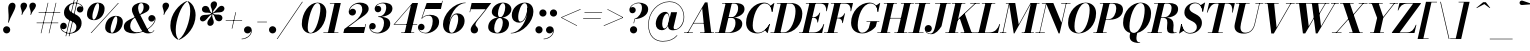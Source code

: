 SplineFontDB: 3.0
FontName: Bodoni-16-Bold-Italic
FullName: Bodoni* 16 Bold Italic
FamilyName: Bodoni* 16
Weight: Bold
Copyright: Copyright (c) 2017, Owen Earl,,, (EwonRael@yahoo.com)
Version: 001.0
ItalicAngle: -13
UnderlinePosition: -409.6
UnderlineWidth: 204.8
Ascent: 3277
Descent: 819
InvalidEm: 0
LayerCount: 2
Layer: 0 0 "Back" 1
Layer: 1 0 "Fore" 0
PreferredKerning: 4
XUID: [1021 31 -699969567 16487490]
FSType: 0
OS2Version: 0
OS2_WeightWidthSlopeOnly: 0
OS2_UseTypoMetrics: 1
CreationTime: 1460762150
ModificationTime: 1556908483
PfmFamily: 17
TTFWeight: 700
TTFWidth: 5
LineGap: 410
VLineGap: 0
OS2TypoAscent: 3277
OS2TypoAOffset: 0
OS2TypoDescent: -819
OS2TypoDOffset: 0
OS2TypoLinegap: 410
OS2WinAscent: 4096
OS2WinAOffset: 0
OS2WinDescent: 1638
OS2WinDOffset: 0
HheadAscent: 4096
HheadAOffset: 0
HheadDescent: -819
HheadDOffset: 0
OS2CapHeight: 700
OS2XHeight: 460
OS2FamilyClass: 768
OS2Vendor: 'PfEd'
OS2UnicodeRanges: 00000001.00000000.00000000.00000000
Lookup: 1 0 0 "'ss02' Style Set 2 lookup 4" { "'ss02' Style Set 2 lookup 4-1"  } ['ss02' ('DFLT' <'dflt' > 'grek' <'dflt' > 'latn' <'dflt' > ) ]
Lookup: 1 0 0 "'ss03' Style Set 3 lookup 5" { "'ss03' Style Set 3 lookup 5-1"  } ['ss03' ('DFLT' <'dflt' > 'grek' <'dflt' > 'latn' <'dflt' > ) ]
Lookup: 1 0 0 "'ss04' Style Set 4 lookup 5" { "'ss04' Style Set 4 lookup 5-1"  } ['ss04' ('DFLT' <'dflt' > 'grek' <'dflt' > 'latn' <'dflt' > ) ]
Lookup: 1 0 0 "'ss01' Style Set 1 lookup 2" { "'ss01' Style Set 1 lookup 2-1"  } ['ss01' ('DFLT' <'dflt' > 'grek' <'dflt' > 'latn' <'dflt' > ) ]
Lookup: 5 0 0 "'calt' Contextual Alternates lookup 3" { "'calt' Contextual Alternates lookup 3-1"  } ['calt' ('DFLT' <'dflt' > 'grek' <'dflt' > 'latn' <'dflt' > ) ]
Lookup: 4 0 1 "'liga' Standard Ligatures lookup 0" { "'liga' Standard Ligatures lookup 0-1"  } ['liga' ('DFLT' <'dflt' > 'grek' <'dflt' > 'latn' <'dflt' > ) ]
Lookup: 258 0 0 "'kern' Horizontal Kerning lookup 0" { "kerning like they all do" [150,0,6] } ['kern' ('DFLT' <'dflt' > 'grek' <'dflt' > 'latn' <'dflt' > ) ]
MarkAttachClasses: 1
DEI: 91125
KernClass2: 29 28 "kerning like they all do"
 75 A backslash Agrave Aacute Acircumflex Atilde Adieresis Aring uni013B Lslash
 1 B
 117 C E Egrave Eacute Ecircumflex Edieresis Cacute Ccircumflex Cdotaccent Ccaron Emacron Ebreve Edotaccent Eogonek Ecaron
 88 D O Q Eth Ograve Oacute Ocircumflex Otilde Odieresis Oslash Dcaron Dcroat Omacron Obreve
 34 F P Y Yacute Ycircumflex Ydieresis
 1 G
 103 H I M N Igrave Iacute Icircumflex Idieresis Ntilde Hcircumflex Itilde Imacron Ibreve Iogonek Idotaccent
 96 J U Ugrave Uacute Ucircumflex Udieresis IJ Jcircumflex Utilde Umacron Ubreve Uring Uogonek J.alt
 11 K X uni0136
 7 R R.alt
 1 S
 21 slash V W Wcircumflex
 26 Z Zacute Zdotaccent Zcaron
 16 T uni0162 Tcaron
 125 a h m n agrave aacute acircumflex atilde adieresis aring amacron abreve aogonek hcircumflex nacute uni0146 ncaron napostrophe
 23 b c e o p thorn eogonek
 41 d l lacute uni013C lslash uniFB02 uniFB04
 9 f uniFB00
 65 g r v w y ydieresis racute uni0157 rcaron wcircumflex ycircumflex
 3 i j
 24 k x uni0137 kgreenlandic
 36 s sacute scircumflex scedilla scaron
 9 t uni0163
 9 u uogonek
 26 z zacute zdotaccent zcaron
 68 quotedbl quotesingle quoteleft quoteright quotedblleft quotedblright
 12 comma period
 8 L Lacute
 82 slash A Agrave Aacute Acircumflex Atilde Adieresis Aring AE Amacron Abreve Aogonek
 252 B D E F H I K L M N P R Egrave Eacute Ecircumflex Edieresis Igrave Iacute Icircumflex Idieresis Eth Ntilde Thorn Hcircumflex Itilde Imacron Ibreve Iogonek Idotaccent IJ uni0136 Lacute uni013B Lcaron Ldot Lslash Nacute Ncaron Racute uni0156 Rcaron R.alt
 150 C G O Q Ograve Oacute Ocircumflex Otilde Odieresis Oslash Cacute Ccircumflex Cdotaccent Ccaron Gcircumflex Gbreve Gdotaccent uni0122 Omacron Obreve OE
 1 J
 1 S
 15 V W Wcircumflex
 37 U Utilde Umacron Ubreve Uring Uogonek
 1 X
 1 Y
 1 Z
 16 T uni0162 Tcaron
 12 a ae aogonek
 49 h l hcircumflex lacute uni013C lcaron ldot lslash
 196 c d e o q ccedilla egrave eacute ecircumflex edieresis ograve oacute ocircumflex otilde odieresis oslash cacute ccircumflex cdotaccent ccaron dcaron dcroat emacron ebreve edotaccent eogonek ecaron
 41 f uniFB00 uniFB01 uniFB02 uniFB03 uniFB04
 31 g gcircumflex gbreve gdotaccent
 93 i j igrave iacute icircumflex idieresis itilde imacron ibreve iogonek dotlessi ij jcircumflex
 51 m n p r nacute uni0146 ncaron racute uni0157 rcaron
 16 t uni0163 tcaron
 37 u utilde umacron ubreve uring uogonek
 29 v w y wcircumflex ycircumflex
 1 x
 26 z zacute zdotaccent zcaron
 68 quotedbl quotesingle quoteleft quoteright quotedblleft quotedblright
 12 comma period
 36 s sacute scircumflex scedilla scaron
 3 b k
 0 {} 0 {} 0 {} 0 {} 0 {} 0 {} 0 {} 0 {} 0 {} 0 {} 0 {} 0 {} 0 {} 0 {} 0 {} 0 {} 0 {} 0 {} 0 {} 0 {} 0 {} 0 {} 0 {} 0 {} 0 {} 0 {} 0 {} -205 {} 0 {} 41 {} 0 {} -369 {} 0 {} 0 {} -819 {} -369 {} 41 {} -737 {} 20 {} -369 {} -82 {} 0 {} -82 {} 0 {} 0 {} 0 {} 0 {} -164 {} -164 {} -328 {} 0 {} 0 {} -532 {} 0 {} 0 {} 0 {} 0 {} -287 {} -82 {} 0 {} -41 {} -41 {} -41 {} -82 {} -287 {} -328 {} -41 {} 0 {} 0 {} 0 {} 0 {} 0 {} -41 {} 0 {} 0 {} -82 {} 0 {} 0 {} 0 {} 0 {} -123 {} 0 {} -41 {} 0 {} 0 {} 0 {} 0 {} -41 {} 0 {} -41 {} 0 {} 0 {} 0 {} 0 {} 0 {} 0 {} 0 {} 0 {} 0 {} 0 {} 0 {} 0 {} 0 {} -123 {} -123 {} -82 {} 0 {} 0 {} 0 {} 0 {} 0 {} 0 {} 0 {} -492 {} -82 {} 41 {} -205 {} -82 {} -205 {} -123 {} -410 {} -492 {} -41 {} 0 {} -123 {} -82 {} 20 {} 0 {} 0 {} 0 {} 0 {} 0 {} 0 {} 41 {} 0 {} 0 {} 0 {} -205 {} 0 {} 0 {} 0 {} -614 {} 0 {} -82 {} -287 {} -82 {} 0 {} 0 {} -123 {} 0 {} -41 {} 0 {} -492 {} 0 {} -164 {} -123 {} -492 {} 0 {} -287 {} 0 {} -287 {} -164 {} -287 {} -287 {} 0 {} -532 {} -369 {} 0 {} 0 {} -348 {} -82 {} 82 {} -143 {} -82 {} -205 {} -164 {} -328 {} -205 {} -123 {} 0 {} -41 {} -82 {} 82 {} -123 {} 0 {} -82 {} 0 {} -41 {} 0 {} -82 {} -123 {} 82 {} -123 {} -123 {} 0 {} 0 {} 0 {} 0 {} 0 {} -123 {} 0 {} -41 {} 0 {} 0 {} 0 {} 0 {} 0 {} 82 {} -41 {} 0 {} -41 {} 0 {} 0 {} 0 {} 0 {} -102 {} -123 {} -123 {} 0 {} 41 {} 0 {} 0 {} 0 {} 0 {} 0 {} -492 {} 0 {} -123 {} -205 {} -123 {} 82 {} 41 {} -123 {} 0 {} 0 {} 0 {} -205 {} 0 {} -164 {} -123 {} -246 {} 0 {} -123 {} -123 {} -123 {} -123 {} -123 {} -164 {} 0 {} -287 {} -205 {} 0 {} 0 {} 41 {} 0 {} -410 {} 0 {} 0 {} -82 {} -82 {} 82 {} -123 {} 0 {} 0 {} -20 {} 0 {} -123 {} 41 {} 0 {} 41 {} 41 {} -164 {} -205 {} -369 {} 82 {} 82 {} -123 {} 0 {} 0 {} 0 {} 0 {} 41 {} 41 {} -123 {} 0 {} 0 {} -205 {} -246 {} 41 {} -410 {} 41 {} 0 {} -41 {} 20 {} -123 {} 20 {} -41 {} 0 {} 0 {} -164 {} -164 {} -82 {} 41 {} 41 {} -123 {} 0 {} 0 {} 0 {} 0 {} -287 {} -82 {} 0 {} 0 {} -82 {} -123 {} -123 {} -205 {} -205 {} -123 {} 0 {} -41 {} 0 {} 0 {} 0 {} -82 {} 0 {} -41 {} -82 {} -82 {} -123 {} -123 {} 0 {} -123 {} -82 {} 0 {} 0 {} 0 {} -819 {} 0 {} -238 {} -455 {} -90 {} 0 {} 0 {} -106 {} 0 {} 0 {} 0 {} -614 {} 0 {} -573 {} -410 {} -655 {} -41 {} -369 {} -287 {} -369 {} -287 {} -287 {} -410 {} 0 {} -778 {} -532 {} 0 {} 0 {} 0 {} 0 {} -82 {} 82 {} -82 {} 0 {} 0 {} 0 {} 0 {} 41 {} 0 {} 0 {} 0 {} 0 {} 0 {} -82 {} 0 {} 0 {} -82 {} -123 {} -205 {} 0 {} 41 {} -82 {} 0 {} 0 {} 0 {} 0 {} -369 {} 82 {} -41 {} -123 {} 0 {} 82 {} 41 {} -82 {} 82 {} 0 {} 0 {} -205 {} 0 {} -123 {} 0 {} 0 {} 0 {} 0 {} 0 {} -287 {} 0 {} 0 {} 0 {} 123 {} -369 {} -287 {} 0 {} 0 {} 0 {} 0 {} -164 {} 82 {} 0 {} -696 {} -205 {} 0 {} -696 {} 0 {} -369 {} 41 {} 0 {} 41 {} 0 {} -123 {} -82 {} -82 {} -41 {} -164 {} -123 {} 0 {} 41 {} -410 {} 0 {} 0 {} -123 {} 0 {} -205 {} -123 {} 0 {} 0 {} 0 {} -614 {} -123 {} -123 {} -696 {} -82 {} -410 {} 0 {} -82 {} 41 {} -164 {} 0 {} 0 {} 0 {} 20 {} -82 {} 82 {} -41 {} 0 {} -287 {} -123 {} 0 {} -205 {} 0 {} 0 {} 0 {} -82 {} 0 {} 0 {} -123 {} -164 {} 0 {} -205 {} 0 {} -123 {} 41 {} 0 {} 41 {} 0 {} -82 {} 0 {} 0 {} -82 {} -82 {} -123 {} 0 {} 0 {} -123 {} 0 {} 0 {} -82 {} 0 {} 0 {} 287 {} 123 {} 123 {} 246 {} 369 {} 328 {} 246 {} 287 {} 328 {} 369 {} -123 {} 287 {} -123 {} 0 {} -164 {} 0 {} 0 {} 0 {} 0 {} 82 {} 0 {} 0 {} 287 {} 0 {} 0 {} 0 {} 0 {} -287 {} -205 {} 0 {} -369 {} -123 {} -410 {} -164 {} -205 {} -696 {} -164 {} -614 {} 41 {} -82 {} 0 {} 41 {} -41 {} 0 {} 41 {} 82 {} 0 {} 82 {} 0 {} 0 {} 0 {} -123 {} 0 {} -82 {} 0 {} 0 {} 0 {} -123 {} 0 {} 0 {} -123 {} -123 {} 0 {} -164 {} 0 {} -123 {} -41 {} 0 {} 41 {} -164 {} -82 {} 0 {} -82 {} -41 {} -61 {} -123 {} 0 {} 0 {} -164 {} 0 {} 0 {} -123 {} 0 {} 82 {} 82 {} 0 {} 82 {} 0 {} -532 {} -205 {} 82 {} -614 {} 123 {} -410 {} 0 {} 82 {} 0 {} 82 {} -41 {} 0 {} 0 {} -41 {} -82 {} 0 {} 0 {} 82 {} -123 {} 0 {} 0 {} 0 {} 0 {} -123 {} -123 {} -123 {} 0 {} 0 {} -614 {} -164 {} -123 {} -696 {} 0 {} -410 {} -41 {} -82 {} 0 {} 0 {} -41 {} 0 {} -82 {} -82 {} -82 {} -41 {} -82 {} -41 {} -164 {} -82 {} 0 {} -123 {} 0 {} -123 {} 0 {} 0 {} 123 {} 0 {} -410 {} -123 {} 0 {} -532 {} 0 {} -164 {} 41 {} 0 {} 0 {} 0 {} 0 {} 0 {} 0 {} 0 {} -41 {} 0 {} 0 {} 0 {} -82 {} 0 {} 0 {} 0 {} 0 {} 0 {} 0 {} -123 {} 0 {} 0 {} -532 {} -246 {} 0 {} -655 {} 82 {} -287 {} -82 {} 0 {} -41 {} 0 {} 0 {} 0 {} 0 {} -123 {} -123 {} -123 {} 0 {} 0 {} -287 {} 0 {} 0 {} -123 {} 0 {} 0 {} 0 {} 0 {} 0 {} 0 {} -492 {} -123 {} 0 {} -614 {} 0 {} -287 {} 82 {} 0 {} 0 {} 0 {} 0 {} 0 {} 0 {} 0 {} 0 {} 41 {} 82 {} 0 {} 0 {} 0 {} 0 {} 0 {} 0 {} -696 {} 0 {} -123 {} -205 {} -82 {} 0 {} 0 {} -82 {} 0 {} 0 {} 0 {} -287 {} 0 {} -205 {} 0 {} -205 {} 0 {} 0 {} 0 {} 0 {} 0 {} 0 {} -123 {} 0 {} -123 {} -164 {} 0 {} 0 {} 0 {} 0 {} -123 {} 123 {} 0 {} -696 {} -123 {} 0 {} -696 {} 0 {} -410 {} 0 {} 0 {} -123 {} 0 {} 0 {} 0 {} 0 {} -205 {} -123 {} -410 {} 0 {} 0 {} -123 {} 0 {} 0 {} 0 {} 0 {} 0 {} 0 {} -82 {} 123 {} 0 {} -492 {} -123 {} 0 {} -492 {} 123 {} -287 {} 0 {} 0 {} 0 {} 0 {} -82 {} -82 {} -82 {} -82 {} -82 {} -205 {} 123 {} 82 {} -492 {} 0 {} 0 {} -164 {}
ContextSub2: class "'calt' Contextual Alternates lookup 3-1" 4 4 4 3
  Class: 1 R
  Class: 5 R.alt
  Class: 39 A B D E F H I K M N P b f h i k l m n r
  BClass: 1 R
  BClass: 5 R.alt
  BClass: 39 A B D E F H I K M N P b f h i k l m n r
  FClass: 1 R
  FClass: 5 R.alt
  FClass: 39 A B D E F H I K M N P b f h i k l m n r
 2 0 0
  ClsList: 1 3
  BClsList:
  FClsList:
 1
  SeqLookup: 0 "'ss01' Style Set 1 lookup 2"
 2 0 0
  ClsList: 1 1
  BClsList:
  FClsList:
 1
  SeqLookup: 0 "'ss01' Style Set 1 lookup 2"
 2 0 0
  ClsList: 1 2
  BClsList:
  FClsList:
 1
  SeqLookup: 0 "'ss01' Style Set 1 lookup 2"
  ClassNames: "All_Others" "1" "2" "3"
  BClassNames: "All_Others" "1" "2" "3"
  FClassNames: "All_Others" "1" "2" "3"
EndFPST
LangName: 1033 "" "" "Bold Italic" "" "" "" "" "" "" "" "" "" "" "Copyright (c) 2019, Owen Earl,,, (<URL|email>),+AAoA-with Reserved Font Name Bodoni*.+AAoACgAA-This Font Software is licensed under the SIL Open Font License, Version 1.1.+AAoA-This license is copied below, and is also available with a FAQ at:+AAoA-http://scripts.sil.org/OFL+AAoACgAK------------------------------------------------------------+AAoA-SIL OPEN FONT LICENSE Version 1.1 - 26 February 2007+AAoA------------------------------------------------------------+AAoACgAA-PREAMBLE+AAoA-The goals of the Open Font License (OFL) are to stimulate worldwide+AAoA-development of collaborative font projects, to support the font creation+AAoA-efforts of academic and linguistic communities, and to provide a free and+AAoA-open framework in which fonts may be shared and improved in partnership+AAoA-with others.+AAoACgAA-The OFL allows the licensed fonts to be used, studied, modified and+AAoA-redistributed freely as long as they are not sold by themselves. The+AAoA-fonts, including any derivative works, can be bundled, embedded, +AAoA-redistributed and/or sold with any software provided that any reserved+AAoA-names are not used by derivative works. The fonts and derivatives,+AAoA-however, cannot be released under any other type of license. The+AAoA-requirement for fonts to remain under this license does not apply+AAoA-to any document created using the fonts or their derivatives.+AAoACgAA-DEFINITIONS+AAoAIgAA-Font Software+ACIA refers to the set of files released by the Copyright+AAoA-Holder(s) under this license and clearly marked as such. This may+AAoA-include source files, build scripts and documentation.+AAoACgAi-Reserved Font Name+ACIA refers to any names specified as such after the+AAoA-copyright statement(s).+AAoACgAi-Original Version+ACIA refers to the collection of Font Software components as+AAoA-distributed by the Copyright Holder(s).+AAoACgAi-Modified Version+ACIA refers to any derivative made by adding to, deleting,+AAoA-or substituting -- in part or in whole -- any of the components of the+AAoA-Original Version, by changing formats or by porting the Font Software to a+AAoA-new environment.+AAoACgAi-Author+ACIA refers to any designer, engineer, programmer, technical+AAoA-writer or other person who contributed to the Font Software.+AAoACgAA-PERMISSION & CONDITIONS+AAoA-Permission is hereby granted, free of charge, to any person obtaining+AAoA-a copy of the Font Software, to use, study, copy, merge, embed, modify,+AAoA-redistribute, and sell modified and unmodified copies of the Font+AAoA-Software, subject to the following conditions:+AAoACgAA-1) Neither the Font Software nor any of its individual components,+AAoA-in Original or Modified Versions, may be sold by itself.+AAoACgAA-2) Original or Modified Versions of the Font Software may be bundled,+AAoA-redistributed and/or sold with any software, provided that each copy+AAoA-contains the above copyright notice and this license. These can be+AAoA-included either as stand-alone text files, human-readable headers or+AAoA-in the appropriate machine-readable metadata fields within text or+AAoA-binary files as long as those fields can be easily viewed by the user.+AAoACgAA-3) No Modified Version of the Font Software may use the Reserved Font+AAoA-Name(s) unless explicit written permission is granted by the corresponding+AAoA-Copyright Holder. This restriction only applies to the primary font name as+AAoA-presented to the users.+AAoACgAA-4) The name(s) of the Copyright Holder(s) or the Author(s) of the Font+AAoA-Software shall not be used to promote, endorse or advertise any+AAoA-Modified Version, except to acknowledge the contribution(s) of the+AAoA-Copyright Holder(s) and the Author(s) or with their explicit written+AAoA-permission.+AAoACgAA-5) The Font Software, modified or unmodified, in part or in whole,+AAoA-must be distributed entirely under this license, and must not be+AAoA-distributed under any other license. The requirement for fonts to+AAoA-remain under this license does not apply to any document created+AAoA-using the Font Software.+AAoACgAA-TERMINATION+AAoA-This license becomes null and void if any of the above conditions are+AAoA-not met.+AAoACgAA-DISCLAIMER+AAoA-THE FONT SOFTWARE IS PROVIDED +ACIA-AS IS+ACIA, WITHOUT WARRANTY OF ANY KIND,+AAoA-EXPRESS OR IMPLIED, INCLUDING BUT NOT LIMITED TO ANY WARRANTIES OF+AAoA-MERCHANTABILITY, FITNESS FOR A PARTICULAR PURPOSE AND NONINFRINGEMENT+AAoA-OF COPYRIGHT, PATENT, TRADEMARK, OR OTHER RIGHT. IN NO EVENT SHALL THE+AAoA-COPYRIGHT HOLDER BE LIABLE FOR ANY CLAIM, DAMAGES OR OTHER LIABILITY,+AAoA-INCLUDING ANY GENERAL, SPECIAL, INDIRECT, INCIDENTAL, OR CONSEQUENTIAL+AAoA-DAMAGES, WHETHER IN AN ACTION OF CONTRACT, TORT OR OTHERWISE, ARISING+AAoA-FROM, OUT OF THE USE OR INABILITY TO USE THE FONT SOFTWARE OR FROM+AAoA-OTHER DEALINGS IN THE FONT SOFTWARE." "http://scripts.sil.org/OFL" "" "Bodoni* 16"
Encoding: UnicodeBmp
UnicodeInterp: none
NameList: AGL For New Fonts
DisplaySize: -48
AntiAlias: 1
FitToEm: 0
WinInfo: 64240 16 3
BeginPrivate: 0
EndPrivate
Grid
-4096 -614.400390625 m 4
 8192 -614.400390625 l 1028
-4096 2293.75976562 m 4
 8192 2293.75976562 l 1028
  Named: "Numbers"
-4096 -1024 m 4
 8192 -1024 l 1028
  Named: "Decenders"
-4096 1884.16015625 m 4
 8192 1884.16015625 l 1028
  Named: "LOWER CASE"
-4096 -40.9599609375 m 4
 8192 -40.9599609375 l 1028
  Named: "Overflow"
-4059.13574219 3072 m 4
 8228.86425781 3072 l 1028
  Named: "CAPITAL HIGHT"
EndSplineSet
TeXData: 1 0 0 314572 157286 104857 545260 1048576 104857 783286 444596 497025 792723 393216 433062 380633 303038 157286 324010 404750 52429 2506097 1059062 262144
BeginChars: 65541 347

StartChar: ampersand
Encoding: 38 38 0
GlifName: ampersand
Width: 3436
Flags: HMW
LayerCount: 2
Fore
SplineSet
1405 74 m 0
 2282 74 3232 844 3269 1417 c 2
 3277 1483 l 1
 3244 1303 3096 1167 2916 1167 c 0
 2711 1167 2593 1339 2593 1503 c 0
 2593 1687 2756 1839 2949 1839 c 0
 3166 1839 3334 1667 3334 1438 c 0
 3334 865 2351 -41 1122 -41 c 0
 557 -41 82 143 82 635 c 0
 82 1659 2114 1454 2114 2654 c 0
 2114 2826 2048 3064 1876 3064 c 0
 1638 3064 1548 2798 1548 2540 c 0
 1548 2397 1598 2187 1729 1925 c 2
 2503 389 l 2
 2585 217 2658 66 2822 66 c 0
 2969 66 3088 147 3170 303 c 1
 3211 287 l 1
 3133 107 2945 -41 2580 -41 c 0
 2281 -41 2023 53 1806 434 c 2
 1040 1925 l 2
 950 2097 913 2245 913 2388 c 0
 913 2798 1364 3113 1921 3113 c 0
 2277 3113 2703 2973 2703 2613 c 0
 2703 1777 737 2036 737 676 c 0
 737 340 1020 74 1405 74 c 0
EndSplineSet
EndChar

StartChar: period
Encoding: 46 46 1
GlifName: period
Width: 1064
Flags: HMW
LayerCount: 2
Fore
SplineSet
102 328 m 0
 102 533 266 696 471 696 c 0
 676 696 840 533 840 328 c 0
 840 123 676 -41 471 -41 c 0
 266 -41 102 123 102 328 c 0
EndSplineSet
EndChar

StartChar: zero
Encoding: 48 48 2
GlifName: zero
Width: 2703
Flags: HMW
LayerCount: 2
Fore
SplineSet
1892 3113 m 0
 2457 3113 2798 2662 2798 2154 c 0
 2798 970 2019 -41 1196 -41 c 0
 631 -41 291 410 291 918 c 0
 291 2102 1069 3113 1892 3113 c 0
1892 3064 m 0
 1335 3064 897 1290 897 569 c 0
 897 270 942 8 1196 8 c 0
 1753 8 2191 1823 2191 2503 c 0
 2191 2802 2146 3064 1892 3064 c 0
EndSplineSet
EndChar

StartChar: one
Encoding: 49 49 3
GlifName: one
Width: 2027
VWidth: 4730
Flags: HMW
LayerCount: 2
Fore
SplineSet
-164 57 m 1
 1372 57 l 1
 1372 0 l 1
 -164 0 l 1
 -164 57 l 1
967 3015 m 1
 500 3015 l 1
 500 3072 l 1
 1618 3072 l 1
 922 0 l 1
 287 0 l 1
 967 3015 l 1
EndSplineSet
EndChar

StartChar: two
Encoding: 50 50 4
GlifName: two
Width: 2478
VWidth: 4730
Flags: HMW
LayerCount: 2
Fore
SplineSet
463 2257 m 1
 504 2372 622 2486 786 2486 c 0
 974 2486 1126 2351 1126 2163 c 0
 1126 1938 938 1790 754 1790 c 0
 570 1790 381 1913 381 2167 c 0
 381 2646 893 3113 1536 3113 c 0
 1991 3113 2425 2929 2425 2466 c 0
 2425 1987 1704 1605 1376 1384 c 2
 352 614 l 1
 2023 614 l 1
 2093 922 l 1
 2150 922 l 1
 1942 0 l 1
 -168 0 l 1
 -70 410 l 1
 995 1192 l 2
 1425 1495 1765 2011 1765 2404 c 0
 1765 2777 1610 2974 1270 2974 c 0
 893 2974 488 2613 463 2257 c 1
EndSplineSet
EndChar

StartChar: three
Encoding: 51 51 5
GlifName: three
Width: 2359
VWidth: 4730
Flags: HMW
LayerCount: 2
Fore
SplineSet
582 2478 m 0
 582 2814 979 3109 1479 3109 c 0
 1934 3109 2400 2978 2400 2507 c 0
 2400 2036 1900 1647 954 1647 c 1
 954 1688 l 1
 1605 1688 1761 2326 1761 2605 c 0
 1761 2916 1647 3039 1364 3039 c 0
 1106 3039 835 2892 745 2720 c 1
 770 2745 852 2781 942 2781 c 0
 1126 2781 1253 2638 1253 2454 c 0
 1253 2249 1082 2122 918 2122 c 0
 734 2122 582 2269 582 2478 c 0
20 647 m 0
 20 876 164 1028 369 1028 c 0
 553 1028 692 884 692 696 c 0
 692 503 536 369 356 369 c 0
 254 369 164 418 131 459 c 1
 180 271 426 29 852 29 c 0
 1339 29 1536 643 1536 1044 c 0
 1536 1355 1421 1638 954 1638 c 1
 954 1675 l 1
 1818 1675 2175 1425 2175 954 c 0
 2175 348 1523 -41 905 -41 c 0
 303 -41 20 332 20 647 c 0
EndSplineSet
EndChar

StartChar: four
Encoding: 52 52 6
GlifName: four
Width: 2703
VWidth: 4730
Flags: HMW
LayerCount: 2
Fore
SplineSet
2273 57 m 1
 2273 0 l 1
 942 0 l 1
 942 57 l 1
 2273 57 l 1
2662 3072 m 1
 1925 0 l 1
 1290 0 l 1
 1933 2818 l 1
 279 909 l 1
 2580 909 l 1
 2580 852 l 1
 156 852 l 1
 2093 3072 l 1
 2662 3072 l 1
EndSplineSet
Substitution2: "'ss03' Style Set 3 lookup 5-1" four.alt
EndChar

StartChar: five
Encoding: 53 53 7
GlifName: five
Width: 2306
VWidth: 4730
Flags: HMW
LayerCount: 2
Fore
SplineSet
2163 1126 m 0
 2163 430 1421 -41 803 -41 c 0
 303 -41 0 254 0 590 c 0
 0 799 152 946 336 946 c 0
 500 946 672 819 672 614 c 0
 672 409 516 287 336 287 c 0
 221 287 140 348 115 385 c 1
 185 205 393 16 762 16 c 0
 1290 16 1507 762 1507 1229 c 0
 1507 1573 1368 1786 1106 1786 c 0
 852 1786 565 1671 426 1483 c 1
 373 1483 l 1
 520 1716 856 1864 1229 1864 c 0
 1766 1864 2163 1658 2163 1126 c 0
2347 2458 m 1
 741 2458 l 1
 401 1483 l 1
 348 1483 l 1
 889 3072 l 1
 2425 3072 l 1
 2474 3297 l 1
 2531 3297 l 1
 2347 2458 l 1
EndSplineSet
EndChar

StartChar: six
Encoding: 54 54 8
GlifName: six
Width: 2498
VWidth: 4730
Flags: HMW
LayerCount: 2
Fore
SplineSet
1761 1413 m 0
 1761 1737 1704 1905 1532 1905 c 0
 1081 1905 827 954 827 512 c 1
 774 512 l 1
 774 971 983 2015 1651 2015 c 0
 2024 2015 2417 1802 2417 1229 c 0
 2417 533 1740 -41 1081 -41 c 0
 585 -41 205 246 205 901 c 0
 205 1855 1237 3113 2519 3113 c 1
 2519 3064 l 1
 1511 3064 836 1658 836 872 c 1
 827 512 l 1
 827 229 905 16 1102 16 c 0
 1471 16 1761 946 1761 1413 c 0
EndSplineSet
EndChar

StartChar: seven
Encoding: 55 55 9
GlifName: seven
Width: 2277
VWidth: 4730
Flags: HMW
LayerCount: 2
Fore
SplineSet
582 352 m 0
 582 704 1057 1135 1409 1561 c 0
 1638 1831 1860 2118 2114 2437 c 1
 594 2437 l 1
 524 2130 l 1
 467 2130 l 1
 680 3072 l 1
 2687 3072 l 1
 2687 3072 1983 2150 1565 1638 c 0
 1270 1278 1069 1040 1069 856 c 0
 1069 672 1339 614 1339 340 c 0
 1339 127 1192 -41 950 -41 c 0
 749 -41 582 90 582 352 c 0
EndSplineSet
EndChar

StartChar: eight
Encoding: 56 56 10
GlifName: eight
Width: 2498
VWidth: 4730
Flags: HMW
LayerCount: 2
Fore
SplineSet
1126 2007 m 0
 1126 1835 1159 1602 1343 1602 c 0
 1646 1602 1864 2220 1864 2621 c 0
 1864 2777 1831 3056 1634 3056 c 0
 1372 3056 1126 2408 1126 2007 c 0
492 2150 m 0
 492 2642 999 3113 1638 3113 c 0
 2195 3113 2499 2765 2499 2437 c 0
 2499 1925 1930 1556 1352 1556 c 0
 856 1556 492 1822 492 2150 c 0
737 492 m 0
 737 238 823 16 1044 16 c 0
 1388 16 1618 664 1618 1065 c 0
 1618 1319 1532 1544 1311 1544 c 0
 967 1544 737 893 737 492 c 0
123 614 m 0
 123 1106 508 1589 1270 1589 c 0
 1909 1589 2253 1352 2253 942 c 0
 2253 450 1868 -41 1106 -41 c 0
 467 -41 123 204 123 614 c 0
EndSplineSet
EndChar

StartChar: nine
Encoding: 57 57 11
GlifName: nine
Width: 2498
VWidth: 4730
Flags: HMW
LayerCount: 2
Fore
Refer: 8 54 S -1 1.22465e-16 -1.22465e-16 -1 2499 3072 2
EndChar

StartChar: A
Encoding: 65 65 12
GlifName: A_
Width: 3162
Flags: HMW
LayerCount: 2
Fore
SplineSet
-197 57 m 1
 705 57 l 1
 705 0 l 1
 -197 0 l 1
 -197 57 l 1
1442 57 m 1
 2875 57 l 1
 2875 0 l 1
 1442 0 l 1
 1442 57 l 1
754 1032 m 1
 2097 1032 l 1
 2097 975 l 1
 754 975 l 1
 754 1032 l 1
1659 2527 m 1
 205 0 l 1
 135 0 l 1
 1942 3133 l 1
 2204 3133 l 1
 2589 0 l 1
 1917 0 l 1
 1659 2527 l 1
EndSplineSet
EndChar

StartChar: B
Encoding: 66 66 13
GlifName: B_
Width: 2793
Flags: HMW
LayerCount: 2
Fore
SplineSet
1196 0 m 2
 -197 0 l 1
 -197 57 l 1
 1196 57 l 2
 1589 57 1892 496 1892 1065 c 0
 1892 1430 1736 1548 1466 1548 c 2
 991 1548 l 1
 991 1593 l 1
 1548 1593 l 2
 2126 1593 2589 1413 2589 942 c 0
 2589 328 1917 0 1196 0 c 2
893 3072 m 1
 1524 3072 l 1
 811 0 l 1
 172 0 l 1
 893 3072 l 1
1483 1561 m 2
 991 1561 l 1
 991 1606 l 1
 1483 1606 l 2
 1794 1606 2163 1991 2163 2560 c 0
 2163 2822 2052 3015 1782 3015 c 2
 524 3015 l 1
 524 3072 l 1
 1794 3072 l 2
 2494 3072 2818 2888 2818 2437 c 0
 2818 1905 2142 1561 1483 1561 c 2
EndSplineSet
EndChar

StartChar: C
Encoding: 67 67 14
GlifName: C_
Width: 2846
Flags: HMW
LayerCount: 2
Fore
SplineSet
1360 -41 m 0
 672 -41 213 376 213 1044 c 0
 213 2162 1045 3113 2040 3113 c 0
 2564 3113 2888 2757 2908 2171 c 1
 2851 2171 l 1
 2810 2773 2462 3031 2138 3031 c 0
 1323 3031 893 1606 893 758 c 0
 893 361 1016 37 1442 37 c 0
 1929 37 2318 446 2597 901 c 1
 2654 901 l 1
 2408 397 1946 -41 1360 -41 c 0
2851 2171 m 1
 2847 2417 l 1
 2839 2491 2720 2724 2687 2773 c 1
 3072 3072 l 1
 3113 3072 l 1
 2908 2171 l 1
 2851 2171 l 1
2597 901 m 1
 2654 901 l 1
 2425 0 l 1
 2384 0 l 1
 2146 283 l 1
 2195 324 2429 565 2478 647 c 1
 2597 901 l 1
EndSplineSet
EndChar

StartChar: D
Encoding: 68 68 15
GlifName: D_
Width: 3100
Flags: HMW
LayerCount: 2
Fore
SplineSet
909 3072 m 1
 1548 3072 l 1
 852 0 l 1
 213 0 l 1
 909 3072 l 1
1262 0 m 2
 -156 0 l 1
 -156 57 l 1
 1180 57 l 2
 1995 57 2408 1487 2408 2253 c 0
 2408 2630 2297 3015 1851 3015 c 2
 500 3015 l 1
 500 3072 l 1
 1917 3072 l 2
 2585 3072 3105 2716 3105 1987 c 0
 3105 930 2319 0 1262 0 c 2
EndSplineSet
EndChar

StartChar: E
Encoding: 69 69 16
GlifName: E_
Width: 2523
Flags: HMW
LayerCount: 2
Fore
SplineSet
500 3072 m 1
 2834 3072 l 1
 2638 2232 l 1
 2580 2232 l 1
 2621 2670 2453 3015 1974 3015 c 2
 500 3015 l 1
 500 3072 l 1
868 3072 m 1
 1499 3072 l 1
 786 0 l 1
 156 0 l 1
 868 3072 l 1
1311 1561 m 2
 1040 1561 l 1
 1040 1618 l 1
 1311 1618 l 2
 1544 1618 1786 1807 1909 2081 c 1
 1966 2081 l 1
 1737 1077 l 1
 1679 1077 l 1
 1679 1351 1544 1561 1311 1561 c 2
2163 0 m 1
 -197 0 l 1
 -197 57 l 1
 1262 57 l 2
 1823 57 2138 402 2318 922 c 1
 2376 922 l 1
 2163 0 l 1
EndSplineSet
EndChar

StartChar: F
Encoding: 70 70 17
GlifName: F_
Width: 2420
Flags: HMW
LayerCount: 2
Fore
SplineSet
1237 1499 m 2
 1049 1499 l 1
 1049 1556 l 1
 1237 1556 l 2
 1548 1556 1777 1745 1892 2019 c 1
 1950 2019 l 1
 1720 1016 l 1
 1663 1016 l 1
 1663 1290 1552 1499 1237 1499 c 2
-197 57 m 1
 1196 57 l 1
 1196 0 l 1
 -197 0 l 1
 -197 57 l 1
868 3072 m 1
 1499 3072 l 1
 786 0 l 1
 156 0 l 1
 868 3072 l 1
500 3072 m 1
 2769 3072 l 1
 2572 2232 l 1
 2515 2232 l 1
 2556 2670 2412 3015 1933 3015 c 2
 500 3015 l 1
 500 3072 l 1
EndSplineSet
EndChar

StartChar: G
Encoding: 71 71 18
GlifName: G_
Width: 3194
Flags: HMW
LayerCount: 2
Fore
SplineSet
2195 1155 m 1
 2867 1155 l 1
 2744 676 l 1
 2560 418 2028 -41 1360 -41 c 0
 692 -41 213 335 213 1044 c 0
 213 2203 1122 3113 2097 3113 c 0
 2621 3113 2982 2757 2990 2171 c 1
 2933 2171 l 1
 2917 2728 2573 3023 2204 3023 c 0
 1368 3023 893 1688 893 799 c 0
 893 381 995 29 1360 29 c 0
 1725 29 1921 340 2023 512 c 1
 2195 1155 l 1
1794 1196 m 1
 3105 1196 l 1
 3105 1139 l 1
 1794 1139 l 1
 1794 1196 l 1
3154 3072 m 1
 3195 3072 l 1
 2990 2171 l 1
 2933 2171 l 1
 2933 2384 l 1
 2929 2441 2794 2753 2753 2802 c 1
 3154 3072 l 1
EndSplineSet
EndChar

StartChar: H
Encoding: 72 72 19
GlifName: H_
Width: 3182
Flags: HMW
LayerCount: 2
Fore
SplineSet
1565 57 m 1
 2900 57 l 1
 2900 0 l 1
 1565 0 l 1
 1565 57 l 1
2245 3072 m 1
 3572 3072 l 1
 3572 3015 l 1
 2245 3015 l 1
 2245 3072 l 1
2589 3072 m 1
 3228 3072 l 1
 2531 0 l 1
 1892 0 l 1
 2589 3072 l 1
-172 57 m 1
 1155 57 l 1
 1155 0 l 1
 -172 0 l 1
 -172 57 l 1
500 3072 m 1
 1835 3072 l 1
 1835 3015 l 1
 500 3015 l 1
 500 3072 l 1
868 3072 m 1
 1507 3072 l 1
 811 0 l 1
 172 0 l 1
 868 3072 l 1
860 1544 m 1
 2335 1544 l 1
 2335 1487 l 1
 860 1487 l 1
 860 1544 l 1
EndSplineSet
EndChar

StartChar: I
Encoding: 73 73 20
GlifName: I_
Width: 1667
Flags: HMW
LayerCount: 2
Fore
SplineSet
-172 57 m 1
 1384 57 l 1
 1384 0 l 1
 -172 0 l 1
 -172 57 l 1
500 3072 m 1
 2056 3072 l 1
 2056 3015 l 1
 500 3015 l 1
 500 3072 l 1
975 3072 m 1
 1606 3072 l 1
 909 0 l 1
 279 0 l 1
 975 3072 l 1
EndSplineSet
EndChar

StartChar: J
Encoding: 74 74 21
GlifName: J_
Width: 2142
Flags: HMW
LayerCount: 2
Fore
SplineSet
934 3072 m 1
 2531 3072 l 1
 2531 3015 l 1
 934 3015 l 1
 934 3072 l 1
25 201 m 1
 66 86 213 -61 442 -61 c 0
 692 -61 836 205 967 778 c 2
 1491 3072 l 1
 2122 3072 l 1
 1589 692 l 1
 1323 303 1004 -123 508 -123 c 0
 111 -123 -131 143 -131 430 c 0
 -131 643 21 819 246 819 c 0
 430 819 598 684 598 455 c 0
 598 234 418 94 221 94 c 0
 143 94 58 140 25 201 c 1
EndSplineSet
Substitution2: "'ss02' Style Set 2 lookup 4-1" J.alt
EndChar

StartChar: K
Encoding: 75 75 22
GlifName: K_
Width: 3108
Flags: HMW
LayerCount: 2
Fore
SplineSet
-172 57 m 1
 1155 57 l 1
 1155 0 l 1
 -172 0 l 1
 -172 57 l 1
500 3072 m 1
 1876 3072 l 1
 1876 3015 l 1
 500 3015 l 1
 500 3072 l 1
868 3072 m 1
 1507 3072 l 1
 811 0 l 1
 172 0 l 1
 868 3072 l 1
664 889 m 1
 561 889 l 1
 2892 3064 l 1
 2990 3064 l 1
 664 889 l 1
1393 57 m 1
 2859 57 l 1
 2859 0 l 1
 1393 0 l 1
 1393 57 l 1
3359 3015 m 1
 2376 3015 l 1
 2376 3072 l 1
 3359 3072 l 1
 3359 3015 l 1
2531 0 m 1
 1819 0 l 1
 1294 1548 l 1
 1815 2003 l 1
 2531 0 l 1
EndSplineSet
EndChar

StartChar: L
Encoding: 76 76 23
GlifName: L_
Width: 2486
Flags: HMW
LayerCount: 2
Fore
SplineSet
868 3072 m 1
 1499 3072 l 1
 786 0 l 1
 156 0 l 1
 868 3072 l 1
500 3072 m 1
 1868 3072 l 1
 1868 3015 l 1
 500 3015 l 1
 500 3072 l 1
2150 0 m 1
 -197 0 l 1
 -197 57 l 1
 1208 57 l 2
 1851 57 2126 402 2306 922 c 1
 2363 922 l 1
 2150 0 l 1
EndSplineSet
EndChar

StartChar: M
Encoding: 77 77 24
GlifName: M_
Width: 3653
Flags: HMW
LayerCount: 2
Fore
SplineSet
2122 57 m 1
 3367 57 l 1
 3367 0 l 1
 2122 0 l 1
 2122 57 l 1
3682 3015 m 1
 3039 0 l 1
 2408 0 l 1
 3064 3072 l 1
 3940 3072 l 1
 3940 3015 l 1
 3682 3015 l 1
1819 877 m 1
 3031 3072 l 1
 3097 3072 l 1
 1376 -41 l 1
 1303 -41 l 1
 819 3072 l 1
 1458 3072 l 1
 1819 877 l 1
803 3015 m 1
 500 3015 l 1
 500 3072 l 1
 877 3072 l 1
 221 0 l 1
 156 0 l 1
 803 3015 l 1
-115 57 m 1
 541 57 l 1
 541 0 l 1
 -115 0 l 1
 -115 57 l 1
EndSplineSet
EndChar

StartChar: N
Encoding: 78 78 25
GlifName: N_
Width: 3039
Flags: HMW
LayerCount: 2
Fore
SplineSet
2966 3072 m 1
 3027 3072 l 1
 2318 -41 l 1
 2212 -41 l 1
 909 3072 l 1
 1671 3072 l 1
 2507 1057 l 1
 2966 3072 l 1
2474 3072 m 1
 3432 3072 l 1
 3432 3015 l 1
 2474 3015 l 1
 2474 3072 l 1
-156 57 m 1
 803 57 l 1
 803 0 l 1
 -156 0 l 1
 -156 57 l 1
918 3015 m 1
 500 3015 l 1
 500 3072 l 1
 987 3072 l 1
 295 0 l 1
 238 0 l 1
 918 3015 l 1
EndSplineSet
EndChar

StartChar: O
Encoding: 79 79 26
GlifName: O_
Width: 3080
Flags: HMW
LayerCount: 2
Fore
SplineSet
1303 -41 m 0
 615 -41 213 376 213 1044 c 0
 213 2244 1127 3113 1999 3113 c 0
 2646 3113 3080 2696 3080 2028 c 0
 3080 828 2216 -41 1303 -41 c 0
1999 3064 m 0
 1368 3064 868 1626 868 676 c 0
 868 250 979 8 1303 8 c 0
 1975 8 2425 1446 2425 2396 c 0
 2425 2740 2323 3064 1999 3064 c 0
EndSplineSet
EndChar

StartChar: P
Encoding: 80 80 27
GlifName: P_
Width: 2744
Flags: HMW
LayerCount: 2
Fore
SplineSet
868 3072 m 1
 1507 3072 l 1
 786 0 l 1
 156 0 l 1
 868 3072 l 1
-172 57 m 1
 1196 57 l 1
 1196 0 l 1
 -172 0 l 1
 -172 57 l 1
1507 1364 m 2
 1057 1364 l 1
 1057 1421 l 1
 1401 1421 l 2
 1917 1421 2175 2053 2175 2499 c 0
 2175 2741 2101 3015 1810 3015 c 2
 500 3015 l 1
 500 3072 l 1
 1917 3072 l 2
 2454 3072 2867 2888 2867 2396 c 0
 2867 1782 2330 1364 1507 1364 c 2
EndSplineSet
EndChar

StartChar: Q
Encoding: 81 81 28
GlifName: Q_
Width: 3018
Flags: HMW
LayerCount: 2
Fore
SplineSet
1958 -967 m 1
 1958 -1024 l 1
 1045 -1024 745 -689 950 20 c 1
 1179 -25 1429 -21 1671 20 c 1
 1466 -725 1630 -967 1958 -967 c 1
1999 3064 m 0
 1368 3064 868 1626 868 676 c 0
 868 258 979 8 1303 8 c 0
 1975 8 2425 1446 2425 2396 c 0
 2425 2732 2323 3064 1999 3064 c 0
1303 -41 m 0
 615 -41 213 376 213 1044 c 0
 213 2244 1127 3113 1999 3113 c 0
 2646 3113 3080 2696 3080 2028 c 0
 3080 828 2216 -41 1303 -41 c 0
EndSplineSet
EndChar

StartChar: R
Encoding: 82 82 29
GlifName: R_
Width: 3141
Flags: HMW
LayerCount: 2
Fore
SplineSet
2834 49 m 1
 2687 -8 2555 -33 2367 -33 c 0
 1228 -33 2450 1548 1442 1548 c 2
 1114 1548 l 1
 1114 1577 l 1
 1630 1577 l 2
 3137 1577 2158 53 2621 53 c 0
 2699 53 2757 77 2818 102 c 1
 2834 49 l 1
950 3072 m 1
 1589 3072 l 1
 868 0 l 1
 238 0 l 1
 950 3072 l 1
-156 57 m 1
 1319 57 l 1
 1319 0 l 1
 -156 0 l 1
 -156 57 l 1
1630 1569 m 2
 1114 1569 l 1
 1114 1606 l 1
 1524 1606 l 2
 2102 1606 2314 2195 2314 2560 c 0
 2314 2761 2252 3015 1892 3015 c 2
 524 3015 l 1
 524 3072 l 1
 2040 3072 l 2
 2577 3072 2982 2909 2982 2458 c 0
 2982 1885 2453 1569 1630 1569 c 2
EndSplineSet
Substitution2: "'ss01' Style Set 1 lookup 2-1" R.alt
EndChar

StartChar: S
Encoding: 83 83 30
GlifName: S_
Width: 2428
Flags: HMW
LayerCount: 2
Fore
SplineSet
2294 2433 m 1
 2278 2503 2154 2785 2105 2851 c 1
 2531 3113 l 1
 2572 3113 l 1
 2367 2191 l 1
 2310 2191 l 1
 2294 2433 l 1
2367 2191 m 1
 2310 2191 l 1
 2249 2666 2007 3047 1556 3047 c 0
 1265 3047 967 2851 967 2556 c 0
 967 1884 2245 2068 2245 1024 c 0
 2245 451 1708 -61 1049 -61 c 0
 410 -61 193 430 123 922 c 1
 180 922 l 1
 241 496 455 4 1016 4 c 0
 1430 4 1720 246 1720 598 c 0
 1720 1393 451 1146 451 2109 c 0
 451 2764 1069 3113 1524 3113 c 0
 2048 3113 2306 2728 2367 2191 c 1
-49 -41 m 1
 -90 -41 l 1
 123 922 l 1
 180 922 l 1
 221 623 l 1
 237 549 352 295 393 246 c 1
 -49 -41 l 1
EndSplineSet
EndChar

StartChar: T
Encoding: 84 84 31
GlifName: T_
Width: 2752
Flags: HMW
LayerCount: 2
Fore
SplineSet
393 57 m 1
 1929 57 l 1
 1929 0 l 1
 393 0 l 1
 393 57 l 1
1524 3072 m 1
 2159 3072 l 1
 1446 0 l 1
 811 0 l 1
 1524 3072 l 1
2404 3015 m 2
 1237 3015 l 2
 799 3015 532 2605 352 2089 c 1
 295 2089 l 1
 520 3072 l 1
 3162 3072 l 1
 2941 2089 l 1
 2884 2089 l 1
 2941 2609 2842 3015 2404 3015 c 2
EndSplineSet
EndChar

StartChar: U
Encoding: 85 85 32
GlifName: U_
Width: 2908
Flags: HMW
LayerCount: 2
Fore
SplineSet
2499 3072 m 1
 3301 3072 l 1
 3301 3015 l 1
 2499 3015 l 1
 2499 3072 l 1
492 3072 m 1
 1909 3072 l 1
 1909 3015 l 1
 492 3015 l 1
 492 3072 l 1
2900 3072 m 1
 2957 3072 l 1
 2466 942 l 2
 2319 299 1958 -61 1311 -61 c 0
 643 -61 237 270 393 942 c 2
 885 3072 l 1
 1516 3072 l 1
 1024 983 l 2
 905 471 958 33 1466 33 c 0
 1917 33 2269 340 2408 942 c 2
 2900 3072 l 1
EndSplineSet
EndChar

StartChar: V
Encoding: 86 86 33
GlifName: V_
Width: 3141
Flags: HMW
LayerCount: 2
Fore
SplineSet
3555 3015 m 1
 2654 3015 l 1
 2654 3072 l 1
 3555 3072 l 1
 3555 3015 l 1
1917 3015 m 1
 483 3015 l 1
 483 3072 l 1
 1917 3072 l 1
 1917 3015 l 1
1700 557 m 1
 3150 3072 l 1
 3219 3072 l 1
 1417 -49 l 1
 1155 -49 l 1
 770 3072 l 1
 1442 3072 l 1
 1700 557 l 1
EndSplineSet
EndChar

StartChar: W
Encoding: 87 87 34
GlifName: W_
Width: 4485
Flags: HMW
LayerCount: 2
Fore
SplineSet
1819 696 m 1
 2490 1831 l 1
 2556 1831 l 1
 1458 -41 l 1
 1221 -41 l 1
 819 3072 l 1
 1528 3072 l 1
 1819 696 l 1
2777 1708 m 1
 2712 1708 l 1
 3523 3072 l 1
 3588 3072 l 1
 2777 1708 l 1
4899 3015 m 1
 4096 3015 l 1
 4096 3072 l 1
 4899 3072 l 1
 4899 3015 l 1
3924 3015 m 1
 483 3015 l 1
 483 3072 l 1
 3924 3072 l 1
 3924 3015 l 1
3076 692 m 1
 4489 3072 l 1
 4555 3072 l 1
 2712 -41 l 1
 2535 -41 l 1
 2130 3072 l 1
 2777 3072 l 1
 3076 692 l 1
EndSplineSet
EndChar

StartChar: X
Encoding: 88 88 35
GlifName: X_
Width: 3182
Flags: HMW
LayerCount: 2
Fore
SplineSet
1753 1544 m 1
 1663 1544 l 1
 2974 3064 l 1
 3056 3064 l 1
 1753 1544 l 1
246 0 m 1
 160 0 l 1
 1679 1708 l 1
 1761 1708 l 1
 246 0 l 1
1548 57 m 1
 2941 57 l 1
 2941 0 l 1
 1548 0 l 1
 1548 57 l 1
-213 57 m 1
 770 57 l 1
 770 0 l 1
 -213 0 l 1
 -213 57 l 1
2015 3015 m 1
 623 3015 l 1
 623 3072 l 1
 2015 3072 l 1
 2015 3015 l 1
3432 3015 m 1
 2531 3015 l 1
 2531 3072 l 1
 3432 3072 l 1
 3432 3015 l 1
2654 0 m 1
 1942 0 l 1
 909 3072 l 1
 1614 3072 l 1
 2654 0 l 1
EndSplineSet
EndChar

StartChar: Y
Encoding: 89 89 36
GlifName: Y_
Width: 3080
Flags: HMW
LayerCount: 2
Fore
SplineSet
3490 3015 m 1
 2630 3015 l 1
 2630 3072 l 1
 3490 3072 l 1
 3490 3015 l 1
1921 3015 m 1
 483 3015 l 1
 483 3072 l 1
 1921 3072 l 1
 1921 3015 l 1
623 57 m 1
 2040 57 l 1
 2040 0 l 1
 623 0 l 1
 623 57 l 1
1974 1647 m 1
 3092 3064 l 1
 3174 3064 l 1
 1974 1540 l 1
 1630 0 l 1
 991 0 l 1
 1343 1544 l 1
 770 3072 l 1
 1491 3072 l 1
 1974 1647 l 1
EndSplineSet
EndChar

StartChar: Z
Encoding: 90 90 37
GlifName: Z_
Width: 2482
Flags: HMW
LayerCount: 2
Fore
SplineSet
1962 3015 m 1
 1401 3015 l 2
 840 3015 622 2752 438 2314 c 1
 381 2314 l 1
 557 3072 l 1
 2753 3072 l 1
 2753 3015 l 1
 573 57 l 1
 1262 57 l 2
 1823 57 2015 324 2236 840 c 1
 2294 840 l 1
 2097 0 l 1
 -213 0 l 1
 -213 57 l 1
 1962 3015 l 1
EndSplineSet
EndChar

StartChar: a
Encoding: 97 97 38
GlifName: a
Width: 2646
VWidth: 4730
Flags: HMW
LayerCount: 2
Fore
SplineSet
1548 1286 m 0
 1548 1544 1462 1737 1319 1737 c 0
 1036 1737 705 1073 705 524 c 0
 705 286 783 131 930 131 c 0
 1274 131 1548 852 1548 1286 c 0
1597 1286 m 0
 1597 844 1303 -41 725 -41 c 0
 442 -41 74 123 74 655 c 0
 74 1474 717 1925 1143 1925 c 0
 1454 1925 1597 1663 1597 1286 c 0
2552 668 m 1
 2396 258 2113 -41 1720 -41 c 0
 1466 -41 1376 74 1376 279 c 0
 1376 299 1376 352 1384 377 c 2
 1466 745 l 1
 1556 1053 l 1
 1581 1282 l 1
 1737 1884 l 1
 2298 1884 l 1
 1876 242 l 2
 1872 217 1868 188 1868 168 c 0
 1868 123 1889 90 1942 90 c 0
 2155 90 2393 389 2499 684 c 1
 2552 668 l 1
EndSplineSet
EndChar

StartChar: b
Encoding: 98 98 39
GlifName: b
Width: 2514
VWidth: 4730
Flags: HMW
LayerCount: 2
Fore
SplineSet
856 3015 m 1
 549 3015 l 1
 549 3072 l 1
 1442 3072 l 1
 844 471 l 1
 844 229 905 20 1073 20 c 0
 1397 20 1749 819 1749 1368 c 0
 1749 1589 1671 1749 1524 1749 c 0
 1303 1749 1061 1417 950 942 c 1
 922 942 l 1
 1078 1647 1405 1921 1737 1921 c 0
 2011 1921 2380 1794 2380 1270 c 0
 2380 410 1733 -41 1061 -41 c 0
 729 -41 463 152 279 492 c 1
 856 3015 l 1
EndSplineSet
EndChar

StartChar: c
Encoding: 99 99 40
GlifName: c
Width: 2048
VWidth: 4730
Flags: HMW
LayerCount: 2
Fore
SplineSet
1839 1589 m 1
 1786 1728 1634 1860 1413 1860 c 0
 946 1860 705 1061 705 553 c 0
 705 209 787 70 967 70 c 0
 1188 70 1467 226 1696 586 c 1
 1749 586 l 1
 1520 189 1180 -41 766 -41 c 0
 434 -41 74 123 74 635 c 0
 74 1413 697 1925 1315 1925 c 0
 1692 1925 1974 1724 1974 1409 c 0
 1974 1180 1822 1040 1638 1040 c 0
 1474 1040 1303 1147 1303 1352 c 0
 1303 1557 1483 1671 1622 1671 c 0
 1741 1671 1814 1626 1839 1589 c 1
EndSplineSet
EndChar

StartChar: d
Encoding: 100 100 41
GlifName: d
Width: 2686
VWidth: 4730
Flags: HMW
LayerCount: 2
Fore
SplineSet
2597 668 m 1
 2441 258 2162 -41 1769 -41 c 0
 1515 -41 1384 53 1384 299 c 0
 1384 319 1389 364 1393 389 c 2
 1466 745 l 1
 1556 1057 l 1
 1581 1278 l 1
 1982 3015 l 1
 1606 3015 l 1
 1606 3072 l 1
 2564 3072 l 1
 1925 242 l 2
 1921 217 1917 188 1917 168 c 0
 1917 123 1934 86 1991 86 c 0
 2200 86 2442 385 2548 684 c 1
 2597 668 l 1
1548 1286 m 0
 1548 1544 1462 1737 1319 1737 c 0
 1036 1737 705 1073 705 524 c 0
 705 286 783 131 930 131 c 0
 1274 131 1548 852 1548 1286 c 0
1597 1286 m 0
 1597 844 1303 -41 725 -41 c 0
 442 -41 74 123 74 655 c 0
 74 1474 716 1925 1130 1925 c 0
 1441 1925 1597 1663 1597 1286 c 0
EndSplineSet
EndChar

StartChar: e
Encoding: 101 101 42
GlifName: e
Width: 2109
VWidth: 4730
Flags: HMW
LayerCount: 2
Fore
SplineSet
705 475 m 0
 705 233 782 57 983 57 c 0
 1278 57 1598 291 1778 586 c 1
 1831 586 l 1
 1651 271 1282 -41 827 -41 c 0
 434 -41 74 143 74 635 c 0
 74 1405 729 1925 1327 1925 c 0
 1724 1925 2036 1798 2036 1503 c 0
 2036 913 1102 848 647 848 c 1
 647 897 l 1
 950 897 1499 1016 1499 1573 c 0
 1499 1725 1471 1876 1356 1876 c 0
 1073 1876 705 1106 705 475 c 0
EndSplineSet
EndChar

StartChar: f
Encoding: 102 102 43
GlifName: f
Width: 1724
VWidth: 4730
Flags: HMW
LayerCount: 2
Fore
SplineSet
295 1884 m 1
 1790 1884 l 1
 1790 1827 l 1
 295 1827 l 1
 295 1884 l 1
2204 2859 m 1
 2159 2941 2024 3052 1819 3052 c 0
 1532 3052 1347 2712 1257 2212 c 2
 852 -49 l 2
 737 -704 294 -1065 -238 -1065 c 0
 -631 -1065 -831 -811 -831 -598 c 0
 -831 -389 -700 -262 -516 -262 c 0
 -352 -262 -184 -360 -184 -565 c 0
 -184 -770 -340 -885 -508 -885 c 0
 -582 -885 -648 -848 -664 -811 c 1
 -623 -893 -492 -1004 -287 -1004 c 0
 0 -1004 193 -664 279 -164 c 2
 676 2097 l 2
 791 2752 1242 3113 1774 3113 c 0
 2167 3113 2367 2859 2367 2646 c 0
 2367 2437 2240 2310 2056 2310 c 0
 1892 2310 1720 2408 1720 2613 c 0
 1720 2818 1876 2933 2044 2933 c 0
 2118 2933 2188 2892 2204 2859 c 1
EndSplineSet
EndChar

StartChar: g
Encoding: 103 103 44
GlifName: g
Width: 2609
VWidth: 4730
Flags: HMW
LayerCount: 2
Fore
SplineSet
602 -90 m 1
 459 -143 328 -336 328 -569 c 0
 328 -839 475 -1004 827 -1004 c 0
 1192 -1004 1667 -839 1667 -438 c 0
 1667 -217 1536 -139 1311 -139 c 0
 1225 -139 909 -139 819 -139 c 0
 450 -139 156 -33 156 221 c 0
 156 573 656 705 1049 705 c 1
 1040 676 l 1
 905 676 545 623 545 459 c 0
 545 369 725 344 950 344 c 0
 1093 344 1269 348 1384 348 c 0
 1753 348 1937 180 1937 -172 c 0
 1937 -750 1348 -1065 795 -1065 c 0
 312 -1065 -172 -946 -172 -606 c 0
 -172 -213 381 -90 565 -90 c 2
 602 -90 l 1
2679 1569 m 0
 2679 1344 2540 1266 2417 1266 c 0
 2294 1266 2163 1348 2163 1524 c 0
 2163 1659 2266 1765 2413 1765 c 0
 2495 1765 2573 1712 2589 1675 c 1
 2556 1794 2450 1847 2327 1847 c 0
 2147 1847 1933 1725 1749 1389 c 1
 1700 1421 l 1
 1884 1773 2143 1905 2327 1905 c 0
 2569 1905 2679 1741 2679 1569 c 0
1008 713 m 0
 1250 713 1434 1253 1434 1597 c 0
 1434 1736 1393 1868 1274 1868 c 0
 1032 1868 848 1327 848 983 c 0
 848 844 889 713 1008 713 c 0
999 655 m 0
 606 655 287 798 287 1167 c 0
 287 1618 770 1925 1286 1925 c 0
 1679 1925 1991 1782 1991 1413 c 0
 1991 962 1515 655 999 655 c 0
EndSplineSet
EndChar

StartChar: h
Encoding: 104 104 45
GlifName: h
Width: 2564
VWidth: 4730
Flags: HMW
LayerCount: 2
Fore
SplineSet
1556 1253 m 2
 1662 1564 1679 1819 1532 1819 c 0
 1303 1819 966 1336 819 709 c 1
 778 709 l 1
 946 1336 1200 1925 1683 1925 c 0
 2101 1925 2273 1647 2146 1262 c 2
 1798 213 l 2
 1790 188 1786 159 1786 139 c 0
 1786 94 1811 66 1864 66 c 0
 2085 66 2302 373 2417 684 c 1
 2470 668 l 1
 2314 258 2072 -41 1679 -41 c 0
 1405 -41 1257 74 1257 291 c 0
 1257 352 1270 401 1278 438 c 2
 1556 1253 l 2
786 3015 m 1
 516 3015 l 1
 516 3072 l 1
 1376 3072 l 1
 655 0 l 1
 82 0 l 1
 786 3015 l 1
EndSplineSet
EndChar

StartChar: i
Encoding: 105 105 46
GlifName: i
Width: 1564
VWidth: 4730
Flags: HMW
LayerCount: 2
Fore
SplineSet
623 2765 m 0
 623 2962 770 3113 967 3113 c 0
 1164 3113 1319 2962 1319 2765 c 0
 1319 2568 1164 2417 967 2417 c 0
 770 2417 623 2568 623 2765 c 0
1434 668 m 1
 1278 258 991 -41 598 -41 c 0
 344 -41 217 53 217 299 c 0
 217 319 217 364 225 389 c 2
 573 1827 l 1
 270 1827 l 1
 270 1884 l 1
 1155 1884 l 1
 758 242 l 2
 754 217 750 188 750 168 c 0
 750 123 770 86 823 86 c 0
 1028 86 1261 373 1376 684 c 1
 1434 668 l 1
EndSplineSet
EndChar

StartChar: j
Encoding: 106 106 47
GlifName: j
Width: 1249
VWidth: 4730
Flags: HMW
LayerCount: 2
Fore
SplineSet
647 2765 m 0
 647 2962 794 3113 991 3113 c 0
 1188 3113 1343 2962 1343 2765 c 0
 1343 2568 1188 2417 991 2417 c 0
 794 2417 647 2568 647 2765 c 0
-651 -795 m 1
 -602 -901 -455 -999 -283 -999 c 0
 106 -999 82 -410 197 82 c 2
 606 1827 l 1
 229 1827 l 1
 229 1884 l 1
 1180 1884 l 1
 778 -49 l 2
 672 -561 270 -1065 -262 -1065 c 0
 -594 -1065 -827 -811 -827 -598 c 0
 -827 -389 -655 -242 -471 -242 c 0
 -307 -242 -160 -360 -160 -532 c 0
 -160 -725 -320 -860 -504 -860 c 0
 -561 -860 -618 -832 -651 -795 c 1
EndSplineSet
EndChar

StartChar: k
Encoding: 107 107 48
GlifName: k
Width: 2539
VWidth: 4730
Flags: HMW
LayerCount: 2
Fore
SplineSet
2437 668 m 1
 2281 258 2020 -41 1647 -41 c 0
 1393 -41 1237 53 1237 299 c 0
 1237 319 1241 364 1245 389 c 2
 1282 573 l 2
 1331 811 1466 1110 1257 1110 c 0
 1060 1110 987 925 950 778 c 1
 909 778 l 1
 999 1130 1160 1196 1389 1196 c 0
 1672 1196 1946 1028 1823 496 c 2
 1753 176 l 2
 1753 168 1753 147 1753 139 c 0
 1753 94 1782 74 1835 74 c 0
 2044 74 2278 381 2384 684 c 1
 2437 668 l 1
913 1319 m 1
 979 1286 l 1
 987 1130 1028 1044 1155 1044 c 0
 1319 1044 1377 1221 1483 1483 c 0
 1598 1762 1770 1925 1995 1925 c 0
 2220 1925 2425 1765 2425 1511 c 0
 2425 1306 2290 1184 2126 1184 c 0
 1962 1184 1839 1314 1839 1470 c 0
 1839 1626 1966 1745 2122 1745 c 0
 2216 1745 2289 1696 2314 1655 c 1
 2281 1786 2151 1868 1999 1868 c 0
 1811 1868 1655 1736 1544 1462 c 0
 1433 1183 1360 991 1155 991 c 0
 999 991 913 1106 913 1319 c 1
897 3015 m 1
 541 3015 l 1
 541 3072 l 1
 1483 3072 l 1
 770 0 l 1
 197 0 l 1
 897 3015 l 1
EndSplineSet
EndChar

StartChar: l
Encoding: 108 108 49
GlifName: l
Width: 1482
VWidth: 4730
Flags: HMW
LayerCount: 2
Fore
SplineSet
1393 668 m 1
 1237 258 950 -41 557 -41 c 0
 303 -41 176 53 176 299 c 0
 176 319 180 364 184 389 c 2
 786 3015 l 1
 418 3015 l 1
 418 3072 l 1
 1368 3072 l 1
 717 242 l 2
 713 217 709 188 709 168 c 0
 709 123 729 86 782 86 c 0
 987 86 1224 377 1335 684 c 1
 1393 668 l 1
EndSplineSet
EndChar

StartChar: m
Encoding: 109 109 50
GlifName: m
Width: 3710
VWidth: 4730
Flags: HMW
LayerCount: 2
Fore
SplineSet
2703 1253 m 2
 2809 1564 2826 1810 2679 1810 c 0
 2462 1810 2143 1356 1987 709 c 1
 1946 709 l 1
 2102 1319 2368 1925 2843 1925 c 0
 3261 1925 3420 1647 3293 1262 c 2
 2945 213 l 2
 2937 188 2933 159 2933 139 c 0
 2933 94 2958 61 3011 61 c 0
 3232 61 3449 373 3564 684 c 1
 3617 668 l 1
 3461 258 3219 -41 2826 -41 c 0
 2552 -41 2404 74 2404 291 c 0
 2404 352 2417 401 2425 438 c 2
 2703 1253 l 2
1815 0 m 17
 1241 0 l 1
 1548 1262 l 2
 1626 1586 1679 1810 1532 1810 c 0
 1311 1810 988 1340 836 709 c 1
 795 709 l 1
 959 1332 1213 1925 1696 1925 c 0
 2114 1925 2224 1676 2134 1307 c 2
 1815 0 l 17
532 1827 m 1
 258 1827 l 1
 258 1884 l 1
 1118 1884 l 1
 668 0 l 1
 94 0 l 1
 532 1827 l 1
EndSplineSet
EndChar

StartChar: n
Encoding: 110 110 51
GlifName: n
Width: 2584
VWidth: 4730
Flags: HMW
LayerCount: 2
Fore
SplineSet
528 1827 m 1
 254 1827 l 1
 254 1884 l 1
 1114 1884 l 1
 664 0 l 1
 90 0 l 1
 528 1827 l 1
1569 1253 m 2
 1675 1564 1687 1819 1540 1819 c 0
 1311 1819 987 1336 831 709 c 1
 791 709 l 1
 963 1336 1213 1925 1696 1925 c 0
 2114 1925 2286 1647 2159 1262 c 2
 1810 213 l 2
 1802 188 1798 159 1798 139 c 0
 1798 94 1823 66 1876 66 c 0
 2097 66 2318 373 2433 684 c 1
 2486 668 l 1
 2330 258 2085 -41 1692 -41 c 0
 1418 -41 1270 74 1270 291 c 0
 1270 352 1278 397 1290 438 c 2
 1569 1253 l 2
EndSplineSet
EndChar

StartChar: o
Encoding: 111 111 52
GlifName: o
Width: 2285
VWidth: 4730
Flags: HMW
LayerCount: 2
Fore
SplineSet
889 -41 m 0
 496 -41 74 164 74 676 c 0
 74 1454 696 1925 1335 1925 c 0
 1728 1925 2150 1720 2150 1208 c 0
 2150 430 1528 -41 889 -41 c 0
889 16 m 0
 1295 16 1561 946 1561 1454 c 0
 1561 1724 1495 1868 1335 1868 c 0
 929 1868 664 938 664 430 c 0
 664 160 729 16 889 16 c 0
EndSplineSet
EndChar

StartChar: p
Encoding: 112 112 53
GlifName: p
Width: 2482
VWidth: 4730
Flags: HMW
LayerCount: 2
Fore
SplineSet
889 594 m 0
 889 336 979 147 1122 147 c 0
 1405 147 1737 807 1737 1356 c 0
 1737 1594 1654 1749 1507 1749 c 0
 1163 1749 889 1028 889 594 c 0
844 594 m 0
 844 1036 1134 1925 1712 1925 c 0
 1995 1925 2367 1757 2367 1225 c 0
 2367 406 1725 -41 1311 -41 c 0
 1000 -41 844 217 844 594 c 0
-377 -967 m 1
 750 -967 l 1
 750 -1024 l 1
 -377 -1024 l 1
 -377 -967 l 1
549 1827 m 1
 266 1827 l 1
 266 1884 l 1
 1135 1884 l 1
 971 1180 l 1
 885 897 l 1
 860 680 l 1
 463 -1024 l 1
 -111 -1024 l 1
 549 1827 l 1
EndSplineSet
EndChar

StartChar: q
Encoding: 113 113 54
GlifName: q
Width: 2420
VWidth: 4730
Flags: HMW
LayerCount: 2
Fore
SplineSet
1872 -967 m 1
 1872 -1024 l 1
 786 -1024 l 1
 786 -967 l 1
 1872 -967 l 1
1585 -1024 m 17
 1053 -1024 l 1
 1462 721 l 1
 1470 737 1548 1036 1556 1061 c 1
 1581 1278 l 1
 1716 1843 l 1
 2265 1925 l 1
 1585 -1024 l 17
1548 1286 m 0
 1548 1544 1462 1737 1319 1737 c 0
 1036 1737 705 1073 705 524 c 0
 705 286 783 131 930 131 c 0
 1274 131 1548 852 1548 1286 c 0
1597 1286 m 0
 1597 844 1303 -41 725 -41 c 0
 442 -41 74 123 74 655 c 0
 74 1474 716 1925 1130 1925 c 0
 1441 1925 1597 1663 1597 1286 c 0
EndSplineSet
EndChar

StartChar: r
Encoding: 114 114 55
GlifName: r
Width: 1974
VWidth: 4730
Flags: HMW
LayerCount: 2
Fore
SplineSet
2064 1491 m 0
 2064 1303 1941 1139 1724 1139 c 0
 1527 1139 1380 1261 1380 1466 c 0
 1380 1650 1528 1802 1729 1802 c 0
 1795 1802 1843 1770 1868 1729 c 1
 1823 1819 1699 1868 1593 1868 c 0
 1175 1868 946 1110 848 709 c 1
 807 709 l 1
 905 1184 1127 1925 1606 1925 c 0
 1835 1925 2064 1753 2064 1491 c 0
553 1827 m 1
 258 1827 l 1
 258 1884 l 1
 1118 1884 l 1
 688 0 l 1
 115 0 l 1
 553 1827 l 1
EndSplineSet
EndChar

StartChar: s
Encoding: 115 115 56
GlifName: s
Width: 1875
VWidth: 4730
Flags: HMW
LayerCount: 2
Fore
SplineSet
1532 1663 m 1
 1483 1761 1311 1864 1032 1864 c 0
 782 1864 655 1749 655 1602 c 0
 655 1217 1577 1168 1577 623 c 0
 1577 238 1188 -49 729 -49 c 0
 201 -49 -8 226 -8 451 c 0
 -8 639 140 745 283 745 c 0
 406 745 561 659 561 475 c 0
 561 311 426 209 287 209 c 0
 181 209 127 262 111 295 c 1
 168 164 319 8 729 8 c 0
 1016 8 1196 160 1196 324 c 0
 1196 676 262 700 262 1298 c 0
 262 1704 672 1921 1020 1921 c 0
 1446 1921 1679 1720 1679 1507 c 0
 1679 1339 1568 1241 1425 1241 c 0
 1302 1241 1159 1327 1159 1491 c 0
 1159 1634 1266 1737 1389 1737 c 0
 1475 1737 1507 1704 1532 1663 c 1
EndSplineSet
EndChar

StartChar: t
Encoding: 116 116 57
GlifName: t
Width: 1519
VWidth: 4730
Flags: HMW
LayerCount: 2
Fore
SplineSet
197 1884 m 1
 1507 1884 l 1
 1507 1827 l 1
 197 1827 l 1
 197 1884 l 1
1417 668 m 1
 1261 258 983 -41 590 -41 c 0
 336 -41 197 53 197 299 c 0
 197 319 201 364 209 389 c 2
 647 2294 l 1
 1212 2294 l 1
 741 242 l 2
 737 217 733 188 733 168 c 0
 733 123 754 90 807 90 c 0
 1028 90 1258 389 1364 684 c 1
 1417 668 l 1
EndSplineSet
EndChar

StartChar: u
Encoding: 117 117 58
GlifName: u
Width: 2707
VWidth: 4730
Flags: HMW
LayerCount: 2
Fore
SplineSet
1130 1884 m 1
 836 606 l 2
 762 282 737 82 889 82 c 0
 1098 82 1433 541 1589 1176 c 1
 1630 1176 l 1
 1454 541 1192 -41 713 -41 c 0
 316 -41 188 242 262 578 c 2
 541 1827 l 1
 262 1827 l 1
 262 1884 l 1
 1130 1884 l 1
2613 668 m 1
 2457 258 2179 -41 1786 -41 c 0
 1532 -41 1397 53 1397 299 c 0
 1397 319 1401 364 1405 389 c 2
 1745 1884 l 1
 2318 1884 l 1
 1937 242 l 2
 1933 217 1929 188 1929 168 c 0
 1929 123 1950 90 2003 90 c 0
 2224 90 2458 389 2564 684 c 1
 2613 668 l 1
EndSplineSet
EndChar

StartChar: v
Encoding: 118 118 59
GlifName: v
Width: 2486
VWidth: 4730
Flags: HMW
LayerCount: 2
Fore
SplineSet
1114 565 m 2
 1061 241 1016 57 1245 57 c 0
 1634 57 2359 737 2359 1409 c 0
 2359 1483 2347 1523 2335 1556 c 1
 2327 1429 2175 1249 1978 1249 c 0
 1761 1249 1638 1421 1638 1585 c 0
 1638 1769 1786 1921 1999 1921 c 0
 2278 1921 2413 1679 2413 1409 c 0
 2413 725 1692 -41 1106 -41 c 0
 647 -41 471 221 541 598 c 2
 737 1642 l 2
 741 1667 745 1696 745 1716 c 0
 745 1761 721 1794 664 1794 c 0
 426 1794 226 1487 111 1200 c 1
 53 1217 l 1
 229 1627 451 1925 885 1925 c 0
 1159 1925 1270 1811 1270 1614 c 0
 1270 1553 1265 1515 1257 1466 c 2
 1114 565 l 2
EndSplineSet
Substitution2: "'ss04' Style Set 4 lookup 5-1" v.alt
EndChar

StartChar: w
Encoding: 119 119 60
GlifName: w
Width: 3706
VWidth: 4730
Flags: HMW
LayerCount: 2
Fore
SplineSet
963 627 m 2
 857 312 877 74 1065 74 c 0
 1344 74 1658 553 1810 1176 c 1
 1855 1176 l 1
 1699 570 1446 -41 881 -41 c 0
 443 -41 258 213 381 578 c 2
 737 1642 l 2
 745 1667 750 1696 750 1716 c 0
 750 1761 725 1794 668 1794 c 0
 430 1794 234 1503 111 1200 c 1
 53 1217 l 1
 229 1627 451 1925 885 1925 c 0
 1139 1925 1278 1823 1278 1606 c 0
 1278 1545 1261 1495 1253 1466 c 2
 963 627 l 2
1978 1884 m 1
 2552 1884 l 1
 2286 762 l 2
 2204 418 2220 53 2544 53 c 0
 3138 53 3576 950 3576 1409 c 0
 3576 1475 3563 1523 3555 1548 c 1
 3539 1392 3404 1249 3195 1249 c 0
 2970 1249 2855 1421 2855 1585 c 0
 2855 1769 3014 1921 3219 1921 c 0
 3457 1921 3633 1720 3633 1409 c 0
 3633 958 3224 -41 2425 -41 c 0
 2040 -41 1646 131 1712 778 c 1
 1978 1884 l 1
EndSplineSet
EndChar

StartChar: x
Encoding: 120 120 61
GlifName: x
Width: 2527
VWidth: 4730
Flags: HMW
LayerCount: 2
Fore
SplineSet
1311 999 m 1
 1557 1400 1778 1925 2163 1925 c 0
 2454 1925 2580 1704 2580 1532 c 0
 2580 1344 2458 1204 2261 1204 c 0
 2056 1204 1950 1377 1950 1520 c 0
 1950 1672 2077 1827 2253 1827 c 0
 2319 1827 2367 1790 2400 1745 c 1
 2351 1819 2277 1872 2171 1872 c 0
 1827 1872 1614 1376 1368 975 c 1
 1311 999 l 1
1270 1008 m 1
 979 525 729 -41 344 -41 c 0
 53 -41 -70 180 -70 352 c 0
 -70 540 53 680 250 680 c 0
 455 680 557 508 557 365 c 0
 557 213 434 57 254 57 c 0
 180 57 131 98 106 147 c 1
 155 65 234 12 340 12 c 0
 684 12 938 561 1221 1032 c 1
 1270 1008 l 1
2327 446 m 1
 2196 98 1991 -41 1696 -41 c 0
 1381 -41 1249 102 1167 340 c 0
 1052 684 868 1413 762 1708 c 0
 746 1753 721 1806 647 1806 c 0
 520 1806 385 1634 303 1405 c 1
 246 1430 l 1
 377 1778 557 1933 893 1933 c 0
 1208 1933 1323 1790 1405 1552 c 0
 1528 1192 1680 585 1823 188 c 0
 1839 143 1885 90 1942 90 c 0
 2044 90 2195 246 2277 467 c 1
 2327 446 l 1
EndSplineSet
EndChar

StartChar: y
Encoding: 121 121 62
GlifName: y
Width: 2596
VWidth: 4730
Flags: HMW
LayerCount: 2
Fore
SplineSet
1401 -393 m 1
 1057 189 766 1388 655 1683 c 0
 639 1728 606 1786 532 1786 c 0
 417 1786 270 1635 188 1397 c 1
 135 1421 l 1
 270 1790 508 1925 803 1925 c 0
 1082 1925 1220 1778 1294 1540 c 0
 1409 1171 1549 507 1819 106 c 1
 1786 65 1434 -360 1401 -393 c 1
467 -1065 m 0
 98 -1065 -82 -803 -82 -557 c 0
 -82 -360 57 -184 254 -184 c 0
 418 -184 565 -290 565 -487 c 0
 565 -663 438 -791 270 -791 c 0
 123 -791 29 -712 -12 -606 c 1
 -12 -766 131 -1008 459 -1008 c 0
 1172 -1008 2470 992 2470 1475 c 0
 2470 1524 2457 1573 2441 1606 c 1
 2437 1442 2306 1294 2126 1294 c 0
 1913 1294 1802 1467 1802 1610 c 0
 1802 1774 1925 1925 2138 1925 c 0
 2408 1925 2531 1688 2531 1479 c 0
 2531 947 1221 -1065 467 -1065 c 0
EndSplineSet
EndChar

StartChar: z
Encoding: 122 122 63
GlifName: z
Width: 1880
VWidth: 4730
Flags: HMW
LayerCount: 2
Fore
SplineSet
115 963 m 1
 336 1905 l 1
 557 1782 803 1745 1053 1745 c 0
 1291 1745 1638 1778 1790 1901 c 1
 1843 1847 l 1
 1433 1573 1044 1229 729 1229 c 0
 549 1229 380 1286 274 1372 c 1
 172 963 l 1
 115 963 l 1
-8 49 m 1
 -131 12 l 1
 1733 1819 l 1
 1843 1847 l 1
 -8 49 l 1
1769 680 m 1
 1724 578 1646 496 1507 496 c 0
 1368 496 1229 618 1229 782 c 0
 1229 966 1381 1073 1524 1073 c 0
 1688 1073 1831 954 1831 745 c 0
 1831 499 1565 -41 1106 -41 c 0
 815 -41 680 160 410 160 c 0
 213 160 49 90 -82 -41 c 1
 -131 12 l 1
 242 258 573 553 860 553 c 0
 1130 553 1159 315 1450 315 c 0
 1655 315 1753 524 1769 680 c 1
EndSplineSet
EndChar

StartChar: space
Encoding: 32 32 64
GlifName: space
Width: 1024
VWidth: 0
Flags: HMW
LayerCount: 2
EndChar

StartChar: comma
Encoding: 44 44 65
GlifName: comma
Width: 1126
Flags: HMW
LayerCount: 2
Fore
SplineSet
102 319 m 0
 102 516 283 688 500 688 c 0
 721 688 901 537 901 238 c 0
 901 -270 353 -639 -139 -639 c 1
 -139 -582 l 1
 267 -582 820 -287 836 213 c 1
 787 70 639 -41 467 -41 c 0
 242 -41 102 131 102 319 c 0
EndSplineSet
EndChar

StartChar: quotedbl
Encoding: 34 34 66
GlifName: quotedbl
Width: 1961
Flags: HMW
LayerCount: 2
Fore
Refer: 70 39 S 1 0 0 1 909 0 2
Refer: 70 39 N 1 0 0 1 0 0 2
EndChar

StartChar: exclam
Encoding: 33 33 67
GlifName: exclam
Width: 1552
Flags: HMW
LayerCount: 2
Fore
SplineSet
1589 2761 m 0
 1548 2282 1057 1692 885 1057 c 1
 827 1057 l 1
 950 1671 840 2060 840 2576 c 0
 840 2867 1020 3105 1262 3105 c 0
 1467 3105 1605 2949 1589 2761 c 0
315 328 m 0
 315 533 475 692 680 692 c 0
 885 692 1049 533 1049 328 c 0
 1049 123 885 -41 680 -41 c 0
 475 -41 315 123 315 328 c 0
EndSplineSet
EndChar

StartChar: semicolon
Encoding: 59 59 68
GlifName: semicolon
Width: 1187
Flags: HMW
LayerCount: 2
Fore
Refer: 1 46 N 1 0 0 1 401 1720 2
Refer: 65 44 N 1 0 0 1 0 0 2
EndChar

StartChar: colon
Encoding: 58 58 69
GlifName: colon
Width: 1056
Flags: HMW
LayerCount: 2
Fore
Refer: 1 46 S 1 0 0 1 340 1720 2
Refer: 1 46 N 1 0 0 1 -61 0 2
EndChar

StartChar: quotesingle
Encoding: 39 39 70
GlifName: quotesingle
Width: 1052
Flags: HMW
LayerCount: 2
Fore
SplineSet
1221 2720 m 0
 1143 2413 852 2265 729 1855 c 1
 672 1855 l 1
 778 2244 610 2388 565 2695 c 24
 561 2724 565 2756 565 2781 c 0
 565 2982 721 3113 922 3113 c 0
 1102 3113 1237 2982 1237 2822 c 0
 1237 2789 1229 2749 1221 2720 c 0
EndSplineSet
EndChar

StartChar: quoteleft
Encoding: 8216 8216 71
GlifName: quoteleft
Width: 1183
Flags: HMW
LayerCount: 2
Fore
Refer: 65 44 N -1 1.22465e-16 -1.22465e-16 -1 1458 2556 2
EndChar

StartChar: quotedblleft
Encoding: 8220 8220 72
GlifName: quotedblleft
Width: 2207
Flags: HMW
LayerCount: 2
Fore
Refer: 65 44 N -1 1.22465e-16 -1.22465e-16 -1 2482 2556 2
Refer: 65 44 N -1 1.22465e-16 -1.22465e-16 -1 1458 2556 2
EndChar

StartChar: quotedblright
Encoding: 8221 8221 73
GlifName: quotedblright
Width: 2207
Flags: HMW
LayerCount: 2
Fore
Refer: 72 8220 S -1 1.22465e-16 -1.22465e-16 -1 3109 5267 2
EndChar

StartChar: quoteright
Encoding: 8217 8217 74
GlifName: quoteright
Width: 1183
Flags: HMW
LayerCount: 2
Fore
Refer: 65 44 S 1 -2.44929e-16 2.44929e-16 1 606 2712 2
EndChar

StartChar: question
Encoding: 63 63 75
GlifName: question
Width: 2396
Flags: HMW
LayerCount: 2
Fore
SplineSet
1225 1425 m 1
 1130 999 l 1
 1073 999 l 1
 1180 1462 l 1
 1659 1589 1942 2117 1942 2580 c 0
 1942 2842 1864 3052 1581 3052 c 0
 1139 3052 827 2761 770 2564 c 1
 807 2613 893 2662 991 2662 c 0
 1151 2662 1307 2539 1307 2355 c 0
 1307 2150 1135 2023 971 2023 c 0
 766 2023 655 2171 655 2380 c 0
 655 2716 1081 3113 1622 3113 c 0
 2077 3113 2580 2929 2580 2437 c 0
 2580 1794 1860 1458 1225 1425 c 1
EndSplineSet
Refer: 1 46 N 1 0 0 1 610 0 2
EndChar

StartChar: parenleft
Encoding: 40 40 76
GlifName: parenleft
Width: 1527
Flags: HMW
LayerCount: 2
Fore
SplineSet
1171 -647 m 1
 1147 -696 l 1
 684 -491 344 49 344 758 c 0
 344 1958 1232 2949 2023 3277 c 1
 2048 3228 l 1
 1417 2818 897 1290 897 340 c 0
 897 -180 987 -442 1171 -647 c 1
EndSplineSet
EndChar

StartChar: parenright
Encoding: 41 41 77
GlifName: parenright
Width: 1527
Flags: HMW
LayerCount: 2
Fore
Refer: 76 40 S -1 1.22465e-16 -1.22465e-16 -1 1737 2580 2
EndChar

StartChar: asterisk
Encoding: 42 42 78
GlifName: asterisk
Width: 2600
VWidth: 4730
Flags: HMW
LayerCount: 2
Fore
SplineSet
1106 2703 m 0
 1360 2506 1204 2212 1573 2007 c 1
 1540 1962 l 1
 1151 2187 992 2003 705 2126 c 0
 504 2216 455 2437 553 2609 c 0
 659 2789 918 2834 1106 2703 c 0
586 1823 m 0
 881 1913 1151 1786 1540 2011 c 1
 1569 1962 l 1
 1180 1737 1098 1491 848 1286 c 0
 664 1143 442 1151 336 1323 c 0
 230 1499 348 1757 586 1823 c 0
1073 1135 m 0
 1155 1446 1471 1577 1532 1987 c 1
 1581 1987 l 1
 1499 1495 1720 1421 1720 1114 c 0
 1720 901 1548 729 1343 729 c 0
 1159 729 1007 873 1073 1135 c 0
2007 1278 m 0
 1753 1475 1909 1761 1540 1966 c 1
 1569 2007 l 1
 1958 1782 2121 1970 2408 1847 c 0
 2609 1757 2654 1536 2556 1364 c 0
 2450 1184 2191 1147 2007 1278 c 0
2523 2150 m 0
 2228 2060 1962 2183 1573 1958 c 1
 1540 2007 l 1
 1929 2232 2011 2482 2261 2687 c 0
 2445 2830 2667 2822 2773 2650 c 0
 2879 2474 2761 2216 2523 2150 c 0
2040 2839 m 0
 1966 2528 1642 2397 1581 1987 c 1
 1532 1987 l 1
 1614 2479 1393 2552 1393 2859 c 0
 1393 3072 1560 3244 1765 3244 c 0
 1949 3244 2097 3105 2040 2839 c 0
EndSplineSet
EndChar

StartChar: at
Encoding: 64 64 79
GlifName: at
Width: 4136
VWidth: 4730
Flags: HMW
LayerCount: 2
Fore
SplineSet
2408 1458 m 0
 2408 811 2097 287 1626 287 c 0
 1270 287 999 516 999 942 c 0
 999 1556 1450 2167 1974 2167 c 0
 2334 2167 2408 1794 2408 1458 c 0
2359 1417 m 0
 2359 1589 2343 1991 2146 1991 c 0
 1925 1991 1659 1475 1659 967 c 0
 1659 693 1720 463 1884 463 c 0
 2093 463 2359 901 2359 1417 c 0
2273 860 m 2
 2568 2130 l 1
 3183 2130 l 1
 2884 852 l 2
 2855 725 2732 385 2974 385 c 0
 3433 385 3854 983 3854 1642 c 0
 3854 2371 3404 3178 2392 3178 c 0
 1233 3178 283 2117 283 864 c 0
 283 -377 995 -819 1716 -819 c 0
 2384 -819 2814 -622 3174 -221 c 1
 3215 -262 l 1
 2871 -663 2384 -877 1716 -877 c 0
 966 -877 225 -422 225 864 c 0
 225 2146 1196 3236 2396 3236 c 0
 3432 3236 3912 2392 3912 1642 c 0
 3912 966 3531 279 2769 279 c 0
 2282 279 2216 606 2273 860 c 2
EndSplineSet
EndChar

StartChar: dollar
Encoding: 36 36 80
GlifName: dollar
Width: 2457
Flags: HMW
LayerCount: 2
Fore
SplineSet
1532 3400 m 1
 1597 3400 l 1
 737 -328 l 1
 672 -328 l 1
 1532 3400 l 1
1860 3400 m 1
 1929 3400 l 1
 1069 -328 l 1
 999 -328 l 1
 1860 3400 l 1
1024 2548 m 0
 1024 1843 2314 2089 2314 1004 c 0
 2314 328 1663 -61 1085 -61 c 0
 528 -61 123 295 123 664 c 0
 123 873 250 1053 471 1053 c 0
 635 1053 795 930 795 729 c 0
 795 504 631 393 451 393 c 0
 349 393 262 442 229 483 c 1
 319 262 618 -4 1085 -4 c 0
 1519 -4 1782 290 1782 614 c 0
 1782 1413 512 1065 512 2109 c 0
 512 2703 1131 3113 1647 3113 c 0
 2089 3113 2499 2818 2499 2466 c 0
 2499 2278 2375 2097 2154 2097 c 0
 1990 2097 1827 2212 1827 2425 c 0
 1827 2630 2007 2740 2167 2740 c 0
 2269 2740 2351 2683 2376 2646 c 1
 2319 2839 2036 3047 1667 3047 c 0
 1233 3047 1024 2810 1024 2548 c 0
EndSplineSet
EndChar

StartChar: numbersign
Encoding: 35 35 81
GlifName: numbersign
Width: 2580
Flags: HMW
LayerCount: 2
Fore
SplineSet
270 1065 m 1
 2482 1065 l 1
 2482 1008 l 1
 270 1008 l 1
 270 1065 l 1
475 2126 m 1
 2687 2126 l 1
 2687 2068 l 1
 475 2068 l 1
 475 2126 l 1
2228 3088 m 1
 2286 3092 l 1
 1569 -20 l 1
 1511 -25 l 1
 2228 3088 l 1
1409 3092 m 1
 1466 3092 l 1
 750 -20 l 1
 692 -20 l 1
 1409 3092 l 1
EndSplineSet
EndChar

StartChar: slash
Encoding: 47 47 82
GlifName: slash
Width: 2129
Flags: HMW
LayerCount: 2
Fore
SplineSet
2470 3195 m 1
 2540 3195 l 1
 -53 -614 l 1
 -123 -614 l 1
 2470 3195 l 1
EndSplineSet
EndChar

StartChar: percent
Encoding: 37 37 83
GlifName: percent
Width: 4096
Flags: HMW
LayerCount: 2
Fore
SplineSet
2990 -41 m 0
 2568 -41 2273 151 2273 573 c 0
 2273 1241 2773 1761 3359 1761 c 0
 3781 1761 4076 1569 4076 1147 c 0
 4076 479 3576 -41 2990 -41 c 0
3379 1704 m 0
 3137 1704 2826 782 2826 344 c 0
 2826 164 2872 16 2970 16 c 0
 3212 16 3514 938 3514 1376 c 0
 3514 1556 3477 1704 3379 1704 c 0
3592 3072 m 1
 3666 3072 l 1
 864 0 l 1
 791 0 l 1
 3592 3072 l 1
1126 1311 m 0
 704 1311 410 1503 410 1925 c 0
 410 2593 909 3113 1495 3113 c 0
 1917 3113 2212 2921 2212 2499 c 0
 2212 1831 1712 1311 1126 1311 c 0
1516 3056 m 0
 1274 3056 963 2134 963 1696 c 0
 963 1516 1008 1368 1106 1368 c 0
 1348 1368 1647 2298 1647 2736 c 0
 1647 2916 1614 3056 1516 3056 c 0
EndSplineSet
EndChar

StartChar: macron
Encoding: 175 175 84
GlifName: macron
Width: 1966
Flags: HMW
LayerCount: 2
Fore
Refer: 85 45 S 1.17647 0 0 1 131 819 2
EndChar

StartChar: hyphen
Encoding: 45 45 85
GlifName: hyphen
Width: 1474
Flags: HMW
LayerCount: 2
Fore
SplineSet
340 1155 m 1
 1323 1155 l 1
 1323 1098 l 1
 340 1098 l 1
 340 1155 l 1
EndSplineSet
EndChar

StartChar: underscore
Encoding: 95 95 86
GlifName: underscore
Width: 2293
Flags: HMW
LayerCount: 2
Fore
Refer: 85 45 N 2.375 0 0 1 -827 -1741 2
EndChar

StartChar: plus
Encoding: 43 43 87
GlifName: plus
Width: 2170
Flags: HMW
LayerCount: 2
Fore
SplineSet
995 451 m 1
 1384 2130 l 1
 1442 2130 l 1
 1053 451 l 1
 995 451 l 1
381 1323 m 1
 2060 1323 l 1
 2060 1266 l 1
 381 1266 l 1
 381 1323 l 1
EndSplineSet
EndChar

StartChar: equal
Encoding: 61 61 88
GlifName: equal
Width: 2293
Flags: HMW
LayerCount: 2
Fore
Refer: 85 45 N 1.83333 0 0 1 -61 963 2
Refer: 85 45 N 1.83333 0 0 1 -197 348 2
EndChar

StartChar: less
Encoding: 60 60 89
GlifName: less
Width: 2293
Flags: HMW
LayerCount: 2
Fore
SplineSet
451 1565 m 1
 451 1622 l 1
 2417 2458 l 1
 2417 2400 l 1
 451 1565 l 1
451 1552 m 1
 451 1610 l 1
 2048 774 l 1
 2048 717 l 1
 451 1552 l 1
EndSplineSet
EndChar

StartChar: greater
Encoding: 62 62 90
GlifName: greater
Width: 2293
Flags: HMW
LayerCount: 2
Fore
Refer: 89 60 S -1 0 0 -1 2703 3174 2
EndChar

StartChar: backslash
Encoding: 92 92 91
GlifName: backslash
Width: 2129
Flags: HMW
LayerCount: 2
Fore
SplineSet
803 3195 m 1
 1679 -614 l 1
 1614 -614 l 1
 737 3195 l 1
 803 3195 l 1
EndSplineSet
EndChar

StartChar: bracketleft
Encoding: 91 91 92
GlifName: bracketleft
Width: 1515
Flags: HMW
LayerCount: 2
Fore
SplineSet
819 3195 m 1
 1946 3195 l 1
 1946 3138 l 1
 1376 3138 l 1
 549 -557 l 1
 1085 -557 l 1
 1085 -614 l 1
 -41 -614 l 1
 819 3195 l 1
EndSplineSet
EndChar

StartChar: braceleft
Encoding: 123 123 93
GlifName: braceleft
Width: 1318
VWidth: 4730
Flags: HMW
LayerCount: 2
Fore
SplineSet
1769 3195 m 1
 1769 3125 l 1
 1454 3125 1221 2851 1221 2515 c 0
 1221 2286 1266 2175 1266 1888 c 0
 1266 1487 713 1315 348 1274 c 1
 348 1327 l 1
 471 1368 717 1458 717 1667 c 0
 717 1905 623 1983 623 2339 c 0
 623 2867 1093 3195 1769 3195 c 1
909 -614 m 1
 315 -614 20 -487 20 -102 c 0
 20 398 553 746 553 1004 c 0
 553 1172 471 1212 348 1253 c 1
 348 1311 l 1
 713 1270 991 1179 991 860 c 0
 991 450 606 123 606 -188 c 0
 606 -372 655 -545 909 -545 c 1
 909 -614 l 1
EndSplineSet
EndChar

StartChar: bracketright
Encoding: 93 93 94
GlifName: bracketright
Width: 1474
Flags: HMW
LayerCount: 2
Fore
Refer: 92 91 S -1 0 0 -1 1556 2580 2
EndChar

StartChar: braceright
Encoding: 125 125 95
GlifName: braceright
Width: 1318
VWidth: 4730
Flags: HMW
LayerCount: 2
Fore
Refer: 93 123 S -1 1.22465e-16 -1.22465e-16 -1 1606 2580 2
EndChar

StartChar: bar
Encoding: 124 124 96
GlifName: bar
Width: 942
VWidth: 4730
Flags: HMW
LayerCount: 2
Fore
SplineSet
1020 3195 m 1
 1073 3195 l 1
 90 -1024 l 1
 37 -1024 l 1
 1020 3195 l 1
EndSplineSet
EndChar

StartChar: exclamdown
Encoding: 161 161 97
GlifName: exclamdown
Width: 1306
Flags: HMW
LayerCount: 2
Fore
Refer: 67 33 S -1 1.22465e-16 -1.22465e-16 -1 1470 2130 2
EndChar

StartChar: cent
Encoding: 162 162 98
GlifName: cent
Width: 2048
VWidth: 4730
Flags: HMW
LayerCount: 2
Fore
SplineSet
1470 2273 m 1
 774 -348 l 1
 717 -348 l 1
 1413 2273 l 1
 1470 2273 l 1
EndSplineSet
Refer: 40 99 N 1 0 0 1 0 0 2
EndChar

StartChar: sterling
Encoding: 163 163 99
GlifName: sterling
Width: 2678
VWidth: 4730
Flags: HMW
LayerCount: 2
Fore
SplineSet
2630 889 m 1
 2548 287 2175 -123 1700 -123 c 0
 1139 -123 848 123 590 123 c 0
 414 123 262 41 188 -82 c 1
 156 -82 l 1
 299 303 733 643 1122 643 c 0
 1519 643 1581 504 1917 504 c 0
 2196 504 2490 553 2572 889 c 1
 2630 889 l 1
2314 1659 m 1
 2314 1602 l 1
 266 1602 l 1
 266 1659 l 1
 2314 1659 l 1
729 2109 m 0
 729 2723 1364 3113 2105 3113 c 0
 2707 3113 2966 2777 2966 2400 c 0
 2966 2171 2797 2023 2613 2023 c 0
 2429 2023 2257 2151 2257 2376 c 0
 2257 2581 2433 2703 2613 2703 c 0
 2760 2703 2863 2605 2896 2531 c 1
 2855 2810 2605 3047 2212 3047 c 0
 1725 3047 1470 2617 1470 2314 c 0
 1470 2052 1556 1925 1556 1597 c 0
 1556 778 155 676 188 -82 c 1
 131 -82 l 1
 74 487 856 787 856 1274 c 0
 856 1516 729 1761 729 2109 c 0
EndSplineSet
EndChar

StartChar: yen
Encoding: 165 165 100
GlifName: yen
Width: 3080
Flags: HMW
LayerCount: 2
Fore
Refer: 88 61 N 1 0 0 1 197 -573 2
Refer: 36 89 N 1 0 0 1 0 0 2
EndChar

StartChar: section
Encoding: 167 167 101
GlifName: section
Width: 1941
VWidth: 4730
Flags: HMW
LayerCount: 2
Fore
SplineSet
926 2626 m 0
 926 2184 1937 2285 1937 1667 c 0
 1937 1339 1589 1204 1368 1061 c 1
 1327 1077 l 1
 1442 1167 1548 1253 1548 1417 c 0
 1548 1827 573 1671 573 2376 c 0
 573 2802 1036 3113 1466 3113 c 0
 1867 3113 2122 2855 2122 2585 c 0
 2122 2335 1994 2212 1810 2212 c 0
 1646 2212 1528 2315 1528 2503 c 0
 1528 2655 1663 2769 1810 2769 c 0
 1941 2769 2011 2708 2044 2671 c 1
 2024 2818 1867 3056 1466 3056 c 0
 1167 3056 926 2880 926 2626 c 0
1720 725 m 0
 1720 299 1249 -41 737 -41 c 0
 377 -41 -16 131 -16 524 c 0
 -16 712 123 877 328 877 c 0
 492 877 614 782 614 614 c 0
 614 442 479 319 311 319 c 0
 164 319 86 398 49 459 c 1
 94 144 434 12 737 12 c 0
 1159 12 1356 282 1356 446 c 0
 1356 872 283 786 283 1372 c 0
 283 1667 626 1942 827 2028 c 1
 881 2028 l 1
 828 1991 709 1872 709 1716 c 0
 709 1265 1720 1389 1720 725 c 0
EndSplineSet
EndChar

StartChar: brokenbar
Encoding: 166 166 102
GlifName: brokenbar
Width: 901
VWidth: 4730
Flags: HMW
LayerCount: 2
Fore
SplineSet
418 680 m 1
 471 680 l 1
 78 -1024 l 1
 25 -1024 l 1
 418 680 l 1
999 3195 m 1
 1053 3195 l 1
 700 1675 l 1
 647 1675 l 1
 999 3195 l 1
EndSplineSet
EndChar

StartChar: dieresis
Encoding: 168 168 103
GlifName: dieresis
Width: 1986
Flags: HMW
LayerCount: 2
Fore
Refer: 114 183 S 0.85 0 0 0.85 1417 1675 2
Refer: 114 183 S 0.85 0 0 0.85 537 1675 2
EndChar

StartChar: asciitilde
Encoding: 126 126 104
GlifName: asciitilde
Width: 2818
VWidth: 4730
Flags: HMW
LayerCount: 2
Fore
SplineSet
1110 1729 m 0
 885 1729 758 1638 684 1405 c 1
 614 1405 l 1
 716 1876 921 2150 1286 2150 c 0
 1737 2150 1778 1765 2159 1765 c 0
 2425 1765 2552 1856 2626 2089 c 1
 2695 2089 l 1
 2593 1618 2388 1343 2023 1343 c 0
 1523 1343 1479 1729 1110 1729 c 0
EndSplineSet
EndChar

StartChar: copyright
Encoding: 169 169 105
GlifName: copyright
Width: 3563
Flags: HMW
LayerCount: 2
Fore
SplineSet
348 1249 m 0
 348 2203 1258 3113 2212 3113 c 0
 3003 3113 3584 2614 3584 1823 c 0
 3584 869 2674 -41 1720 -41 c 0
 929 -41 348 458 348 1249 c 0
406 1249 m 0
 406 491 962 16 1720 16 c 0
 2642 16 3527 901 3527 1823 c 0
 3527 2581 2970 3056 2212 3056 c 0
 1290 3056 406 2171 406 1249 c 0
EndSplineSet
Refer: 14 67 N 0.6 0 0 0.6 909 614 2
EndChar

StartChar: registered
Encoding: 174 174 106
GlifName: registered
Width: 3563
Flags: HMW
LayerCount: 2
Fore
SplineSet
348 1249 m 0
 348 2203 1258 3113 2212 3113 c 0
 3003 3113 3584 2614 3584 1823 c 0
 3584 869 2674 -41 1720 -41 c 0
 929 -41 348 458 348 1249 c 0
406 1249 m 0
 406 491 962 16 1720 16 c 0
 2642 16 3527 901 3527 1823 c 0
 3527 2581 2970 3056 2212 3056 c 0
 1290 3056 406 2171 406 1249 c 0
EndSplineSet
Refer: 29 82 N 0.6 0 0 0.6 995 606 2
EndChar

StartChar: logicalnot
Encoding: 172 172 107
GlifName: logicalnot
Width: 1990
Flags: HMW
LayerCount: 2
Fore
SplineSet
2044 2462 m 1
 614 2462 l 1
 614 2519 l 1
 2114 2519 l 1
 1929 1692 l 1
 1876 1692 l 1
 2044 2462 l 1
EndSplineSet
EndChar

StartChar: guillemotleft
Encoding: 171 171 108
GlifName: guillemotleft
Width: 2846
Flags: HMW
LayerCount: 2
Fore
SplineSet
2175 1589 m 1
 2630 623 l 1
 2601 594 l 1
 1454 1536 l 1
 1454 1638 l 1
 3052 2580 l 1
 3080 2552 l 1
 2175 1589 l 1
1028 1589 m 1
 1483 623 l 1
 1454 594 l 1
 307 1536 l 1
 307 1638 l 1
 1905 2580 l 1
 1933 2552 l 1
 1028 1589 l 1
EndSplineSet
EndChar

StartChar: guillemotright
Encoding: 187 187 109
GlifName: guillemotright
Width: 2846
Flags: HMW
LayerCount: 2
Fore
Refer: 108 171 S -1 0 0 -1 3256 3174 2
EndChar

StartChar: uni00AD
Encoding: 173 173 110
GlifName: uni00A_D_
Width: 1884
Flags: HMW
LayerCount: 2
Fore
Refer: 85 45 S 1 0 0 1 0 0 2
EndChar

StartChar: mu
Encoding: 181 181 111
GlifName: mu
Width: 2707
VWidth: 4730
Flags: HMW
LayerCount: 2
Fore
SplineSet
98 -373 m 2
 12 -742 58 -1004 406 -1024 c 1
 451 -1016 l 1
 340 -950 287 -856 287 -741 c 0
 287 -602 402 -508 537 -508 c 0
 672 -508 786 -622 786 -778 c 0
 786 -938 696 -1065 397 -1065 c 0
 28 -1065 -49 -762 41 -373 c 2
 430 1315 l 1
 487 1315 l 1
 98 -373 l 2
EndSplineSet
Refer: 58 117 N 1 0 0 1 0 0 2
EndChar

StartChar: plusminus
Encoding: 177 177 112
GlifName: plusminus
Width: 2170
Flags: HMW
LayerCount: 2
Fore
Refer: 85 45 N 1.70833 0 0 1 -492 -1085 2
Refer: 87 43 N 1 0 0 1 41 164 2
EndChar

StartChar: asciicircum
Encoding: 94 94 113
GlifName: asciicircum
Width: 2232
Flags: HMW
LayerCount: 2
Fore
SplineSet
1671 2961 m 1
 893 2548 l 1
 860 2580 l 1
 1556 3154 l 1
 1823 3154 l 1
 2273 2580 l 1
 2236 2548 l 1
 1671 2961 l 1
EndSplineSet
EndChar

StartChar: periodcentered
Encoding: 183 183 114
GlifName: periodcentered
Width: 1056
Flags: HMW
LayerCount: 2
Fore
Refer: 1 46 S 1 0 0 1 340 1434 2
EndChar

StartChar: degree
Encoding: 176 176 115
GlifName: degree
Width: 1310
Flags: HMW
LayerCount: 2
Fore
SplineSet
795 2785 m 0
 795 3055 1016 3277 1286 3277 c 0
 1556 3277 1778 3055 1778 2785 c 0
 1778 2515 1556 2294 1286 2294 c 0
 1016 2294 795 2515 795 2785 c 0
971 2785 m 0
 971 2605 1106 2470 1286 2470 c 0
 1466 2470 1602 2605 1602 2785 c 0
 1602 2965 1466 3101 1286 3101 c 0
 1106 3101 971 2965 971 2785 c 0
EndSplineSet
EndChar

StartChar: ordfeminine
Encoding: 170 170 116
GlifName: ordfeminine
Width: 1445
VWidth: 4730
Flags: HMW
LayerCount: 2
Fore
Refer: 38 97 S 0.6 0 0 0.6 926 1974 2
EndChar

StartChar: uni00B2
Encoding: 178 178 117
GlifName: uni00B_2
Width: 1925
VWidth: 4730
Flags: HMW
LayerCount: 2
Fore
Refer: 4 50 S 0.6 0 0 0.6 823 1872 2
EndChar

StartChar: uni00B3
Encoding: 179 179 118
GlifName: uni00B_3
Width: 1843
VWidth: 4730
Flags: HMW
LayerCount: 2
Fore
Refer: 5 51 S 0.6 0 0 0.6 676 1872 2
EndChar

StartChar: onequarter
Encoding: 188 188 119
GlifName: onequarter
Width: 2625
Flags: HMW
LayerCount: 2
Fore
SplineSet
2556 2662 m 1
 2605 2662 l 1
 -20 -410 l 1
 -70 -410 l 1
 2556 2662 l 1
EndSplineSet
Refer: 6 52 N 0.6 0 0 0.6 983 -422 2
Refer: 3 49 N 0.6 0 0 0.6 418 1458 2
EndChar

StartChar: onehalf
Encoding: 189 189 120
GlifName: onehalf
Width: 2744
Flags: HMW
LayerCount: 2
Fore
SplineSet
2556 2662 m 1
 2605 2662 l 1
 -20 -410 l 1
 -70 -410 l 1
 2556 2662 l 1
EndSplineSet
Refer: 4 50 N 0.6 0 0 0.6 1397 -414 2
Refer: 3 49 N 0.6 0 0 0.6 418 1458 2
EndChar

StartChar: threequarters
Encoding: 190 190 121
GlifName: threequarters
Width: 2871
Flags: HMW
LayerCount: 2
Fore
SplineSet
2802 2662 m 1
 2851 2662 l 1
 225 -410 l 1
 176 -410 l 1
 2802 2662 l 1
EndSplineSet
Refer: 5 51 N 0.6 0 0 0.6 348 1450 2
Refer: 6 52 N 0.6 0 0 0.6 1229 -422 2
EndChar

StartChar: uni00B9
Encoding: 185 185 122
GlifName: uni00B_9
Width: 2170
VWidth: 4730
Flags: HMW
LayerCount: 2
Fore
Refer: 3 49 N 0.6 0 0 0.6 971 1868 2
EndChar

StartChar: grave
Encoding: 96 96 123
GlifName: grave
Width: 1658
Flags: HMW
LayerCount: 2
Fore
SplineSet
1040 2867 m 2
 901 2851 774 2953 774 3092 c 0
 774 3231 921 3367 1081 3310 c 2
 1999 2998 l 1
 1982 2941 l 1
 1040 2867 l 2
EndSplineSet
EndChar

StartChar: acute
Encoding: 180 180 124
GlifName: acute
Width: 1658
Flags: HMW
LayerCount: 2
Fore
SplineSet
1884 2847 m 2
 942 2920 l 1
 926 2978 l 1
 1843 3289 l 2
 2003 3346 2150 3211 2150 3072 c 0
 2150 2933 2023 2831 1884 2847 c 2
EndSplineSet
EndChar

StartChar: ordmasculine
Encoding: 186 186 125
GlifName: ordmasculine
Width: 2285
VWidth: 4730
Flags: HMW
LayerCount: 2
Fore
Refer: 52 111 N 0.6 0 0 0.6 918 1970 2
EndChar

StartChar: questiondown
Encoding: 191 191 126
GlifName: questiondown
Width: 2416
Flags: HMW
LayerCount: 2
Fore
Refer: 75 63 S -1 0 0 -1 2621 2130 2
EndChar

StartChar: multiply
Encoding: 215 215 127
GlifName: multiply
Width: 2170
Flags: HMW
LayerCount: 2
Fore
SplineSet
1659 676 m 1
 737 1864 l 1
 778 1905 l 1
 1700 717 l 1
 1659 676 l 1
467 721 m 1
 1921 1909 l 1
 1962 1868 l 1
 508 680 l 1
 467 721 l 1
EndSplineSet
EndChar

StartChar: cedilla
Encoding: 184 184 128
GlifName: cedilla
Width: 2252
Flags: HMW
LayerCount: 2
Fore
SplineSet
971 -324 m 1
 1462 168 l 1
 1540 168 l 1
 1049 -324 l 1
 971 -324 l 1
971 -324 m 1
 1163 -160 l 1
 1503 -160 1778 -226 1778 -451 c 0
 1778 -738 1360 -901 885 -901 c 1
 885 -844 l 1
 1127 -844 1307 -729 1307 -532 c 0
 1307 -376 1196 -324 971 -324 c 1
EndSplineSet
EndChar

StartChar: Agrave
Encoding: 192 192 129
GlifName: A_grave
Width: 3162
Flags: HMW
LayerCount: 2
Fore
Refer: 123 96 S 1 0 0 1 655 532 2
Refer: 12 65 N 1 0 0 1 0 0 3
EndChar

StartChar: Aacute
Encoding: 193 193 130
GlifName: A_acute
Width: 3162
Flags: HMW
LayerCount: 2
Fore
Refer: 124 180 S 1 0 0 1 655 557 2
Refer: 12 65 N 1 0 0 1 0 0 3
EndChar

StartChar: divide
Encoding: 247 247 131
GlifName: divide
Width: 2396
Flags: HMW
LayerCount: 2
Fore
Refer: 1 46 S 1 0 0 1 1126 2048 2
Refer: 1 46 N 1 0 0 1 799 492 2
Refer: 85 45 N 2.12413 0 0 1 -336 492 2
EndChar

StartChar: Acircumflex
Encoding: 194 194 132
GlifName: A_circumflex
Width: 3162
Flags: HMW
LayerCount: 2
Fore
Refer: 335 710 N 1 0 0 1 786 819 2
Refer: 12 65 N 1 0 0 1 0 0 3
EndChar

StartChar: Atilde
Encoding: 195 195 133
GlifName: A_tilde
Width: 3162
Flags: HMW
LayerCount: 2
Fore
Refer: 272 732 N 1 0 0 1 827 1024 2
Refer: 12 65 N 1 0 0 1 0 0 3
EndChar

StartChar: Adieresis
Encoding: 196 196 134
GlifName: A_dieresis
Width: 3162
Flags: HMW
LayerCount: 2
Fore
Refer: 103 168 S 1 0 0 1 524 520 2
Refer: 12 65 N 1 0 0 1 0 0 3
EndChar

StartChar: Aring
Encoding: 197 197 135
GlifName: A_ring
Width: 3162
Flags: HMW
LayerCount: 2
Fore
Refer: 271 730 N 1 0 0 1 999 754 2
Refer: 12 65 N 1 0 0 1 0 0 3
EndChar

StartChar: Ccedilla
Encoding: 199 199 136
GlifName: C_cedilla
Width: 2846
Flags: HMW
LayerCount: 2
Fore
Refer: 128 184 S 1 0 0 1 -197 -176 2
Refer: 14 67 N 1 0 0 1 0 0 3
EndChar

StartChar: Egrave
Encoding: 200 200 137
GlifName: E_grave
Width: 2523
Flags: HMW
LayerCount: 2
Fore
Refer: 123 96 S 1 0 0 1 311 516 2
Refer: 16 69 N 1 0 0 1 0 0 3
EndChar

StartChar: Eacute
Encoding: 201 201 138
GlifName: E_acute
Width: 2523
Flags: HMW
LayerCount: 2
Fore
Refer: 124 180 S 1 0 0 1 229 532 2
Refer: 16 69 N 1 0 0 1 0 0 3
EndChar

StartChar: Ecircumflex
Encoding: 202 202 139
GlifName: E_circumflex
Width: 2523
Flags: HMW
LayerCount: 2
Fore
Refer: 335 710 N 1 0 0 1 422 799 2
Refer: 16 69 N 1 0 0 1 0 0 3
EndChar

StartChar: Edieresis
Encoding: 203 203 140
GlifName: E_dieresis
Width: 2523
Flags: HMW
LayerCount: 2
Fore
Refer: 103 168 S 1 0 0 1 221 500 2
Refer: 16 69 N 1 0 0 1 0 0 3
EndChar

StartChar: Igrave
Encoding: 204 204 141
GlifName: I_grave
Width: 1667
Flags: HMW
LayerCount: 2
Fore
Refer: 123 96 S 1 0 0 1 -74 516 2
Refer: 20 73 N 1 0 0 1 0 0 3
EndChar

StartChar: Iacute
Encoding: 205 205 142
GlifName: I_acute
Width: 1667
Flags: HMW
LayerCount: 2
Fore
Refer: 124 180 S 1 0 0 1 -156 532 2
Refer: 20 73 N 1 0 0 1 0 0 3
EndChar

StartChar: Icircumflex
Encoding: 206 206 143
GlifName: I_circumflex
Width: 1667
Flags: HMW
LayerCount: 2
Fore
Refer: 335 710 S 1 0 0 1 33 799 2
Refer: 20 73 N 1 0 0 1 0 0 3
EndChar

StartChar: Idieresis
Encoding: 207 207 144
GlifName: I_dieresis
Width: 1667
Flags: HMW
LayerCount: 2
Fore
Refer: 103 168 N 1 0 0 1 -205 500 2
Refer: 20 73 N 1 0 0 1 0 0 3
EndChar

StartChar: Ntilde
Encoding: 209 209 145
GlifName: N_tilde
Width: 3039
Flags: HMW
LayerCount: 2
Fore
Refer: 272 732 N 1 0 0 1 639 942 2
Refer: 25 78 N 1 0 0 1 0 0 3
EndChar

StartChar: Ograve
Encoding: 210 210 146
GlifName: O_grave
Width: 3080
Flags: HMW
LayerCount: 2
Fore
Refer: 123 96 S 1 0 0 1 639 516 2
Refer: 26 79 N 1 0 0 1 0 0 3
EndChar

StartChar: Oacute
Encoding: 211 211 147
GlifName: O_acute
Width: 3080
Flags: HMW
LayerCount: 2
Fore
Refer: 124 180 S 1 0 0 1 549 532 2
Refer: 26 79 N 1 0 0 1 0 0 3
EndChar

StartChar: Ocircumflex
Encoding: 212 212 148
GlifName: O_circumflex
Width: 3080
Flags: HMW
LayerCount: 2
Fore
Refer: 335 710 N 1 0 0 1 721 799 2
Refer: 26 79 N 1 0 0 1 0 0 3
EndChar

StartChar: Otilde
Encoding: 213 213 149
GlifName: O_tilde
Width: 3080
Flags: HMW
LayerCount: 2
Fore
Refer: 272 732 N 1 0 0 1 766 1004 2
Refer: 26 79 N 1 0 0 1 0 0 3
EndChar

StartChar: Odieresis
Encoding: 214 214 150
GlifName: O_dieresis
Width: 3080
Flags: HMW
LayerCount: 2
Fore
Refer: 103 168 S 1 0 0 1 565 500 2
Refer: 26 79 N 1 0 0 1 0 0 3
EndChar

StartChar: Ugrave
Encoding: 217 217 151
GlifName: U_grave
Width: 2908
Flags: HMW
LayerCount: 2
Fore
Refer: 123 96 S 1 0 0 1 655 532 2
Refer: 32 85 N 1 0 0 1 0 0 3
EndChar

StartChar: Uacute
Encoding: 218 218 152
GlifName: U_acute
Width: 2908
Flags: HMW
LayerCount: 2
Fore
Refer: 124 180 S 1 0 0 1 721 532 2
Refer: 32 85 N 1 0 0 1 0 0 3
EndChar

StartChar: Ucircumflex
Encoding: 219 219 153
GlifName: U_circumflex
Width: 2908
Flags: HMW
LayerCount: 2
Fore
Refer: 335 710 N 1 0 0 1 705 696 2
Refer: 32 85 N 1 0 0 1 0 0 3
EndChar

StartChar: Udieresis
Encoding: 220 220 154
GlifName: U_dieresis
Width: 2908
Flags: HMW
LayerCount: 2
Fore
Refer: 103 168 N 1 0 0 1 680 573 2
Refer: 32 85 N 1 0 0 1 0 0 3
EndChar

StartChar: Yacute
Encoding: 221 221 155
GlifName: Y_acute
Width: 3080
Flags: HMW
LayerCount: 2
Fore
Refer: 124 180 S 1 0 0 1 516 451 2
Refer: 36 89 N 1 0 0 1 0 0 3
EndChar

StartChar: agrave
Encoding: 224 224 156
GlifName: agrave
Width: 2646
VWidth: 4730
Flags: HMW
LayerCount: 2
Fore
Refer: 123 96 S 1 0 0 1 -115 -672 2
Refer: 38 97 N 1 0 0 1 0 0 3
EndChar

StartChar: aacute
Encoding: 225 225 157
GlifName: aacute
Width: 2646
VWidth: 4730
Flags: HMW
LayerCount: 2
Fore
Refer: 124 180 S 1 0 0 1 -201 -655 2
Refer: 38 97 N 1 0 0 1 0 0 3
EndChar

StartChar: acircumflex
Encoding: 226 226 158
GlifName: acircumflex
Width: 2646
VWidth: 4730
Flags: HMW
LayerCount: 2
Fore
Refer: 335 710 S 1 0 0 1 12 -389 2
Refer: 38 97 N 1 0 0 1 0 0 3
EndChar

StartChar: atilde
Encoding: 227 227 159
GlifName: atilde
Width: 2646
VWidth: 4730
Flags: HMW
LayerCount: 2
Fore
Refer: 272 732 S 1 0 0 1 57 -184 2
Refer: 38 97 N 1 0 0 1 0 0 3
EndChar

StartChar: adieresis
Encoding: 228 228 160
GlifName: adieresis
Width: 2646
VWidth: 4730
Flags: HMW
LayerCount: 2
Fore
Refer: 103 168 S 1 0 0 1 -184 -688 2
Refer: 38 97 N 1 0 0 1 0 0 3
EndChar

StartChar: aring
Encoding: 229 229 161
GlifName: aring
Width: 2646
VWidth: 4730
Flags: HMW
LayerCount: 2
Fore
Refer: 271 730 S 1 0 0 1 303 -246 2
Refer: 38 97 N 1 0 0 1 0 0 3
EndChar

StartChar: ccedilla
Encoding: 231 231 162
GlifName: ccedilla
Width: 2048
VWidth: 4730
Flags: HMW
LayerCount: 2
Fore
Refer: 128 184 N 1 0 0 1 -733 -176 2
Refer: 40 99 N 1 0 0 1 0 0 3
EndChar

StartChar: egrave
Encoding: 232 232 163
GlifName: egrave
Width: 2109
VWidth: 4730
Flags: HMW
LayerCount: 2
Fore
Refer: 123 96 S 1 0 0 1 -33 -672 2
Refer: 42 101 N 1 0 0 1 0 0 3
EndChar

StartChar: eacute
Encoding: 233 233 164
GlifName: eacute
Width: 2109
VWidth: 4730
Flags: HMW
LayerCount: 2
Fore
Refer: 124 180 S 1 0 0 1 -119 -655 2
Refer: 42 101 N 1 0 0 1 0 0 3
EndChar

StartChar: ecircumflex
Encoding: 234 234 165
GlifName: ecircumflex
Width: 2109
VWidth: 4730
Flags: HMW
LayerCount: 2
Fore
Refer: 335 710 S 1 0 0 1 74 -389 2
Refer: 42 101 N 1 0 0 1 0 0 3
EndChar

StartChar: edieresis
Encoding: 235 235 166
GlifName: edieresis
Width: 2109
VWidth: 4730
Flags: HMW
LayerCount: 2
Fore
Refer: 103 168 S 1 0 0 1 -164 -688 2
Refer: 42 101 N 1 0 0 1 0 0 3
EndChar

StartChar: igrave
Encoding: 236 236 167
GlifName: igrave
Width: 1499
VWidth: 4730
Flags: HMW
LayerCount: 2
Fore
Refer: 123 96 S 1 0 0 1 -528 -676 2
Refer: 296 305 N 1 0 0 1 0 0 3
EndChar

StartChar: iacute
Encoding: 237 237 168
GlifName: iacute
Width: 1499
VWidth: 4730
Flags: HMW
LayerCount: 2
Fore
Refer: 124 180 S 1 0 0 1 -614 -655 2
Refer: 296 305 N 1 0 0 1 0 0 3
EndChar

StartChar: icircumflex
Encoding: 238 238 169
GlifName: icircumflex
Width: 1499
VWidth: 4730
Flags: HMW
LayerCount: 2
Fore
Refer: 335 710 S 1 0 0 1 -545 -389 2
Refer: 296 305 N 1 0 0 1 0 0 3
EndChar

StartChar: idieresis
Encoding: 239 239 170
GlifName: idieresis
Width: 1499
VWidth: 4730
Flags: HMW
LayerCount: 2
Fore
Refer: 103 168 S 1 0 0 1 -741 -688 2
Refer: 296 305 N 1 0 0 1 0 0 3
EndChar

StartChar: ntilde
Encoding: 241 241 171
GlifName: ntilde
Width: 2584
VWidth: 4730
Flags: HMW
LayerCount: 2
Fore
Refer: 272 732 S 1 0 0 1 254 -184 2
Refer: 51 110 N 1 0 0 1 0 0 3
EndChar

StartChar: ograve
Encoding: 242 242 172
GlifName: ograve
Width: 2285
VWidth: 4730
Flags: HMW
LayerCount: 2
Fore
Refer: 123 96 S 1 0 0 1 25 -631 2
Refer: 52 111 N 1 0 0 1 0 0 3
EndChar

StartChar: oacute
Encoding: 243 243 173
GlifName: oacute
Width: 2285
VWidth: 4730
Flags: HMW
LayerCount: 2
Fore
Refer: 124 180 S 1 0 0 1 -25 -614 2
Refer: 52 111 N 1 0 0 1 0 0 3
EndChar

StartChar: ocircumflex
Encoding: 244 244 174
GlifName: ocircumflex
Width: 2285
VWidth: 4730
Flags: HMW
LayerCount: 2
Fore
Refer: 335 710 N 1 0 0 1 41 -389 2
Refer: 52 111 N 1 0 0 1 0 0 3
EndChar

StartChar: otilde
Encoding: 245 245 175
GlifName: otilde
Width: 2285
VWidth: 4730
Flags: HMW
LayerCount: 2
Fore
Refer: 272 732 N 1 0 0 1 123 -184 2
Refer: 52 111 N 1 0 0 1 0 0 3
EndChar

StartChar: odieresis
Encoding: 246 246 176
GlifName: odieresis
Width: 2285
VWidth: 4730
Flags: HMW
LayerCount: 2
Fore
Refer: 103 168 N 1 0 0 1 -180 -688 2
Refer: 52 111 N 1 0 0 1 0 0 3
EndChar

StartChar: ugrave
Encoding: 249 249 177
GlifName: ugrave
Width: 2707
VWidth: 4730
Flags: HMW
LayerCount: 2
Fore
Refer: 123 96 S 1 0 0 1 33 -614 2
Refer: 58 117 N 1 0 0 1 0 0 3
EndChar

StartChar: uacute
Encoding: 250 250 178
GlifName: uacute
Width: 2707
VWidth: 4730
Flags: HMW
LayerCount: 2
Fore
Refer: 124 180 S 1 0 0 1 -57 -614 2
Refer: 58 117 N 1 0 0 1 0 0 3
EndChar

StartChar: ucircumflex
Encoding: 251 251 179
GlifName: ucircumflex
Width: 2707
VWidth: 4730
Flags: HMW
LayerCount: 2
Fore
Refer: 335 710 N 1 0 0 1 25 -389 2
Refer: 58 117 N 1 0 0 1 0 0 3
EndChar

StartChar: udieresis
Encoding: 252 252 180
GlifName: udieresis
Width: 2707
VWidth: 4730
Flags: HMW
LayerCount: 2
Fore
Refer: 103 168 S 1 0 0 1 -106 -688 2
Refer: 58 117 N 1 0 0 1 0 0 3
EndChar

StartChar: yacute
Encoding: 253 253 181
GlifName: yacute
Width: 2596
VWidth: 4730
Flags: HMW
LayerCount: 2
Fore
Refer: 124 180 S 1 0 0 1 98 -614 2
Refer: 62 121 N 1 0 0 1 0 0 3
EndChar

StartChar: ydieresis
Encoding: 255 255 182
GlifName: ydieresis
Width: 2596
VWidth: 4730
Flags: HMW
LayerCount: 2
Fore
Refer: 103 168 S 1 0 0 1 41 -647 2
Refer: 62 121 N 1 0 0 1 0 0 3
EndChar

StartChar: Amacron
Encoding: 256 256 183
GlifName: A_macron
Width: 3162
Flags: HMW
LayerCount: 2
Fore
Refer: 84 175 N 1 0 0 1 942 1475 2
Refer: 12 65 N 1 0 0 1 0 0 3
EndChar

StartChar: amacron
Encoding: 257 257 184
GlifName: amacron
Width: 2646
VWidth: 4730
Flags: HMW
LayerCount: 2
Fore
Refer: 84 175 N 1 0 0 1 401 266 2
Refer: 38 97 N 1 0 0 1 0 0 3
EndChar

StartChar: Cacute
Encoding: 262 262 185
GlifName: C_acute
Width: 2846
Flags: HMW
LayerCount: 2
Fore
Refer: 124 180 S 1 0 0 1 590 532 2
Refer: 14 67 N 1 0 0 1 0 0 3
EndChar

StartChar: cacute
Encoding: 263 263 186
GlifName: cacute
Width: 2048
VWidth: 4730
Flags: HMW
LayerCount: 2
Fore
Refer: 124 180 S 1 0 0 1 -131 -655 2
Refer: 40 99 N 1 0 0 1 0 0 3
EndChar

StartChar: Ccircumflex
Encoding: 264 264 187
GlifName: C_circumflex
Width: 2846
Flags: HMW
LayerCount: 2
Fore
Refer: 335 710 N 1 0 0 1 762 799 2
Refer: 14 67 N 1 0 0 1 0 0 3
EndChar

StartChar: ccircumflex
Encoding: 265 265 188
GlifName: ccircumflex
Width: 2048
VWidth: 4730
Flags: HMW
LayerCount: 2
Fore
Refer: 335 710 N 1 0 0 1 41 -389 2
Refer: 40 99 N 1 0 0 1 0 0 3
EndChar

StartChar: Cdotaccent
Encoding: 266 266 189
GlifName: C_dotaccent
Width: 2846
Flags: HMW
LayerCount: 2
Fore
Refer: 270 729 N 1 0 0 1 1167 827 2
Refer: 14 67 N 1 0 0 1 0 0 3
EndChar

StartChar: cdotaccent
Encoding: 267 267 190
GlifName: cdotaccent
Width: 2048
VWidth: 4730
Flags: HMW
LayerCount: 2
Fore
Refer: 270 729 S 1 0 0 1 483 -360 2
Refer: 40 99 N 1 0 0 1 0 0 3
EndChar

StartChar: Ccaron
Encoding: 268 268 191
GlifName: C_caron
Width: 2846
Flags: HMW
LayerCount: 2
Fore
Refer: 336 711 N 1 0 0 1 860 676 2
Refer: 14 67 N 1 0 0 1 0 0 3
EndChar

StartChar: ccaron
Encoding: 269 269 192
GlifName: ccaron
Width: 2048
VWidth: 4730
Flags: HMW
LayerCount: 2
Fore
Refer: 336 711 N 1 0 0 1 135 -512 2
Refer: 40 99 N 1 0 0 1 0 0 3
EndChar

StartChar: Dcaron
Encoding: 270 270 193
GlifName: D_caron
Width: 3100
Flags: HMW
LayerCount: 2
Fore
Refer: 336 711 N 1 0 0 1 811 676 2
Refer: 15 68 N 1 0 0 1 0 0 3
EndChar

StartChar: dcaron
Encoding: 271 271 194
GlifName: dcaron
Width: 2879
VWidth: 0
Flags: HMW
LayerCount: 2
Fore
Refer: 65 44 S 1 0 0 1 2642 2630 2
Refer: 41 100 N 1 0 0 1 0 0 2
EndChar

StartChar: Emacron
Encoding: 274 274 195
GlifName: E_macron
Width: 2523
Flags: HMW
LayerCount: 2
Fore
Refer: 84 175 N 1 0 0 1 631 1454 2
Refer: 16 69 N 1 0 0 1 0 0 3
EndChar

StartChar: emacron
Encoding: 275 275 196
GlifName: emacron
Width: 2109
VWidth: 4730
Flags: HMW
LayerCount: 2
Fore
Refer: 84 175 N 1 0 0 1 287 266 2
Refer: 42 101 N 1 0 0 1 0 0 3
EndChar

StartChar: Edotaccent
Encoding: 278 278 197
GlifName: E_dotaccent
Width: 2523
Flags: HMW
LayerCount: 2
Fore
Refer: 270 729 N 1 0 0 1 803 827 2
Refer: 16 69 N 1 0 0 1 0 0 3
EndChar

StartChar: edotaccent
Encoding: 279 279 198
GlifName: edotaccent
Width: 2109
VWidth: 4730
Flags: HMW
LayerCount: 2
Fore
Refer: 270 729 N 1 0 0 1 459 -360 2
Refer: 42 101 N 1 0 0 1 0 0 3
EndChar

StartChar: Ecaron
Encoding: 282 282 199
GlifName: E_caron
Width: 2523
Flags: HMW
LayerCount: 2
Fore
Refer: 336 711 N 1 0 0 1 492 676 2
Refer: 16 69 N 1 0 0 1 0 0 3
EndChar

StartChar: ecaron
Encoding: 283 283 200
GlifName: ecaron
Width: 2109
VWidth: 4730
Flags: HMW
LayerCount: 2
Fore
Refer: 336 711 S 1 0 0 1 147 -512 2
Refer: 42 101 S 1 0 0 1 0 0 3
EndChar

StartChar: Gcircumflex
Encoding: 284 284 201
GlifName: G_circumflex
Width: 3194
Flags: HMW
LayerCount: 2
Fore
Refer: 335 710 N 1 0 0 1 827 799 2
Refer: 18 71 N 1 0 0 1 0 0 3
EndChar

StartChar: gcircumflex
Encoding: 285 285 202
GlifName: gcircumflex
Width: 2609
VWidth: 4730
Flags: HMW
LayerCount: 2
Fore
Refer: 335 710 S 1 0 0 1 33 -389 2
Refer: 44 103 N 1 0 0 1 0 0 3
EndChar

StartChar: Gdotaccent
Encoding: 288 288 203
GlifName: G_dotaccent
Width: 3194
Flags: HMW
LayerCount: 2
Fore
Refer: 270 729 N 1 0 0 1 1286 827 2
Refer: 18 71 N 1 0 0 1 0 0 3
EndChar

StartChar: gdotaccent
Encoding: 289 289 204
GlifName: gdotaccent
Width: 2609
VWidth: 4730
Flags: HMW
LayerCount: 2
Fore
Refer: 270 729 S 1 0 0 1 688 -360 2
Refer: 44 103 N 1 0 0 1 0 0 3
EndChar

StartChar: uni0122
Encoding: 290 290 205
GlifName: uni0122
Width: 3194
Flags: HMW
LayerCount: 2
Fore
Refer: 65 44 N 1 0 0 1 729 -975 2
Refer: 18 71 N 1 0 0 1 0 0 3
EndChar

StartChar: Hcircumflex
Encoding: 292 292 206
GlifName: H_circumflex
Width: 3182
Flags: HMW
LayerCount: 2
Fore
Refer: 335 710 N 1 0 0 1 770 799 2
Refer: 19 72 N 1 0 0 1 0 0 3
EndChar

StartChar: hcircumflex
Encoding: 293 293 207
GlifName: hcircumflex
Width: 2564
VWidth: 4730
Flags: HMW
LayerCount: 2
Fore
Refer: 335 710 S 1 0 0 1 -299 758 2
Refer: 45 104 N 1 0 0 1 0 0 3
EndChar

StartChar: Itilde
Encoding: 296 296 208
GlifName: I_tilde
Width: 1667
Flags: HMW
LayerCount: 2
Fore
Refer: 272 732 N 1 0 0 1 57 1004 2
Refer: 20 73 N 1 0 0 1 0 0 3
EndChar

StartChar: itilde
Encoding: 297 297 209
GlifName: itilde
Width: 1499
VWidth: 4730
Flags: HMW
LayerCount: 2
Fore
Refer: 272 732 N 1 0 0 1 -524 -184 2
Refer: 296 305 N 1 0 0 1 0 0 3
EndChar

StartChar: Imacron
Encoding: 298 298 210
GlifName: I_macron
Width: 1667
Flags: HMW
LayerCount: 2
Fore
Refer: 84 175 N 1 0 0 1 246 1454 2
Refer: 20 73 N 1 0 0 1 0 0 3
EndChar

StartChar: imacron
Encoding: 299 299 211
GlifName: imacron
Width: 1499
VWidth: 4730
Flags: HMW
LayerCount: 2
Fore
Refer: 84 175 N 1 0 0 1 -332 266 2
Refer: 296 305 N 1 0 0 1 0 0 3
EndChar

StartChar: Idotaccent
Encoding: 304 304 212
GlifName: I_dotaccent
Width: 1667
Flags: HMW
LayerCount: 2
Fore
Refer: 270 729 N 1 0 0 1 410 901 2
Refer: 20 73 N 1 0 0 1 0 0 3
EndChar

StartChar: Jcircumflex
Encoding: 308 308 213
GlifName: J_circumflex
Width: 2142
Flags: HMW
LayerCount: 2
Fore
Refer: 335 710 N 1 0 0 1 467 799 2
Refer: 21 74 N 1 0 0 1 0 0 3
EndChar

StartChar: jcircumflex
Encoding: 309 309 214
GlifName: jcircumflex
Width: 1224
VWidth: 4730
Flags: HMW
LayerCount: 2
Fore
Refer: 335 710 N 1 0 0 1 -573 -389 2
Refer: 297 567 N 1 0 0 1 0 0 3
EndChar

StartChar: uni0136
Encoding: 310 310 215
GlifName: uni0136
Width: 3108
Flags: HMW
LayerCount: 2
Fore
Refer: 65 44 N 1 0 0 1 709 -934 2
Refer: 22 75 N 1 0 0 1 0 0 3
EndChar

StartChar: uni0137
Encoding: 311 311 216
GlifName: uni0137
Width: 2539
VWidth: 4730
Flags: HMW
LayerCount: 2
Fore
Refer: 65 44 S 1 0 0 1 483 -975 2
Refer: 48 107 N 1 0 0 1 0 0 3
EndChar

StartChar: Lacute
Encoding: 313 313 217
GlifName: L_acute
Width: 2486
Flags: HMW
LayerCount: 2
Fore
Refer: 124 180 S 1 0 0 1 -152 532 2
Refer: 23 76 N 1 0 0 1 0 0 3
EndChar

StartChar: lacute
Encoding: 314 314 218
GlifName: lacute
Width: 1482
VWidth: 4730
Flags: HMW
LayerCount: 2
Fore
Refer: 124 180 N 1 0 0 1 -381 492 2
Refer: 49 108 N 1 0 0 1 0 0 3
EndChar

StartChar: uni013B
Encoding: 315 315 219
GlifName: uni013B_
Width: 2486
Flags: HMW
LayerCount: 2
Fore
Refer: 65 44 N 1 0 0 1 508 -934 2
Refer: 23 76 N 1 0 0 1 0 0 3
EndChar

StartChar: uni013C
Encoding: 316 316 220
GlifName: uni013C_
Width: 1482
VWidth: 4730
Flags: HMW
LayerCount: 2
Fore
Refer: 65 44 N 1 0 0 1 -12 -975 2
Refer: 49 108 N 1 0 0 1 0 0 3
EndChar

StartChar: Lcaron
Encoding: 317 317 221
GlifName: L_caron
Width: 2588
VWidth: 0
Flags: HMW
LayerCount: 2
Fore
Refer: 65 44 S 1 0 0 1 2015 2671 2
Refer: 23 76 N 1 0 0 1 0 0 2
EndChar

StartChar: lcaron
Encoding: 318 318 222
GlifName: lcaron
Width: 1966
VWidth: 0
Flags: HMW
LayerCount: 2
Fore
Refer: 65 44 S 1 0 0 1 1626 2671 2
Refer: 49 108 N 1 0 0 1 0 0 2
EndChar

StartChar: Ldot
Encoding: 319 319 223
GlifName: L_dot
Width: 2486
Flags: HMW
LayerCount: 2
Fore
Refer: 114 183 S 1 0 0 1 1327 369 2
Refer: 23 76 N 1 0 0 1 0 0 3
EndChar

StartChar: ldot
Encoding: 320 320 224
GlifName: ldot
Width: 1835
VWidth: 0
Flags: HMW
LayerCount: 2
Fore
Refer: 114 183 N 1 0 0 1 963 0 2
Refer: 49 108 N 1 0 0 1 0 0 2
EndChar

StartChar: Nacute
Encoding: 323 323 225
GlifName: N_acute
Width: 3039
Flags: HMW
LayerCount: 2
Fore
Refer: 124 180 S 1 0 0 1 467 532 2
Refer: 25 78 N 1 0 0 1 0 0 3
EndChar

StartChar: nacute
Encoding: 324 324 226
GlifName: nacute
Width: 2584
VWidth: 4730
Flags: HMW
LayerCount: 2
Fore
Refer: 124 180 S 1 0 0 1 57 -655 2
Refer: 51 110 N 1 0 0 1 0 0 3
EndChar

StartChar: uni0145
Encoding: 325 325 227
GlifName: uni0145
Width: 3039
Flags: HMW
LayerCount: 2
Fore
Refer: 65 44 S 1 0 0 1 786 -975 2
Refer: 25 78 N 1 0 0 1 0 0 3
EndChar

StartChar: uni0146
Encoding: 326 326 228
GlifName: uni0146
Width: 2584
VWidth: 4730
Flags: HMW
LayerCount: 2
Fore
Refer: 65 44 S 1 0 0 1 467 -954 2
Refer: 51 110 N 1 0 0 1 0 0 3
EndChar

StartChar: Ncaron
Encoding: 327 327 229
GlifName: N_caron
Width: 3039
Flags: HMW
LayerCount: 2
Fore
Refer: 336 711 N 1 0 0 1 770 614 2
Refer: 25 78 N 1 0 0 1 0 0 3
EndChar

StartChar: ncaron
Encoding: 328 328 230
GlifName: ncaron
Width: 2584
VWidth: 4730
Flags: HMW
LayerCount: 2
Fore
Refer: 336 711 S 1 0 0 1 98 -573 2
Refer: 51 110 N 1 0 0 1 0 0 3
EndChar

StartChar: Omacron
Encoding: 332 332 231
GlifName: O_macron
Width: 3080
Flags: HMW
LayerCount: 2
Fore
Refer: 84 175 N 1 0 0 1 877 1454 2
Refer: 26 79 N 1 0 0 1 0 0 3
EndChar

StartChar: omacron
Encoding: 333 333 232
GlifName: omacron
Width: 2285
VWidth: 4730
Flags: HMW
LayerCount: 2
Fore
Refer: 84 175 N 1 0 0 1 254 266 2
Refer: 52 111 N 1 0 0 1 0 0 3
EndChar

StartChar: Racute
Encoding: 340 340 233
GlifName: R_acute
Width: 3141
Flags: HMW
LayerCount: 2
Fore
Refer: 124 180 N 1 0 0 1 418 532 2
Refer: 29 82 N 1 0 0 1 0 0 3
EndChar

StartChar: racute
Encoding: 341 341 234
GlifName: racute
Width: 1974
VWidth: 4730
Flags: HMW
LayerCount: 2
Fore
Refer: 124 180 S 1 0 0 1 -229 -655 2
Refer: 55 114 N 1 0 0 1 0 0 3
EndChar

StartChar: uni0156
Encoding: 342 342 235
GlifName: uni0156
Width: 3141
Flags: HMW
LayerCount: 2
Fore
Refer: 65 44 S 1 0 0 1 987 -901 2
Refer: 29 82 N 1 0 0 1 0 0 3
EndChar

StartChar: uni0157
Encoding: 343 343 236
GlifName: uni0157
Width: 1974
VWidth: 4730
Flags: HMW
LayerCount: 2
Fore
Refer: 65 44 N 1 0 0 1 -238 -934 2
Refer: 55 114 N 1 0 0 1 0 0 3
EndChar

StartChar: Rcaron
Encoding: 344 344 237
GlifName: R_caron
Width: 3141
Flags: HMW
LayerCount: 2
Fore
Refer: 336 711 S 1 0 0 1 696 676 2
Refer: 29 82 N 1 0 0 1 0 0 3
EndChar

StartChar: rcaron
Encoding: 345 345 238
GlifName: rcaron
Width: 1974
VWidth: 4730
Flags: HMW
LayerCount: 2
Fore
Refer: 336 711 S 1 0 0 1 41 -471 2
Refer: 55 114 N 1 0 0 1 0 0 3
EndChar

StartChar: Sacute
Encoding: 346 346 239
GlifName: S_acute
Width: 2428
Flags: HMW
LayerCount: 2
Fore
Refer: 124 180 S 1 0 0 1 279 532 2
Refer: 30 83 N 1 0 0 1 0 0 3
EndChar

StartChar: sacute
Encoding: 347 347 240
GlifName: sacute
Width: 1875
VWidth: 4730
Flags: HMW
LayerCount: 2
Fore
Refer: 124 180 S 1 0 0 1 -446 -590 2
Refer: 56 115 N 1 0 0 1 0 0 3
EndChar

StartChar: Scircumflex
Encoding: 348 348 241
GlifName: S_circumflex
Width: 2428
Flags: HMW
LayerCount: 2
Fore
Refer: 335 710 S 1 0 0 1 377 799 2
Refer: 30 83 N 1 0 0 1 0 0 3
EndChar

StartChar: scircumflex
Encoding: 349 349 242
GlifName: scircumflex
Width: 1875
VWidth: 4730
Flags: HMW
LayerCount: 2
Fore
Refer: 335 710 S 1 0 0 1 -287 -389 2
Refer: 56 115 N 1 0 0 1 0 0 3
EndChar

StartChar: Scedilla
Encoding: 350 350 243
GlifName: S_cedilla
Width: 2428
Flags: HMW
LayerCount: 2
Fore
Refer: 128 184 S 1 0 0 1 -475 -188 2
Refer: 30 83 N 1 0 0 1 0 0 3
EndChar

StartChar: scedilla
Encoding: 351 351 244
GlifName: scedilla
Width: 1875
VWidth: 4730
Flags: HMW
LayerCount: 2
Fore
Refer: 128 184 N 1 0 0 1 -770 -176 2
Refer: 56 115 N 1 0 0 1 0 0 3
EndChar

StartChar: Scaron
Encoding: 352 352 245
GlifName: S_caron
Width: 2428
Flags: HMW
LayerCount: 2
Fore
Refer: 336 711 S 1 0 0 1 516 676 2
Refer: 30 83 N 1 0 0 1 0 0 3
EndChar

StartChar: scaron
Encoding: 353 353 246
GlifName: scaron
Width: 1875
VWidth: 4730
Flags: HMW
LayerCount: 2
Fore
Refer: 336 711 S 1 0 0 1 -131 -512 2
Refer: 56 115 N 1 0 0 1 0 0 3
EndChar

StartChar: uni0162
Encoding: 354 354 247
GlifName: uni0162
Width: 2752
Flags: HMW
LayerCount: 2
Fore
Refer: 128 184 S 1 0 0 1 -287 -74 2
Refer: 31 84 N 1 0 0 1 0 0 3
EndChar

StartChar: uni0163
Encoding: 355 355 248
GlifName: uni0163
Width: 1519
VWidth: 4730
Flags: HMW
LayerCount: 2
Fore
Refer: 128 184 S 1 0 0 1 -877 -106 2
Refer: 57 116 N 1 0 0 1 0 0 3
EndChar

StartChar: Tcaron
Encoding: 356 356 249
GlifName: T_caron
Width: 2752
Flags: HMW
LayerCount: 2
Fore
Refer: 336 711 N 1 0 0 1 594 614 2
Refer: 31 84 N 1 0 0 1 0 0 3
EndChar

StartChar: tcaron
Encoding: 357 357 250
GlifName: tcaron
Width: 2101
VWidth: 0
Flags: HMW
LayerCount: 2
Fore
Refer: 65 44 S 1 0 0 1 1618 2834 2
Refer: 57 116 N 1 0 0 1 0 0 2
EndChar

StartChar: Utilde
Encoding: 360 360 251
GlifName: U_tilde
Width: 2908
Flags: HMW
LayerCount: 2
Fore
Refer: 272 732 S 1 0 0 1 705 983 2
Refer: 32 85 N 1 0 0 1 0 0 3
EndChar

StartChar: utilde
Encoding: 361 361 252
GlifName: utilde
Width: 2707
VWidth: 4730
Flags: HMW
LayerCount: 2
Fore
Refer: 272 732 S 1 0 0 1 123 -184 2
Refer: 58 117 N 1 0 0 1 0 0 3
EndChar

StartChar: Umacron
Encoding: 362 362 253
GlifName: U_macron
Width: 2908
Flags: HMW
LayerCount: 2
Fore
Refer: 84 175 N 1 0 0 1 860 1450 2
Refer: 32 85 N 1 0 0 1 0 0 3
EndChar

StartChar: umacron
Encoding: 363 363 254
GlifName: umacron
Width: 2707
VWidth: 4730
Flags: HMW
LayerCount: 2
Fore
Refer: 84 175 N 1 0 0 1 258 262 2
Refer: 58 117 N 1 0 0 1 0 0 3
EndChar

StartChar: Uring
Encoding: 366 366 255
GlifName: U_ring
Width: 2908
Flags: HMW
LayerCount: 2
Fore
Refer: 271 730 S 1 0 0 1 926 942 2
Refer: 32 85 N 1 0 0 1 0 0 3
EndChar

StartChar: uring
Encoding: 367 367 256
GlifName: uring
Width: 2707
VWidth: 4730
Flags: HMW
LayerCount: 2
Fore
Refer: 271 730 N 1 0 0 1 238 -246 2
Refer: 58 117 N 1 0 0 1 0 0 3
EndChar

StartChar: Wcircumflex
Encoding: 372 372 257
GlifName: W_circumflex
Width: 4485
Flags: HMW
LayerCount: 2
Fore
Refer: 335 710 N 1 0 0 1 1442 799 2
Refer: 34 87 N 1 0 0 1 0 0 3
EndChar

StartChar: wcircumflex
Encoding: 373 373 258
GlifName: wcircumflex
Width: 3706
VWidth: 4730
Flags: HMW
LayerCount: 2
Fore
Refer: 335 710 N 1 0 0 1 918 -389 2
Refer: 60 119 N 1 0 0 1 0 0 3
EndChar

StartChar: Ycircumflex
Encoding: 374 374 259
GlifName: Y_circumflex
Width: 3080
Flags: HMW
LayerCount: 2
Fore
Refer: 335 710 N 1 0 0 1 725 799 2
Refer: 36 89 N 1 0 0 1 0 0 3
EndChar

StartChar: ycircumflex
Encoding: 375 375 260
GlifName: ycircumflex
Width: 2596
VWidth: 4730
Flags: HMW
LayerCount: 2
Fore
Refer: 335 710 S 1 0 0 1 238 -389 2
Refer: 62 121 N 1 0 0 1 0 0 3
EndChar

StartChar: Ydieresis
Encoding: 376 376 261
GlifName: Y_dieresis
Width: 3080
Flags: HMW
LayerCount: 2
Fore
Refer: 103 168 N 1 0 0 1 508 500 2
Refer: 36 89 N 1 0 0 1 0 0 3
EndChar

StartChar: Zacute
Encoding: 377 377 262
GlifName: Z_acute
Width: 2482
Flags: HMW
LayerCount: 2
Fore
Refer: 124 180 S 1 0 0 1 258 532 2
Refer: 37 90 N 1 0 0 1 0 0 3
EndChar

StartChar: zacute
Encoding: 378 378 263
GlifName: zacute
Width: 1880
VWidth: 4730
Flags: HMW
LayerCount: 2
Fore
Refer: 124 180 S 1 0 0 1 -377 -655 2
Refer: 63 122 N 1 0 0 1 0 0 3
EndChar

StartChar: Zdotaccent
Encoding: 379 379 264
GlifName: Z_dotaccent
Width: 2482
Flags: HMW
LayerCount: 2
Fore
Refer: 270 729 N 1 0 0 1 795 827 2
Refer: 37 90 N 1 0 0 1 0 0 3
EndChar

StartChar: zdotaccent
Encoding: 380 380 265
GlifName: zdotaccent
Width: 1880
VWidth: 4730
Flags: HMW
LayerCount: 2
Fore
Refer: 270 729 N 1 0 0 1 197 -360 2
Refer: 63 122 N 1 0 0 1 0 0 3
EndChar

StartChar: Zcaron
Encoding: 381 381 266
GlifName: Z_caron
Width: 2482
Flags: HMW
LayerCount: 2
Fore
Refer: 336 711 N 1 0 0 1 483 676 2
Refer: 37 90 N 1 0 0 1 0 0 3
EndChar

StartChar: zcaron
Encoding: 382 382 267
GlifName: zcaron
Width: 1880
VWidth: 4730
Flags: HMW
LayerCount: 2
Fore
Refer: 336 711 S 1 0 0 1 -90 -512 2
Refer: 63 122 N 1 0 0 1 0 0 3
EndChar

StartChar: uni0218
Encoding: 536 536 268
GlifName: uni0218
Width: 2428
Flags: HMW
LayerCount: 2
Fore
Refer: 65 44 N 1 0 0 1 332 -995 2
Refer: 30 83 N 1 0 0 1 0 0 3
EndChar

StartChar: uni0219
Encoding: 537 537 269
GlifName: uni0219
Width: 1875
VWidth: 4730
Flags: HMW
LayerCount: 2
Fore
Refer: 65 44 N 1 0 0 1 74 -983 2
Refer: 56 115 N 1 0 0 1 0 0 3
EndChar

StartChar: dotaccent
Encoding: 729 729 270
GlifName: dotaccent
Width: 819
Flags: HMW
LayerCount: 2
Fore
Refer: 1 46 S 0.85 0 0 0.85 623 2564 2
EndChar

StartChar: ring
Encoding: 730 730 271
GlifName: ring
Width: 1310
VWidth: 0
Flags: HMW
LayerCount: 2
Fore
SplineSet
729 2785 m 0
 729 2994 897 3154 1147 3154 c 0
 1397 3154 1565 2994 1565 2785 c 0
 1565 2576 1397 2417 1147 2417 c 0
 897 2417 729 2576 729 2785 c 0
967 2646 m 0
 967 2564 995 2474 1106 2474 c 0
 1237 2474 1327 2773 1327 2925 c 0
 1327 3007 1299 3097 1188 3097 c 0
 1057 3097 967 2798 967 2646 c 0
EndSplineSet
EndChar

StartChar: tilde
Encoding: 732 732 272
GlifName: tilde
Width: 1835
VWidth: 0
Flags: HMW
LayerCount: 2
Fore
SplineSet
950 2679 m 0
 827 2679 733 2630 651 2458 c 1
 594 2458 l 1
 676 2806 860 3039 1122 3039 c 0
 1409 3039 1581 2716 1786 2716 c 0
 1909 2716 2003 2765 2085 2937 c 1
 2142 2937 l 1
 2060 2548 1917 2355 1655 2355 c 0
 1340 2355 1183 2679 950 2679 c 0
EndSplineSet
EndChar

StartChar: uni203E
Encoding: 8254 8254 273
GlifName: uni203E_
Width: 1474
Flags: HMW
LayerCount: 2
Fore
Refer: 85 45 S 1.54167 0 0 1 41 2109 2
EndChar

StartChar: AE
Encoding: 198 198 274
GlifName: A_E_
Width: 4218
Flags: HMW
LayerCount: 2
Fore
SplineSet
2925 3072 m 1
 4604 3072 l 1
 4407 2232 l 1
 4350 2232 l 1
 4391 2670 4223 3015 3744 3015 c 2
 2925 3015 l 1
 2925 3072 l 1
3084 1561 m 2
 2814 1561 l 1
 2814 1618 l 1
 3084 1618 l 2
 3317 1618 3555 1807 3678 2081 c 1
 3736 2081 l 1
 3506 1077 l 1
 3449 1077 l 1
 3449 1351 3317 1561 3084 1561 c 2
3932 0 m 1
 1638 0 l 1
 1638 57 l 1
 3031 57 l 2
 3592 57 3908 402 4088 922 c 1
 4145 922 l 1
 3932 0 l 1
2699 3072 m 1
 3334 3072 l 1
 2621 0 l 1
 1987 0 l 1
 2699 3072 l 1
1061 1032 m 1
 2273 1032 l 1
 2273 975 l 1
 1061 975 l 1
 1061 1032 l 1
2658 3072 m 1
 2728 3072 l 1
 307 0 l 1
 225 0 l 1
 2658 3072 l 1
-102 57 m 1
 799 57 l 1
 799 0 l 1
 -102 0 l 1
 -102 57 l 1
EndSplineSet
EndChar

StartChar: Eth
Encoding: 208 208 275
GlifName: E_th
Width: 3100
Flags: HMW
LayerCount: 2
Fore
Refer: 15 68 N 1.3375 0 0 1 -94 205 2
Refer: 85 45 S 1.3375 0 0 1 -115 410 2
EndChar

StartChar: Oslash
Encoding: 216 216 276
GlifName: O_slash
Width: 3080
Flags: HMW
LayerCount: 2
Fore
Refer: 26 79 N 1 0 0 1 0 0 2
Refer: 82 47 S 1 0 0 1 360 205 2
EndChar

StartChar: ae
Encoding: 230 230 277
GlifName: ae
Width: 3432
VWidth: 4730
Flags: HMW
LayerCount: 2
Fore
SplineSet
1122 1057 m 2
 1466 1057 l 1
 1466 999 l 1
 1245 999 l 2
 954 999 680 696 680 319 c 0
 680 106 758 16 860 16 c 0
 1073 16 1253 340 1343 741 c 2
 1458 1249 l 2
 1515 1511 1507 1860 1200 1860 c 0
 1032 1860 836 1803 754 1729 c 1
 926 1778 1122 1700 1122 1507 c 0
 1122 1323 962 1192 778 1192 c 0
 573 1192 463 1290 463 1458 c 0
 463 1712 827 1917 1241 1917 c 0
 1773 1917 1995 1683 1929 1249 c 1
 1774 741 l 1
 1680 233 1233 -41 737 -41 c 0
 372 -41 74 78 74 381 c 0
 74 766 458 1057 1122 1057 c 2
2859 1552 m 0
 2859 1724 2822 1876 2707 1876 c 0
 2445 1876 2064 1204 2064 532 c 0
 2064 249 2151 57 2372 57 c 0
 2659 57 2965 283 3158 586 c 1
 3211 586 l 1
 3031 271 2683 -41 2167 -41 c 0
 1835 -41 1536 163 1536 655 c 1
 1618 635 l 1
 1626 1413 2154 1925 2748 1925 c 0
 3084 1925 3416 1818 3416 1503 c 0
 3416 864 2319 848 2028 848 c 1
 2028 901 l 1
 2311 901 2859 1015 2859 1552 c 0
EndSplineSet
EndChar

StartChar: oslash
Encoding: 248 248 278
GlifName: oslash
Width: 2285
VWidth: 0
Flags: HMW
LayerCount: 2
Fore
Refer: 82 47 S 1 0 0 0.87742 -57 -20 2
Refer: 52 111 N 1 0 0 1 0 0 2
EndChar

StartChar: uni2010
Encoding: 8208 8208 279
GlifName: uni2010
Width: 1474
Flags: HMW
LayerCount: 2
Fore
Refer: 85 45 S 1 0 0 1 0 0 2
EndChar

StartChar: uni2011
Encoding: 8209 8209 280
GlifName: uni2011
Width: 1175
Flags: HMW
LayerCount: 2
Fore
Refer: 85 45 S 0.697059 0 0 1 106 0 2
EndChar

StartChar: endash
Encoding: 8211 8211 281
GlifName: endash
Width: 1646
Flags: HMW
LayerCount: 2
Fore
Refer: 85 45 S 1.17647 0 0 1 -61 0 2
EndChar

StartChar: figuredash
Encoding: 8210 8210 282
GlifName: figuredash
Width: 1822
Flags: HMW
LayerCount: 2
Fore
Refer: 85 45 S 1.35294 0 0 1 -115 0 2
EndChar

StartChar: emdash
Encoding: 8212 8212 283
GlifName: emdash
Width: 2166
Flags: HMW
LayerCount: 2
Fore
Refer: 85 45 S 1.70588 0 0 1 -238 0 2
EndChar

StartChar: uni2015
Encoding: 8213 8213 284
GlifName: uni2015
Width: 2342
Flags: HMW
LayerCount: 2
Fore
Refer: 85 45 S 1.88235 0 0 1 -299 0 2
EndChar

StartChar: perthousand
Encoding: 8240 8240 285
GlifName: perthousand
Width: 6123
Flags: HMW
LayerCount: 2
Fore
SplineSet
5018 -41 m 0
 4596 -41 4301 151 4301 573 c 0
 4301 1241 4800 1761 5386 1761 c 0
 5808 1761 6103 1569 6103 1147 c 0
 6103 479 5604 -41 5018 -41 c 0
5407 1704 m 0
 5165 1704 4854 782 4854 344 c 0
 4854 164 4899 16 4997 16 c 0
 5239 16 5538 938 5538 1376 c 0
 5538 1556 5505 1704 5407 1704 c 0
2990 -41 m 0
 2568 -41 2273 151 2273 573 c 0
 2273 1241 2773 1761 3359 1761 c 0
 3781 1761 4076 1569 4076 1147 c 0
 4076 479 3576 -41 2990 -41 c 0
3379 1704 m 0
 3137 1704 2826 782 2826 344 c 0
 2826 164 2872 16 2970 16 c 0
 3212 16 3514 938 3514 1376 c 0
 3514 1556 3477 1704 3379 1704 c 0
3592 3072 m 1
 3666 3072 l 1
 864 0 l 1
 791 0 l 1
 3592 3072 l 1
1126 1311 m 0
 704 1311 410 1503 410 1925 c 0
 410 2593 909 3113 1495 3113 c 0
 1917 3113 2212 2921 2212 2499 c 0
 2212 1831 1712 1311 1126 1311 c 0
1516 3056 m 0
 1274 3056 963 2134 963 1696 c 0
 963 1516 1008 1368 1106 1368 c 0
 1348 1368 1647 2298 1647 2736 c 0
 1647 2916 1614 3056 1516 3056 c 0
EndSplineSet
EndChar

StartChar: uni2031
Encoding: 8241 8241 286
GlifName: uni2031
Width: 8171
Flags: HMW
LayerCount: 2
Fore
SplineSet
7078 -41 m 0
 6656 -41 6361 151 6361 573 c 0
 6361 1241 6861 1761 7447 1761 c 0
 7869 1761 8163 1569 8163 1147 c 0
 8163 479 7664 -41 7078 -41 c 0
7467 1704 m 0
 7225 1704 6914 782 6914 344 c 0
 6914 164 6959 16 7057 16 c 0
 7299 16 7602 938 7602 1376 c 0
 7602 1556 7565 1704 7467 1704 c 0
5018 -41 m 0
 4596 -41 4301 151 4301 573 c 0
 4301 1241 4800 1761 5386 1761 c 0
 5808 1761 6103 1569 6103 1147 c 0
 6103 479 5604 -41 5018 -41 c 0
5407 1704 m 0
 5165 1704 4854 782 4854 344 c 0
 4854 164 4899 16 4997 16 c 0
 5239 16 5538 938 5538 1376 c 0
 5538 1556 5505 1704 5407 1704 c 0
2990 -41 m 0
 2568 -41 2273 151 2273 573 c 0
 2273 1241 2773 1761 3359 1761 c 0
 3781 1761 4076 1569 4076 1147 c 0
 4076 479 3576 -41 2990 -41 c 0
3379 1704 m 0
 3137 1704 2826 782 2826 344 c 0
 2826 164 2872 16 2970 16 c 0
 3212 16 3514 938 3514 1376 c 0
 3514 1556 3477 1704 3379 1704 c 0
3592 3072 m 1
 3666 3072 l 1
 864 0 l 1
 791 0 l 1
 3592 3072 l 1
1126 1311 m 0
 704 1311 410 1503 410 1925 c 0
 410 2593 909 3113 1495 3113 c 0
 1917 3113 2212 2921 2212 2499 c 0
 2212 1831 1712 1311 1126 1311 c 0
1516 3056 m 0
 1274 3056 963 2134 963 1696 c 0
 963 1516 1008 1368 1106 1368 c 0
 1348 1368 1647 2298 1647 2736 c 0
 1647 2916 1614 3056 1516 3056 c 0
EndSplineSet
EndChar

StartChar: uniF8E8
Encoding: 63720 63720 287
GlifName: uniF_8E_8
Width: 2621
Flags: HMW
LayerCount: 2
Fore
Refer: 106 174 S 0.6 0 0 0.6 487 1393 2
EndChar

StartChar: uniF8E9
Encoding: 63721 63721 288
GlifName: uniF_8E_9
Width: 2375
Flags: HMW
LayerCount: 2
Fore
Refer: 105 169 S 0.6 0 0 0.6 365 1393 2
EndChar

StartChar: uniF8EA
Encoding: 63722 63722 289
GlifName: uniF_8E_A_
Width: 2527
Flags: HMW
LayerCount: 2
Fore
Refer: 24 77 S 0.36 0 0 0.36 1577 1995 2
Refer: 31 84 S 0.36 0 0 0.36 541 1995 2
EndChar

StartChar: uniFB00
Encoding: 64256 64256 290
GlifName: uniF_B_00
Width: 2969
VWidth: 4730
Flags: HMW
LayerCount: 2
Fore
SplineSet
283 1884 m 1
 3047 1884 l 1
 3047 1827 l 1
 283 1827 l 1
 283 1884 l 1
3457 2859 m 1
 3416 2941 3285 3052 3080 3052 c 0
 2793 3052 2605 2712 2515 2212 c 2
 2154 156 l 2
 2039 -499 1593 -860 1040 -860 c 0
 626 -860 426 -606 426 -393 c 0
 426 -184 553 -57 737 -57 c 0
 901 -57 1073 -155 1073 -360 c 0
 1073 -565 918 -680 750 -680 c 0
 676 -680 606 -643 590 -606 c 1
 631 -688 762 -799 991 -799 c 0
 1298 -799 1491 -459 1577 41 c 2
 1933 2097 l 2
 2048 2752 2499 3113 3031 3113 c 0
 3424 3113 3625 2859 3625 2646 c 0
 3625 2437 3494 2310 3310 2310 c 0
 3146 2310 2978 2408 2978 2613 c 0
 2978 2818 3133 2933 3301 2933 c 0
 3375 2933 3432 2896 3457 2859 c 1
2187 2654 m 1
 2146 2736 2015 2847 1786 2847 c 0
 1479 2847 1307 2573 1217 2073 c 2
 844 -49 l 2
 729 -704 282 -1065 -250 -1065 c 0
 -643 -1065 -844 -811 -844 -598 c 0
 -844 -389 -716 -262 -532 -262 c 0
 -368 -262 -197 -360 -197 -565 c 0
 -197 -770 -352 -885 -520 -885 c 0
 -594 -885 -664 -848 -680 -811 c 1
 -639 -893 -500 -1004 -295 -1004 c 0
 -8 -1004 180 -664 266 -164 c 2
 623 1892 l 2
 738 2547 1188 2908 1741 2908 c 0
 2155 2908 2355 2654 2355 2441 c 0
 2355 2232 2224 2105 2040 2105 c 0
 1876 2105 1708 2203 1708 2408 c 0
 1708 2613 1864 2728 2032 2728 c 0
 2106 2728 2162 2691 2187 2654 c 1
EndSplineSet
Ligature2: "'liga' Standard Ligatures lookup 0-1" f f
LCarets2: 1 0
EndChar

StartChar: uniFB01
Encoding: 64257 64257 291
GlifName: uniF_B_01
Width: 2818
VWidth: 4730
Flags: HMW
LayerCount: 2
Fore
SplineSet
2736 668 m 1
 2580 258 2302 -41 1909 -41 c 0
 1655 -41 1524 53 1524 299 c 0
 1524 319 1524 364 1532 389 c 2
 1876 1827 l 1
 283 1827 l 1
 283 1884 l 1
 2466 1884 l 1
 2064 242 l 2
 2060 217 2056 188 2056 168 c 0
 2056 123 2077 86 2130 86 c 0
 2335 86 2572 373 2687 684 c 1
 2736 668 l 1
2376 2859 m 1
 2331 2949 2195 3052 1933 3052 c 0
 1577 3052 1335 2720 1245 2212 c 2
 844 -49 l 2
 729 -704 282 -1065 -250 -1065 c 0
 -643 -1065 -844 -811 -844 -598 c 0
 -844 -389 -716 -262 -532 -262 c 0
 -368 -262 -197 -360 -197 -565 c 0
 -197 -770 -352 -885 -520 -885 c 0
 -594 -885 -664 -848 -680 -811 c 1
 -639 -893 -500 -1004 -295 -1004 c 0
 -8 -1004 180 -664 266 -164 c 2
 664 2097 l 2
 779 2752 1270 3113 1884 3113 c 0
 2351 3113 2540 2867 2540 2646 c 0
 2540 2437 2412 2310 2228 2310 c 0
 2064 2310 1892 2408 1892 2613 c 0
 1892 2818 2048 2933 2216 2933 c 0
 2286 2933 2351 2896 2376 2859 c 1
EndSplineSet
Ligature2: "'liga' Standard Ligatures lookup 0-1" f i
LCarets2: 1 0
EndChar

StartChar: uniFB02
Encoding: 64258 64258 292
GlifName: uniF_B_02
Width: 2985
VWidth: 4730
Flags: HMW
LayerCount: 2
Fore
SplineSet
2904 668 m 1
 2748 258 2466 -41 2073 -41 c 0
 1819 -41 1688 53 1688 299 c 0
 1688 319 1692 364 1696 389 c 2
 2294 2990 l 1
 2904 3154 l 1
 2228 242 l 2
 2224 217 2220 188 2220 168 c 0
 2220 123 2241 86 2294 86 c 0
 2499 86 2740 377 2851 684 c 1
 2904 668 l 1
283 1884 m 1
 1778 1884 l 1
 1778 1827 l 1
 283 1827 l 1
 283 1884 l 1
2478 2646 m 0
 2478 2437 2347 2310 2163 2310 c 0
 1999 2310 1831 2408 1831 2613 c 0
 1831 2818 1986 2933 2154 2933 c 0
 2224 2933 2285 2896 2310 2859 c 1
 2269 2941 2130 3052 1917 3052 c 0
 1598 3052 1335 2712 1245 2212 c 2
 844 -49 l 2
 729 -704 282 -1065 -250 -1065 c 0
 -643 -1065 -844 -811 -844 -598 c 0
 -844 -389 -716 -262 -532 -262 c 0
 -368 -262 -197 -360 -197 -565 c 0
 -197 -770 -352 -885 -520 -885 c 0
 -594 -885 -664 -848 -680 -811 c 1
 -639 -893 -500 -1004 -295 -1004 c 0
 -8 -1004 180 -664 266 -164 c 2
 664 2097 l 2
 779 2765 1302 3113 1884 3113 c 0
 2273 3113 2478 2867 2478 2646 c 0
EndSplineSet
Ligature2: "'liga' Standard Ligatures lookup 0-1" f l
LCarets2: 1 0
EndChar

StartChar: uniFB03
Encoding: 64259 64259 293
GlifName: uniF_B_03
Width: 4087
VWidth: 4730
Flags: HMW
LayerCount: 2
Fore
SplineSet
4006 668 m 1
 3850 258 3571 -41 3178 -41 c 0
 2924 -41 2793 53 2793 299 c 0
 2793 319 2794 364 2802 389 c 2
 3146 1827 l 1
 283 1827 l 1
 283 1884 l 1
 3736 1884 l 1
 3334 242 l 2
 3330 217 3326 188 3326 168 c 0
 3326 123 3347 86 3400 86 c 0
 3605 86 3842 373 3957 684 c 1
 4006 668 l 1
3809 2646 m 0
 3809 2437 3682 2310 3498 2310 c 0
 3334 2310 3162 2408 3162 2613 c 0
 3162 2818 3318 2933 3486 2933 c 0
 3556 2933 3620 2896 3645 2859 c 1
 3600 2949 3465 3052 3203 3052 c 0
 2847 3052 2605 2720 2515 2212 c 2
 2154 156 l 2
 2039 -499 1593 -860 1040 -860 c 0
 626 -860 426 -606 426 -393 c 0
 426 -184 553 -57 737 -57 c 0
 901 -57 1073 -155 1073 -360 c 0
 1073 -565 922 -680 754 -680 c 0
 680 -680 610 -643 594 -606 c 1
 635 -688 762 -799 991 -799 c 0
 1298 -799 1491 -459 1577 41 c 2
 1933 2097 l 2
 2048 2752 2540 3113 3154 3113 c 0
 3613 3113 3809 2863 3809 2646 c 0
2187 2654 m 1
 2146 2736 2015 2847 1786 2847 c 0
 1479 2847 1307 2573 1217 2073 c 2
 844 -49 l 2
 729 -704 282 -1065 -250 -1065 c 0
 -643 -1065 -844 -811 -844 -598 c 0
 -844 -389 -716 -262 -532 -262 c 0
 -368 -262 -197 -360 -197 -565 c 0
 -197 -770 -352 -885 -520 -885 c 0
 -594 -885 -664 -848 -680 -811 c 1
 -639 -893 -500 -1004 -295 -1004 c 0
 -8 -1004 180 -664 266 -164 c 2
 623 1892 l 2
 738 2547 1188 2908 1741 2908 c 0
 2155 2908 2355 2654 2355 2441 c 0
 2355 2232 2224 2105 2040 2105 c 0
 1876 2105 1708 2203 1708 2408 c 0
 1708 2613 1864 2728 2032 2728 c 0
 2106 2728 2162 2691 2187 2654 c 1
EndSplineSet
Ligature2: "'liga' Standard Ligatures lookup 0-1" f f i
LCarets2: 2 0 0
EndChar

StartChar: uniFB04
Encoding: 64260 64260 294
GlifName: uniF_B_04
Width: 4255
VWidth: 4730
Flags: HMW
LayerCount: 2
Fore
SplineSet
4174 668 m 1
 4018 258 3735 -41 3342 -41 c 0
 3088 -41 2957 53 2957 299 c 0
 2957 319 2962 364 2966 389 c 2
 3564 2990 l 1
 4174 3154 l 1
 3498 242 l 2
 3494 217 3490 188 3490 168 c 0
 3490 123 3511 86 3564 86 c 0
 3769 86 4010 377 4121 684 c 1
 4174 668 l 1
283 1884 m 1
 3047 1884 l 1
 3047 1827 l 1
 283 1827 l 1
 283 1884 l 1
3580 2859 m 1
 3539 2941 3400 3052 3187 3052 c 0
 2868 3052 2605 2712 2515 2212 c 2
 2154 156 l 2
 2039 -499 1597 -860 1044 -860 c 0
 630 -860 430 -606 430 -393 c 0
 430 -184 561 -57 745 -57 c 0
 909 -57 1077 -155 1077 -360 c 0
 1077 -565 922 -680 754 -680 c 0
 680 -680 614 -643 598 -606 c 1
 639 -688 770 -799 999 -799 c 0
 1306 -799 1495 -459 1581 41 c 2
 1933 2097 l 2
 2048 2765 2572 3113 3154 3113 c 0
 3568 3113 3748 2859 3748 2646 c 0
 3748 2437 3616 2310 3432 2310 c 0
 3268 2310 3101 2408 3101 2613 c 0
 3101 2818 3256 2933 3424 2933 c 0
 3498 2933 3555 2896 3580 2859 c 1
2187 2654 m 1
 2146 2736 2015 2847 1786 2847 c 0
 1479 2847 1307 2573 1217 2073 c 2
 844 -49 l 2
 729 -704 282 -1065 -250 -1065 c 0
 -643 -1065 -844 -811 -844 -598 c 0
 -844 -389 -716 -262 -532 -262 c 0
 -368 -262 -197 -360 -197 -565 c 0
 -197 -770 -352 -885 -520 -885 c 0
 -594 -885 -664 -848 -680 -811 c 1
 -639 -893 -500 -1004 -295 -1004 c 0
 -8 -1004 180 -664 266 -164 c 2
 623 1892 l 2
 738 2547 1188 2908 1741 2908 c 0
 2155 2908 2355 2654 2355 2441 c 0
 2355 2232 2224 2105 2040 2105 c 0
 1876 2105 1708 2203 1708 2408 c 0
 1708 2613 1864 2728 2032 2728 c 0
 2102 2728 2162 2691 2187 2654 c 1
EndSplineSet
Ligature2: "'liga' Standard Ligatures lookup 0-1" f f l
LCarets2: 2 0 0
EndChar

StartChar: ogonek
Encoding: 731 731 295
GlifName: ogonek
Width: 2252
Flags: HMW
LayerCount: 2
Fore
SplineSet
1446 -463 m 1
 1385 -578 1224 -803 872 -803 c 0
 622 -803 406 -717 406 -492 c 0
 406 -164 934 74 1266 176 c 1
 1278 147 l 1
 1151 69 967 -151 967 -438 c 0
 967 -598 1016 -680 1106 -680 c 0
 1241 -680 1352 -532 1401 -442 c 1
 1446 -463 l 1
EndSplineSet
EndChar

StartChar: dotlessi
Encoding: 305 305 296
GlifName: dotlessi
Width: 1499
VWidth: 4730
Flags: HMW
LayerCount: 2
Fore
SplineSet
1417 668 m 1
 1261 258 983 -41 590 -41 c 0
 336 -41 205 53 205 299 c 0
 205 319 205 364 213 389 c 2
 557 1827 l 1
 254 1827 l 1
 254 1884 l 1
 1147 1884 l 1
 745 242 l 2
 741 217 737 188 737 168 c 0
 737 123 758 86 811 86 c 0
 1016 86 1253 373 1368 684 c 1
 1417 668 l 1
EndSplineSet
EndChar

StartChar: uni0237
Encoding: 567 567 297
GlifName: uni0237
Width: 1224
VWidth: 4730
Flags: HMW
LayerCount: 2
Fore
SplineSet
-664 -795 m 1
 -615 -901 -467 -999 -295 -999 c 0
 94 -999 69 -410 184 82 c 2
 590 1827 l 1
 217 1827 l 1
 217 1884 l 1
 1171 1884 l 1
 770 -49 l 2
 664 -561 258 -1065 -274 -1065 c 0
 -606 -1065 -840 -811 -840 -598 c 0
 -840 -389 -667 -242 -483 -242 c 0
 -319 -242 -172 -360 -172 -532 c 0
 -172 -725 -332 -860 -516 -860 c 0
 -573 -860 -631 -832 -664 -795 c 1
EndSplineSet
EndChar

StartChar: Aogonek
Encoding: 260 260 298
GlifName: A_ogonek
Width: 3162
VWidth: 0
Flags: HMW
LayerCount: 2
Fore
Refer: 295 731 N 1 0 0 1 1163 -102 2
Refer: 12 65 N 1 0 0 1 0 0 2
EndChar

StartChar: aogonek
Encoding: 261 261 299
GlifName: aogonek
Width: 2646
VWidth: 0
Flags: HMW
LayerCount: 2
Fore
Refer: 295 731 N 1 0 0 1 627 -127 2
Refer: 38 97 N 1 0 0 1 0 0 2
EndChar

StartChar: Eogonek
Encoding: 280 280 300
GlifName: E_ogonek
Width: 2523
VWidth: 0
Flags: HMW
LayerCount: 2
Fore
Refer: 295 731 S 1 0 0 1 729 -135 2
Refer: 16 69 N 1 0 0 1 0 0 2
EndChar

StartChar: eogonek
Encoding: 281 281 301
GlifName: eogonek
Width: 2109
VWidth: 4730
Flags: HMW
LayerCount: 2
Fore
Refer: 295 731 S 1 0 0 1 -242 -115 2
Refer: 42 101 N 1 0 0 1 0 0 3
EndChar

StartChar: Iogonek
Encoding: 302 302 302
GlifName: I_ogonek
Width: 1667
Flags: HMW
LayerCount: 2
Fore
Refer: 295 731 S 1 0 0 1 -442 -78 2
Refer: 20 73 N 1 0 0 1 0 0 3
EndChar

StartChar: iogonek
Encoding: 303 303 303
GlifName: iogonek
Width: 1564
VWidth: 4730
Flags: HMW
LayerCount: 2
Fore
Refer: 295 731 S 1 0 0 1 -524 -115 2
Refer: 46 105 N 1 0 0 1 0 0 3
EndChar

StartChar: Uogonek
Encoding: 370 370 304
GlifName: U_ogonek
Width: 2908
Flags: HMW
LayerCount: 2
Fore
Refer: 295 731 S 1 0 0 1 295 -156 2
Refer: 32 85 N 1 0 0 1 0 0 3
EndChar

StartChar: uogonek
Encoding: 371 371 305
GlifName: uogonek
Width: 2707
VWidth: 0
Flags: HMW
LayerCount: 2
Fore
Refer: 295 731 S 1 0 0 1 700 -131 2
Refer: 58 117 N 1 0 0 1 0 0 2
EndChar

StartChar: kgreenlandic
Encoding: 312 312 306
GlifName: kgreenlandic
Width: 2514
VWidth: 4730
Flags: HMW
LayerCount: 2
Fore
SplineSet
2425 668 m 1
 2269 258 2007 -41 1634 -41 c 0
 1380 -41 1221 53 1221 299 c 0
 1221 319 1225 364 1229 389 c 2
 1270 573 l 2
 1319 811 1454 1110 1245 1110 c 0
 1048 1110 975 925 938 778 c 1
 897 778 l 1
 987 1130 1147 1196 1376 1196 c 0
 1659 1196 1933 1028 1810 496 c 2
 1745 176 l 2
 1745 168 1737 147 1737 139 c 0
 1737 94 1766 74 1819 74 c 0
 2028 74 2266 381 2372 684 c 1
 2425 668 l 1
901 1319 m 1
 967 1286 l 1
 975 1130 1016 1044 1143 1044 c 0
 1307 1044 1369 1221 1475 1483 c 0
 1590 1762 1757 1925 1982 1925 c 0
 2207 1925 2417 1765 2417 1511 c 0
 2417 1306 2278 1184 2114 1184 c 0
 1950 1184 1827 1314 1827 1470 c 0
 1827 1626 1953 1745 2109 1745 c 0
 2203 1745 2277 1696 2302 1655 c 1
 2269 1786 2134 1868 1982 1868 c 0
 1794 1868 1643 1736 1532 1462 c 0
 1421 1183 1348 991 1143 991 c 0
 987 991 901 1106 901 1319 c 1
606 1827 m 1
 254 1827 l 1
 254 1884 l 1
 1196 1884 l 1
 758 0 l 1
 184 0 l 1
 606 1827 l 1
EndSplineSet
EndChar

StartChar: breve
Encoding: 728 728 307
GlifName: breve
Width: 1228
VWidth: 4730
Flags: HMW
LayerCount: 2
Fore
SplineSet
713 3109 m 1
 680 2933 844 2847 1065 2847 c 0
 1286 2847 1528 2908 1581 3109 c 1
 1638 3109 l 1
 1597 2859 1454 2458 1024 2458 c 0
 635 2458 614 2859 655 3109 c 1
 713 3109 l 1
EndSplineSet
EndChar

StartChar: Abreve
Encoding: 258 258 308
GlifName: A_breve
Width: 3162
Flags: HMW
LayerCount: 2
Fore
Refer: 307 728 S 1 0 0 1 1122 963 2
Refer: 12 65 N 1 0 0 1 0 0 3
EndChar

StartChar: abreve
Encoding: 259 259 309
GlifName: abreve
Width: 2646
VWidth: 4730
Flags: HMW
LayerCount: 2
Fore
Refer: 307 728 S 1 0 0 1 393 -246 2
Refer: 38 97 N 1 0 0 1 0 0 3
EndChar

StartChar: Ebreve
Encoding: 276 276 310
GlifName: E_breve
Width: 2523
Flags: HMW
LayerCount: 2
Fore
Refer: 307 728 N 1 0 0 1 737 901 2
Refer: 16 69 N 1 0 0 1 0 0 3
EndChar

StartChar: ebreve
Encoding: 277 277 311
GlifName: ebreve
Width: 2109
VWidth: 4730
Flags: HMW
LayerCount: 2
Fore
Refer: 307 728 N 1 0 0 1 389 -287 2
Refer: 42 101 N 1 0 0 1 0 0 3
EndChar

StartChar: Gbreve
Encoding: 286 286 312
GlifName: G_breve
Width: 3194
Flags: HMW
LayerCount: 2
Fore
Refer: 307 728 N 1 0 0 1 1163 901 2
Refer: 18 71 N 1 0 0 1 0 0 3
EndChar

StartChar: gbreve
Encoding: 287 287 313
GlifName: gbreve
Width: 2609
VWidth: 4730
Flags: HMW
LayerCount: 2
Fore
Refer: 307 728 S 1 0 0 1 369 -287 2
Refer: 44 103 N 1 0 0 1 0 0 3
EndChar

StartChar: Ibreve
Encoding: 300 300 314
GlifName: I_breve
Width: 1667
Flags: HMW
LayerCount: 2
Fore
Refer: 307 728 N 1 0 0 1 352 901 2
Refer: 20 73 N 1 0 0 1 0 0 3
EndChar

StartChar: ibreve
Encoding: 301 301 315
GlifName: ibreve
Width: 1499
VWidth: 4730
Flags: HMW
LayerCount: 2
Fore
Refer: 307 728 N 1 0 0 1 -229 -287 2
Refer: 296 305 N 1 0 0 1 0 0 3
EndChar

StartChar: Ubreve
Encoding: 364 364 316
GlifName: U_breve
Width: 2908
Flags: HMW
LayerCount: 2
Fore
Refer: 307 728 N 1 0 0 1 967 901 2
Refer: 32 85 N 1 0 0 1 0 0 3
EndChar

StartChar: ubreve
Encoding: 365 365 317
GlifName: ubreve
Width: 2707
VWidth: 4730
Flags: HMW
LayerCount: 2
Fore
Refer: 307 728 N 1 0 0 1 360 -287 2
Refer: 58 117 N 1 0 0 1 0 0 3
EndChar

StartChar: thorn
Encoding: 254 254 318
GlifName: thorn
Width: 2502
VWidth: 4730
Flags: HMW
LayerCount: 2
Fore
SplineSet
918 614 m 0
 918 356 1004 168 1147 168 c 0
 1430 168 1761 827 1761 1376 c 0
 1761 1614 1683 1769 1536 1769 c 0
 1192 1769 918 1048 918 614 c 0
868 614 m 0
 868 1056 1163 1942 1741 1942 c 0
 2024 1942 2392 1777 2392 1245 c 0
 2392 426 1749 -16 1335 -16 c 0
 1024 -16 868 237 868 614 c 0
-348 -967 m 1
 778 -967 l 1
 778 -1024 l 1
 -348 -1024 l 1
 -348 -967 l 1
844 3015 m 1
 565 3015 l 1
 565 3072 l 1
 1434 3072 l 1
 999 1196 l 1
 909 889 l 1
 885 655 l 1
 492 -1024 l 1
 -82 -1024 l 1
 844 3015 l 1
EndSplineSet
EndChar

StartChar: Thorn
Encoding: 222 222 319
GlifName: T_horn
Width: 2744
Flags: HMW
LayerCount: 2
Fore
SplineSet
1384 737 m 2
 934 737 l 1
 934 795 l 1
 1278 795 l 2
 1794 795 2052 1438 2052 1884 c 0
 2052 2126 1979 2400 1688 2400 c 2
 1057 2400 l 1
 1057 2458 l 1
 1794 2458 l 2
 2331 2458 2744 2274 2744 1782 c 0
 2744 1168 2207 737 1384 737 c 2
-143 57 m 1
 1229 57 l 1
 1229 0 l 1
 -143 0 l 1
 -143 57 l 1
557 3072 m 1
 1933 3072 l 1
 1933 3015 l 1
 557 3015 l 1
 557 3072 l 1
918 3072 m 1
 1552 3072 l 1
 840 0 l 1
 205 0 l 1
 918 3072 l 1
EndSplineSet
EndChar

StartChar: Dcroat
Encoding: 272 272 320
GlifName: D_croat
Width: 3100
Flags: HMW
LayerCount: 2
Fore
Refer: 85 45 S 1.44583 0 0 1 -254 369 2
Refer: 15 68 N 1 0 0 1 0 0 2
EndChar

StartChar: dcroat
Encoding: 273 273 321
GlifName: dcroat
Width: 2686
VWidth: 4730
Flags: HMW
LayerCount: 2
Fore
Refer: 41 100 N 1.24167 0 0 1 479 606 2
Refer: 85 45 N 1.275 0 0 1 1032 1208 2
EndChar

StartChar: IJ
Encoding: 306 306 322
GlifName: I_J_
Width: 3801
Flags: HMW
LayerCount: 2
Fore
Refer: 20 73 N 1 0 0 1 0 0 2
Refer: 21 74 N 1 0 0 1 1659 0 2
EndChar

StartChar: ij
Encoding: 307 307 323
GlifName: ij
Width: 2617
VWidth: 4730
Flags: HMW
LayerCount: 2
Fore
Refer: 46 105 N 1 0 0 1 0 0 2
Refer: 47 106 S 1 0 0 1 1393 0 2
EndChar

StartChar: Lslash
Encoding: 321 321 324
GlifName: L_slash
Width: 2486
Flags: HMW
LayerCount: 2
Fore
SplineSet
164 1475 m 1
 1782 2376 l 1
 1782 2306 l 1
 164 1405 l 1
 164 1475 l 1
EndSplineSet
Refer: 23 76 N 1 0 0 1 0 0 2
EndChar

StartChar: lslash
Encoding: 322 322 325
GlifName: lslash
Width: 1482
VWidth: 4730
Flags: HMW
LayerCount: 2
Fore
SplineSet
135 1556 m 1
 1548 2376 l 1
 1548 2302 l 1
 135 1483 l 1
 135 1556 l 1
EndSplineSet
Refer: 49 108 N 1 0 0 1 0 0 2
EndChar

StartChar: Obreve
Encoding: 334 334 326
GlifName: O_breve
Width: 3080
Flags: HMW
LayerCount: 2
Fore
Refer: 307 728 N 1 0 0 1 1057 901 2
Refer: 26 79 N 1 0 0 1 0 0 3
EndChar

StartChar: obreve
Encoding: 335 335 327
GlifName: obreve
Width: 2285
VWidth: 4730
Flags: HMW
LayerCount: 2
Fore
Refer: 307 728 N 1 0 0 1 336 -287 2
Refer: 52 111 N 1 0 0 1 0 0 3
EndChar

StartChar: napostrophe
Encoding: 329 329 328
GlifName: napostrophe
Width: 3031
VWidth: 4730
Flags: HMW
LayerCount: 2
Fore
Refer: 51 110 N 1 0 0 1 492 0 2
Refer: 65 44 S 1 0 0 1 287 2540 2
EndChar

StartChar: eth
Encoding: 240 240 329
GlifName: eth
Width: 2498
VWidth: 4730
Flags: HMW
LayerCount: 2
Fore
SplineSet
963 2580 m 1
 2765 2580 l 1
 2765 2523 l 1
 963 2523 l 1
 963 2580 l 1
2486 1597 m 0
 2486 737 1790 -41 1069 -41 c 0
 512 -41 164 205 164 737 c 0
 164 1556 893 2007 1389 2007 c 0
 1807 2007 1847 1773 1827 1294 c 1
 1778 1516 l 1
 1778 1741 1692 1917 1520 1917 c 0
 1135 1917 795 1061 795 492 c 0
 795 209 836 16 1057 16 c 0
 1401 16 1778 947 1778 1516 c 1
 1810 1499 l 1
 1859 2318 1753 3064 983 3064 c 1
 983 3113 l 1
 1999 3113 2486 2449 2486 1597 c 0
EndSplineSet
EndChar

StartChar: OE
Encoding: 338 338 330
GlifName: O_E_
Width: 4153
Flags: HMW
LayerCount: 2
Fore
SplineSet
2105 3072 m 1
 2105 3002 l 1
 1392 3002 926 1667 926 717 c 0
 926 320 1048 70 1413 70 c 1
 1413 0 l 1
 786 0 254 295 254 1024 c 0
 254 2224 1151 3072 2105 3072 c 1
EndSplineSet
Refer: 16 69 N 1 0 0 1 1606 0 2
EndChar

StartChar: oe
Encoding: 339 339 331
GlifName: oe
Width: 3719
VWidth: 4730
Flags: HMW
LayerCount: 2
Fore
Refer: 52 111 N 1 0 0 1 0 0 2
Refer: 42 101 S 1 0 0 1 1577 0 2
EndChar

StartChar: germandbls
Encoding: 223 223 332
GlifName: germandbls
Width: 3137
VWidth: 4730
Flags: HMW
LayerCount: 2
Fore
SplineSet
3015 881 m 0
 3015 205 2404 -41 1929 -41 c 0
 1523 -41 1343 242 1343 557 c 0
 1343 807 1495 987 1700 987 c 0
 1884 987 2023 864 2023 676 c 0
 2023 504 1843 369 1683 369 c 0
 1544 369 1466 422 1409 492 c 1
 1421 242 1585 25 1888 25 c 0
 2253 25 2376 516 2376 901 c 0
 2376 1286 2220 1634 1855 1634 c 1
 1855 1675 l 1
 2596 1675 3015 1413 3015 881 c 0
-102 57 m 1
 1249 57 l 1
 1249 0 l 1
 -102 0 l 1
 -102 57 l 1
1855 1647 m 1
 1855 1688 l 1
 2383 1688 2621 2179 2621 2523 c 0
 2621 2818 2507 3064 2204 3064 c 0
 1614 3064 1458 2523 1331 1970 c 2
 881 0 l 1
 266 0 l 1
 729 2011 l 2
 893 2740 1413 3113 2224 3113 c 0
 2769 3113 3269 2925 3269 2462 c 0
 3269 1970 2678 1647 1855 1647 c 1
EndSplineSet
EndChar

StartChar: uni0212
Encoding: 530 530 333
GlifName: uni0212
Width: 3141
VWidth: 0
Flags: HMW
LayerCount: 2
Fore
SplineSet
2408 3359 m 1
 2441 3535 2277 3621 2056 3621 c 0
 1835 3621 1593 3560 1540 3359 c 1
 1483 3359 l 1
 1524 3609 1667 4010 2097 4010 c 0
 2507 4010 2507 3609 2466 3359 c 1
 2408 3359 l 1
EndSplineSet
Refer: 29 82 N 1 0 0 1 0 0 3
EndChar

StartChar: uni0213
Encoding: 531 531 334
GlifName: uni0213
Width: 1974
VWidth: 0
Flags: HMW
LayerCount: 2
Fore
SplineSet
1729 2191 m 1
 1762 2367 1589 2454 1368 2454 c 0
 1147 2454 905 2392 852 2191 c 1
 795 2191 l 1
 836 2441 979 2843 1409 2843 c 0
 1819 2843 1819 2441 1778 2191 c 1
 1729 2191 l 1
EndSplineSet
Refer: 55 114 N 1 0 0 1 0 0 3
EndChar

StartChar: circumflex
Encoding: 710 710 335
GlifName: circumflex
Width: 1781
Flags: HMW
LayerCount: 2
Fore
SplineSet
1421 2867 m 1
 684 2572 l 1
 655 2601 l 1
 1257 3154 l 1
 1606 3154 l 1
 2028 2601 l 1
 1999 2572 l 1
 1421 2867 l 1
EndSplineSet
EndChar

StartChar: caron
Encoding: 711 711 336
GlifName: caron
Width: 1781
Flags: HMW
LayerCount: 2
Fore
SplineSet
1286 2970 m 1
 2023 3265 l 1
 2052 3236 l 1
 1454 2683 l 1
 1106 2683 l 1
 680 3236 l 1
 709 3265 l 1
 1286 2970 l 1
EndSplineSet
EndChar

StartChar: pi
Encoding: 960 960 337
GlifName: pi
Width: 2625
VWidth: 4730
Flags: HMW
LayerCount: 2
Fore
SplineSet
406 -41 m 0
 218 -41 102 74 102 217 c 0
 102 639 668 389 901 1184 c 2
 1094 1843 l 1
 1323 1843 l 1
 1098 995 l 2
 938 389 828 -41 406 -41 c 0
2400 422 m 1
 2285 135 2093 -41 1774 -41 c 0
 1500 -41 1310 168 1376 434 c 2
 1704 1720 l 1
 2318 1720 l 1
 1974 434 l 2
 1933 282 1999 238 2097 238 c 0
 2203 238 2281 307 2359 446 c 1
 2400 422 l 1
2687 1884 m 1
 2515 1311 l 1
 360 1311 l 1
 287 1004 l 1
 229 1004 l 1
 438 1884 l 1
 2687 1884 l 1
EndSplineSet
EndChar

StartChar: uni1E9E
Encoding: 7838 7838 338
GlifName: uni1E_9E_
Width: 3506
VWidth: 4730
Flags: HMW
LayerCount: 2
Fore
SplineSet
1376 598 m 0
 1376 819 1515 987 1720 987 c 0
 1904 987 2044 864 2044 676 c 0
 2044 504 1868 369 1708 369 c 0
 1585 369 1499 426 1458 475 c 1
 1499 225 1704 33 2064 33 c 0
 2531 33 2736 557 2736 983 c 0
 2736 1327 2609 1634 2224 1634 c 1
 2224 1675 l 1
 3006 1675 3383 1455 3383 963 c 0
 3383 267 2740 -41 2122 -41 c 0
 1577 -41 1376 266 1376 598 c 0
-102 57 m 1
 1270 57 l 1
 1270 0 l 1
 -102 0 l 1
 -102 57 l 1
2224 1647 m 1
 2224 1688 l 1
 2855 1688 2982 2261 2982 2564 c 0
 2982 2818 2855 3064 2429 3064 c 0
 1737 3064 1470 2478 1331 1868 c 2
 901 0 l 1
 266 0 l 1
 705 1909 l 2
 885 2695 1515 3113 2449 3113 c 0
 3178 3113 3637 2904 3637 2482 c 0
 3637 2052 3150 1647 2224 1647 c 1
EndSplineSet
EndChar

StartChar: uni203D
Encoding: 8253 8253 339
GlifName: uni203D_
Width: 2457
Flags: HMW
LayerCount: 2
Fore
SplineSet
1794 2228 m 0
 1720 1794 1335 1609 1171 995 c 1
 1114 995 l 1
 1237 1609 1188 1774 1188 2085 c 0
 1188 2355 1269 2552 1511 2552 c 0
 1695 2552 1827 2416 1794 2228 c 0
2064 2499 m 0
 2064 2802 1946 3052 1561 3052 c 0
 1102 3052 700 2757 614 2556 c 1
 655 2589 745 2626 819 2626 c 0
 958 2626 1102 2524 1102 2327 c 0
 1102 2102 909 2003 766 2003 c 0
 602 2003 471 2130 471 2339 c 0
 471 2716 1020 3113 1602 3113 c 0
 2139 3113 2642 2929 2642 2417 c 0
 2642 1803 1917 1372 1237 1372 c 1
 1237 1409 l 1
 1696 1536 2064 1995 2064 2499 c 0
EndSplineSet
Refer: 1 46 N 1 0 0 1 549 0 2
EndChar

StartChar: R.alt
Encoding: 65536 -1 340
GlifName: R_.alt
Width: 3072
Flags: HMW
LayerCount: 2
Fore
SplineSet
2753 0 m 1
 2687 0 2531 0 2384 0 c 0
 1266 0 2409 1548 1442 1548 c 2
 1098 1548 l 1
 1098 1577 l 1
 1630 1577 l 2
 3096 1577 2150 57 2654 57 c 0
 2699 57 2753 57 2753 57 c 1
 2753 0 l 1
950 3072 m 1
 1589 3072 l 1
 868 0 l 1
 238 0 l 1
 950 3072 l 1
-156 57 m 1
 1319 57 l 1
 1319 0 l 1
 -156 0 l 1
 -156 57 l 1
1630 1569 m 2
 1098 1569 l 1
 1098 1606 l 1
 1524 1606 l 2
 2102 1606 2314 2195 2314 2560 c 0
 2314 2761 2244 3015 1892 3015 c 2
 524 3015 l 1
 524 3072 l 1
 2040 3072 l 2
 2577 3072 2982 2909 2982 2458 c 0
 2982 1885 2453 1569 1630 1569 c 2
EndSplineSet
EndChar

StartChar: J.alt
Encoding: 65537 -1 341
GlifName: J_.alt
Width: 2572
Flags: HMW
LayerCount: 2
Fore
SplineSet
1499 3072 m 1
 3047 3072 l 1
 3047 3015 l 1
 1499 3015 l 1
 1499 3072 l 1
1991 3072 m 1
 2638 3072 l 1
 2187 1147 l 2
 2040 524 1400 -41 741 -41 c 0
 303 -41 20 266 20 655 c 0
 20 991 213 1188 459 1188 c 0
 684 1188 852 1053 852 803 c 0
 852 598 680 422 438 422 c 0
 266 422 127 545 90 627 c 1
 94 324 331 16 741 16 c 0
 1237 16 1421 475 1540 1024 c 2
 1991 3072 l 1
EndSplineSet
EndChar

StartChar: four.alt
Encoding: 65538 -1 342
GlifName: four.alt
Width: 2682
VWidth: 4730
Flags: HMW
LayerCount: 2
Fore
SplineSet
2376 2040 m 1
 1921 -4 l 1
 1286 -4 l 1
 1700 1855 l 1
 1905 1855 2233 1958 2376 2040 c 1
2261 57 m 1
 2261 0 l 1
 930 0 l 1
 930 57 l 1
 2261 57 l 1
180 827 m 1
 2478 827 l 1
 2478 770 l 1
 61 770 l 1
 696 1589 1741 2437 1884 3072 c 1
 2572 3072 l 1
 2474 2396 774 1560 180 827 c 1
EndSplineSet
EndChar

StartChar: fj.lig
Encoding: 65539 -1 343
GlifName: fj.lig
Width: 2695
VWidth: 4730
Flags: HMW
LayerCount: 2
Fore
SplineSet
1544 164 m 2
 1892 1827 l 1
 283 1827 l 1
 283 1884 l 1
 2470 1884 l 1
 2130 156 l 2
 2032 -360 1569 -860 1016 -860 c 0
 643 -860 410 -622 410 -401 c 0
 410 -192 570 -57 754 -57 c 0
 918 -57 1077 -168 1077 -348 c 0
 1077 -545 917 -672 745 -672 c 0
 675 -672 610 -639 594 -606 c 1
 643 -704 791 -795 1008 -795 c 0
 1377 -795 1438 -328 1544 164 c 2
2376 2851 m 1
 2335 2945 2203 3052 1933 3052 c 0
 1585 3052 1335 2712 1245 2212 c 2
 844 -49 l 2
 729 -704 286 -1065 -246 -1065 c 0
 -639 -1065 -840 -811 -840 -598 c 0
 -840 -389 -708 -262 -524 -262 c 0
 -360 -262 -193 -360 -193 -565 c 0
 -193 -770 -352 -885 -520 -885 c 0
 -602 -885 -664 -828 -680 -803 c 1
 -639 -885 -516 -1004 -295 -1004 c 0
 -8 -1004 184 -664 270 -164 c 2
 664 2097 l 2
 779 2752 1270 3113 1884 3113 c 0
 2359 3113 2540 2859 2540 2646 c 0
 2540 2437 2412 2310 2228 2310 c 0
 2064 2310 1892 2408 1892 2613 c 0
 1892 2818 2052 2933 2220 2933 c 0
 2298 2933 2351 2884 2376 2851 c 1
EndSplineSet
LCarets2: 1 0
Ligature2: "'liga' Standard Ligatures lookup 0-1" f j
EndChar

StartChar: v.alt
Encoding: 65540 -1 344
Width: 2174
VWidth: 4730
Flags: HW
LayerCount: 2
Fore
SplineSet
881 1946 m 1
 901 1909 l 1
 733 1815 676 1704 676 1548 c 0
 676 1229 1122 1061 1122 553 c 0
 1122 483 1106 295 1098 201 c 1
 1712 529 2097 881 2097 1409 c 0
 2097 1466 2093 1519 2077 1548 c 1
 2061 1450 1941 1249 1720 1249 c 0
 1495 1249 1380 1421 1380 1585 c 0
 1380 1769 1520 1921 1733 1921 c 0
 2052 1921 2154 1659 2154 1409 c 0
 2154 717 1528 340 729 -49 c 1
 492 8 l 1
 500 98 545 352 545 434 c 0
 545 749 123 1020 123 1323 c 0
 123 1651 512 1827 881 1946 c 1
EndSplineSet
EndChar

StartChar: uni2116
Encoding: 8470 8470 345
Width: 4694
Flags: HW
LayerCount: 2
Fore
SplineSet
3416 1319 m 1
 4461 1319 l 1
 4456 1262 l 1
 3412 1262 l 1
 3416 1319 l 1
4358 3113 m 0
 4718 3113 4960 2928 4960 2568 c 0
 4960 1929 4477 1556 3998 1556 c 0
 3638 1556 3391 1741 3391 2101 c 0
 3391 2740 3879 3113 4358 3113 c 0
3830 1896 m 0
 3830 1695 3891 1614 4014 1614 c 0
 4268 1614 4522 2302 4522 2773 c 0
 4522 2974 4461 3056 4338 3056 c 0
 4084 3056 3830 2367 3830 1896 c 0
EndSplineSet
Refer: 25 78 N 1 0 0 1 106 0 2
EndChar

StartChar: Euro
Encoding: 8364 8364 346
Width: 3133
Flags: HW
LayerCount: 2
Fore
SplineSet
3121 2687 m 1
 3080 2802 2851 3052 2474 3052 c 0
 1700 3052 1266 1778 1266 840 c 0
 1266 373 1458 33 1823 33 c 0
 2200 33 2630 369 2777 729 c 1
 2839 729 l 1
 2692 332 2229 -41 1733 -41 c 0
 1196 -41 590 286 590 1126 c 0
 590 2252 1446 3113 2433 3113 c 0
 2933 3113 3277 2736 3277 2462 c 0
 3277 2233 3105 2105 2941 2105 c 0
 2798 2105 2605 2212 2605 2437 c 0
 2605 2642 2789 2765 2949 2765 c 0
 3031 2765 3096 2720 3121 2687 c 1
EndSplineSet
Refer: 88 61 N 1 0 0 1 -123 -287 2
EndChar
EndChars
EndSplineFont
